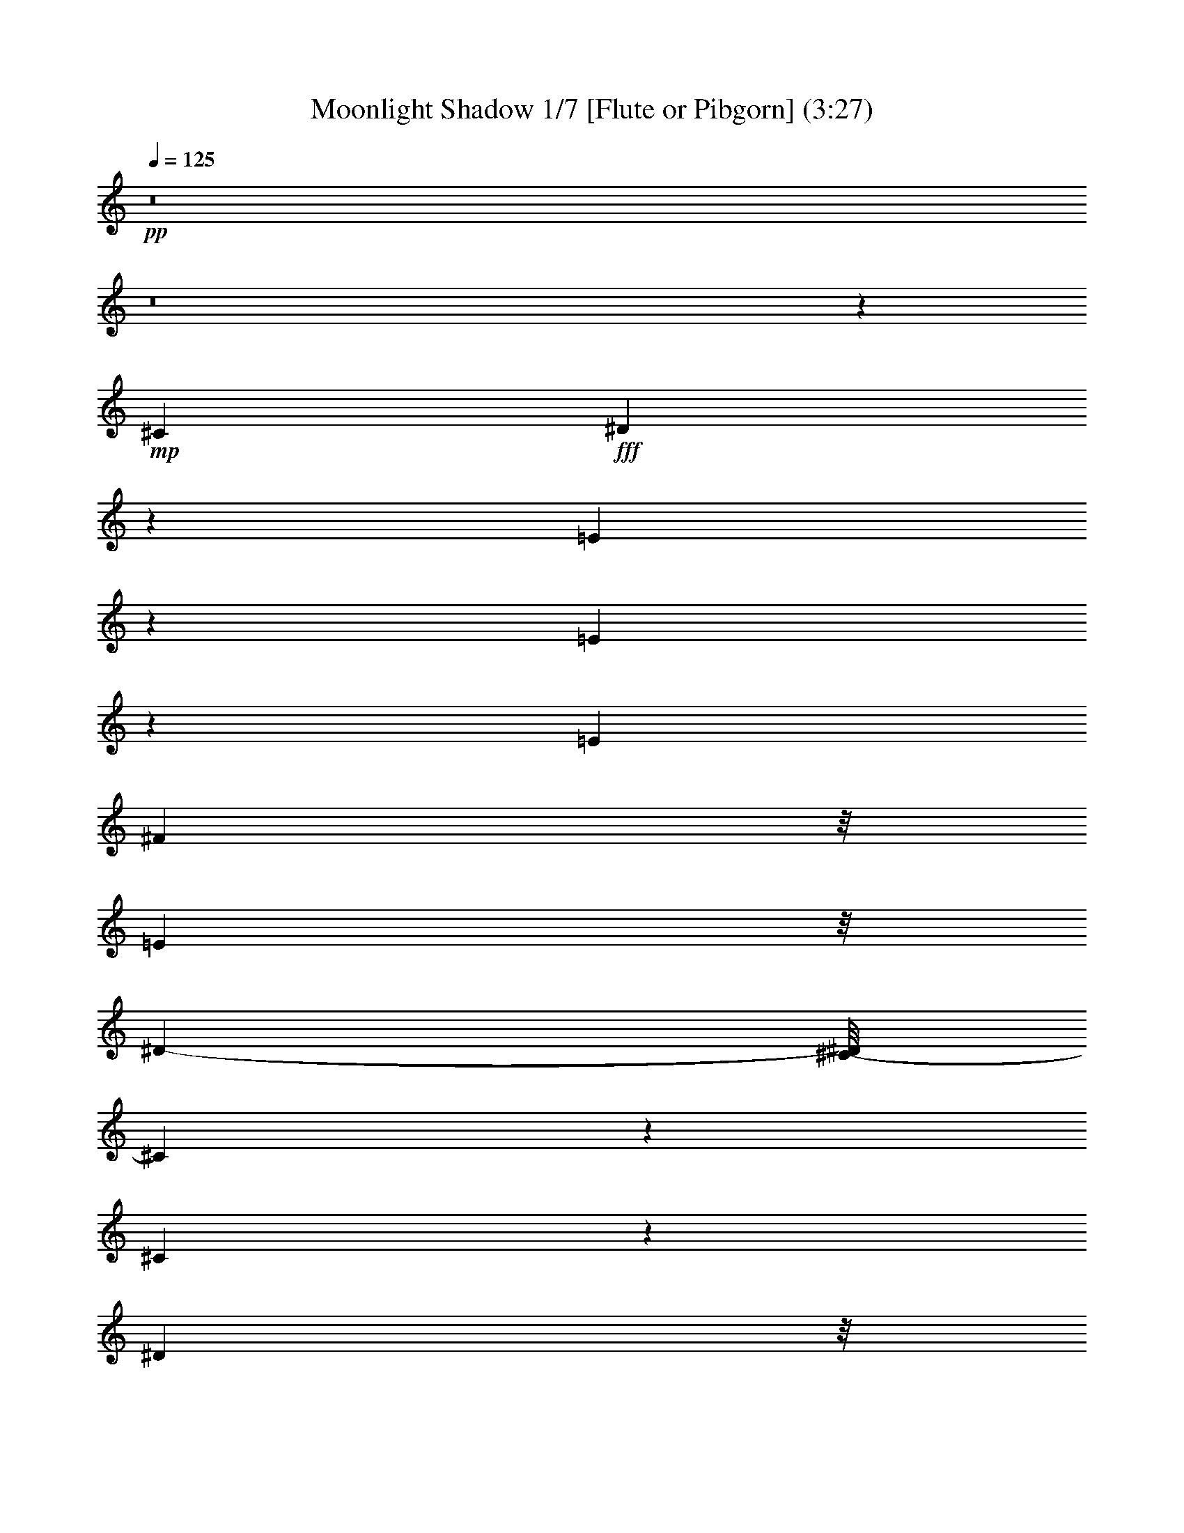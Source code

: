 % Produced with Bruzo's Transcoding Environment 
% Transcribed by : Nelphindal 

X:1 
T: Moonlight Shadow 1/7 [Flute or Pibgorn] (3:27) 
Z: Transcribed with BruTE 
L: 1/4 
Q: 125 
K: C 
+pp+ 
z8 
z8 
z67845/27296 
+mp+ 
[^C2761/6824] 
+fff+ 
[^D8117/27296] 
z162/853 
[=E8087/6824] 
z8245/27296 
[=E5403/27296] 
z8311/27296 
[=E6293/13648] 
[^F1219/3412] 
z/8 
[=E4449/13648] 
z/8 
[^D12009/27296-] 
[^C/8-^D/8] 
[^C14313/13648] 
z9847/27296 
[^C41333/27296] 
z23605/27296 
[^D1305/3412] 
z/8 
[^D8605/27296] 
z1243/6824 
[=E2169/6824] 
z4763/27296 
[^F31063/27296] 
z8401/27296 
[=E4449/13648] 
z/8 
[^F9997/27296] 
z895/6824 
[^G1269/1706] 
z2029/6824 
[^G1971/3412] 
z8577/27296 
[^F10189/27296] 
z1763/13648 
[=B,1905/3412] 
z10647/27296 
[=B,11531/27296] 
z1725/13648 
[=E8511/13648] 
z1091/3412 
[=E2321/3412] 
z7043/27296 
[=E10017/27296] 
z1711/13648 
[^F10027/27296] 
z/8 
[=E10027/27296] 
z/8 
[^D5289/13648] 
z/8 
[^C3207/3412] 
z13395/27296 
[^C41197/27296] 
z23741/27296 
[^D10379/27296] 
z3611/27296 
[^D10037/27296] 
z1839/13648 
[=E1033/3412] 
z5037/27296 
[^F29083/27296] 
z10243/27296 
[=E8523/27296] 
z1825/13648 
[^F2073/6824] 
z6689/27296 
[^G18901/27296] 
z3493/13648 
[^G1899/3412] 
z10419/27296 
[^F10303/27296] 
z/8 
[=B,8405/13648] 
z23783/27296 
[^G15455/27296] 
z2539/6824 
[^G10027/27296] 
z/8 
[=B10441/27296] 
z/8 
[=A1727/6824] 
z2701/13648 
[=A1635/6824] 
z6761/27296 
[^G15417/27296] 
z11599/27296 
[^F7167/27296] 
z5143/27296 
[^F8505/27296] 
z1619/6824 
[^G1793/6824] 
z2707/13648 
[^F16059/13648] 
z33811/27296 
[^G17957/13648] 
z/8 
[^F6293/13648] 
[=E18343/27296] 
z8949/27296 
[=E9817/27296] 
z871/6824 
[^C9751/27296] 
z/8 
[^F5509/13648-] 
[^F/8^G/8-] 
[^G16691/27296] 
z8619/27296 
[^F28913/27296] 
z10137/27296 
[=E8899/27296] 
z/8 
[^F4983/13648] 
z4739/27296 
[^G10615/27296] 
z3887/6824 
[^G10027/27296] 
z/8 
[=B9889/27296] 
z/8 
[=A10303/27296] 
z/8 
[=A7119/27296] 
z5191/27296 
[^G6751/27296] 
z209/853 
[^G4333/13648] 
z4911/27296 
[^F2259/6824] 
z/8 
[^D11569/27296] 
z/8 
[^C9889/27296] 
z/8 
[=B,31129/27296] 
z7069/27296 
[^C4807/13648] 
z/8 
[^D5495/27296] 
z8357/27296 
[=E6997/27296] 
z1645/6824 
[=E1767/6824] 
z212/853 
[^D5991/13648] 
z13905/27296 
[^C8623/27296] 
z/8 
[^D2045/6824] 
z5259/27296 
[=E6683/27296] 
z3447/13648 
[^F39051/27296-] 
[=E5235/27296^F5235/27296] 
z8341/27296 
+mf+ 
[^F32603/27296] 
z8403/27296 
+fff+ 
[^C8761/27296] 
z/8 
[^D2533/6824] 
z3583/27296 
[=E30537/27296] 
z8651/27296 
[=E6703/27296] 
z421/1706 
[=E12173/27296] 
[^F10093/27296] 
z3759/27296 
[=E9889/27296] 
z/8 
[^D5289/13648] 
z/8 
[^C15183/13648] 
z4067/13648 
[^C18111/13648] 
z29405/27296 
[^D11431/27296] 
z/8 
[^D4319/13648] 
z4939/27296 
[=E7003/27296] 
z1609/6824 
[^F6921/6824] 
z10651/27296 
[=E4807/13648] 
z/8 
[^F2679/6824] 
z/8 
[^G18493/27296] 
z8109/27296 
[^G15775/27296] 
z4423/13648 
[^F5991/13648] 
z/8 
[=B,1219/3412] 
z/8 
[^C4449/13648] 
z/8 
[^D2499/6824] 
z4847/27296 
[=E20743/27296] 
z18583/27296 
[=E7007/27296] 
z3285/13648 
[=E12173/27296] 
[^F1305/3412] 
z/8 
[=E8623/27296] 
z/8 
[^D10165/27296] 
z/8 
[^C32211/27296] 
z3351/13648 
[^C1230/853] 
z25991/27296 
[^D13577/27296] 
[^D1025/3412] 
z168/853 
[=E517/1706] 
z5443/27296 
[^F25265/27296] 
z14061/27296 
[=E13301/27296] 
[^F10303/27296] 
z/8 
[^G20339/27296] 
z869/3412 
[^G7613/13648] 
z9973/27296 
[^F5151/13648] 
z/8 
[=B,25787/27296] 
z13815/27296 
[^G10027/27296] 
z/8 
[^G3433/13648] 
z6435/27296 
[^G4587/13648] 
z/8 
[=B5647/13648] 
z/8 
[=A5511/27296] 
z6661/27296 
[=A6987/27296] 
z3295/13648 
[^G10165/27296] 
z/8 
[=E8835/27296] 
z3613/27296 
[^F6623/27296] 
z213/853 
[^F4269/13648] 
z5177/27296 
[^G8471/27296] 
z2415/13648 
[^F7749/6824] 
z34355/27296 
[^G17957/13648] 
z/8 
[^F10303/27296] 
z/8 
[=E10041/13648] 
z815/3412 
[=E2259/6824] 
z/8 
[^C5017/13648] 
z3681/27296 
[^F13439/27296] 
[^G9353/13648] 
z7181/27296 
[^F25233/27296] 
z15773/27296 
[=E1219/3412] 
z/8 
[^F8595/27296] 
z5257/27296 
[^G8391/27296] 
z16945/27296 
[=B12057/27296] 
z7617/13648 
[=A7737/13648] 
z5069/13648 
[^G10027/27296] 
z/8 
[=E7131/27296] 
z5317/27296 
[^F10441/27296] 
z/8 
[^D9751/27296] 
z/8 
[^C10027/27296] 
z/8 
[=B,15499/13648] 
z4095/13648 
[^C8761/27296] 
z/8 
[^D8639/27296] 
z5489/27296 
[=E9865/27296] 
z1787/13648 
[=E3331/13648] 
z6777/27296 
[^D18813/27296] 
z1803/6824 
[^C11431/27296] 
z/8 
[^D8485/27296] 
z/8 
[=E10303/27296] 
z/8 
[^F23/16-] 
[=E5219/27296^F5219/27296] 
z8721/27296 
+mf+ 
[^F40753/27296] 
z52467/27296 
+fff+ 
[^G26025/27296] 
[^F2775/3412] 
z/8 
+mp+ 
[^G5099/13648] 
z15689/27296 
[^F20137/27296] 
z8421/27296 
+fff+ 
[^G22613/27296] 
z/8 
[^F5463/6824] 
z871/6824 
[=E9751/27296] 
z/8 
[^F10303/27296] 
z/8 
[^G22613/27296] 
z/8 
[=B20383/27296] 
z6495/27296 
[=A10165/27296] 
z/8 
[^G2609/3412] 
z17325/27296 
[^F23619/27296] 
z4801/27296 
[^G7141/27296] 
z2585/13648 
[^F6811/6824] 
z66251/27296 
[^G24457/27296-] 
[^F/8-^G/8] 
[^F10893/13648-] 
[^F/8^G/8-] 
+pp+ 
[^G3011/6824] 
z6633/13648 
+mp+ 
[^F8721/13648] 
z8721/27296 
+fff+ 
[^G11733/13648] 
z/8 
[^F23879/27296] 
z/8 
[=E8485/27296] 
z/8 
[^F10303/27296] 
z/8 
[^G22613/27296] 
z/8 
[=B2775/3412] 
z/8 
[=A11293/27296] 
z/8 
[^G8731/13648] 
z648/853 
[^F28557/27296] 
[^G8711/27296] 
z225/1706 
[^F18741/13648-] 
[^F/8^G/8-] 
+pp+ 
[^G1245/6824] 
z6891/27296 
[^F6757/27296] 
z3341/13648 
+fff+ 
[=E4727/6824] 
z6979/27296 
[=E18611/27296] 
z8405/27296 
[=E10027/27296] 
z/8 
[^F4449/13648] 
z/8 
[=E10303/27296] 
z/8 
[^D13577/27296] 
[^C7243/6824] 
z9941/27296 
[^C39533/27296] 
z6771/6824 
[^D10303/27296] 
z/8 
[^D8675/27296] 
z3773/27296 
[=E8169/27296] 
z6399/27296 
[^F26015/27296] 
z3011/6824 
[=E5067/13648] 
z3443/27296 
[^F8499/27296] 
z2539/13648 
[^G641/853] 
z3321/13648 
[^G971/1706] 
z10351/27296 
[^F9751/27296] 
z/8 
[=B,598/853] 
z6889/27296 
[=B,11569/27296] 
z/8 
[=E5453/13648] 
+f+ 
[=B,2789/6824] 
z/8 
+mf+ 
[=E2771/13648] 
z3591/13648 
+fff+ 
[=E3233/13648] 
z6973/27296 
[=E10027/27296] 
z/8 
[^F1095/3412] 
z/8 
[=E10303/27296] 
z/8 
[^D10027/27296] 
z/8 
[^C14487/13648] 
z5245/13648 
[^C4873/3412] 
z12977/13648 
[^D11431/27296] 
z/8 
[^D8677/27296] 
z3771/27296 
[=E8171/27296] 
z2703/13648 
[^F844/853] 
z3465/6824 
[=E4159/13648] 
z3717/27296 
[^F9931/27296] 
z1823/13648 
[^G4633/6824] 
z4173/13648 
[^G9475/13648] 
z6799/27296 
[^F10027/27296] 
z/8 
[=B,2375/3412] 
z7163/27296 
[=B,9897/27296] 
z2473/13648 
[^G7763/13648] 
z4905/13648 
[=B5651/6824] 
z4825/27296 
[=A5411/27296] 
z1725/6824 
[=A1687/6824] 
z3483/13648 
[^G8761/27296] 
z/8 
[^G10027/27296] 
z/8 
[^F9889/27296] 
z/8 
[^F10165/27296] 
z/8 
[^G549/1706] 
z1901/13648 
[^F10565/6824] 
z23531/27296 
[^G9013/6824] 
z/8 
[^F10363/27296] 
z3489/27296 
[=E20395/27296] 
z6621/27296 
[=E2259/6824] 
z/8 
[^C9889/27296] 
z/8 
[^F10303/27296] 
z/8 
[^G17037/27296] 
z9841/27296 
[^F27691/27296] 
z10369/27296 
[=E9889/27296] 
z/8 
[^F1093/3412] 
z673/3412 
[^G11809/13648] 
z221/1706 
[=B1675/6824] 
z6601/27296 
[=A17283/27296] 
z4233/13648 
[^G5987/6824] 
z3481/27296 
[^F2775/3412] 
z/8 
[^D10145/27296] 
z2349/13648 
[^C8899/27296] 
z/8 
[=B,30759/27296] 
z8429/27296 
[^C8631/27296] 
z3679/27296 
[^D6557/27296] 
z8149/27296 
[=E8911/27296] 
z3537/27296 
[=E8405/27296] 
z1293/6824 
[^D6797/13648] 
z12293/27296 
[^C8179/27296] 
z2561/13648 
[^D1705/6824] 
z6481/27296 
[=E7167/27296] 
z3205/13648 
[^F36033/13648] 
z73755/27296 
[^G11733/13648] 
z/8 
[^F2775/3412] 
z/8 
+mp+ 
[^G20471/27296] 
z6407/27296 
[^F17477/27296] 
z5045/13648 
+fff+ 
[^G22475/27296] 
z/8 
[^F22027/27296] 
z3447/27296 
[=E6155/13648] 
[^F13577/27296] 
[^G11733/13648] 
z/8 
[=B10279/13648] 
z5467/27296 
[=A13301/27296] 
[^G4691/6824] 
z5175/6824 
[^F2957/3412] 
z909/6824 
[^G4153/13648] 
z5133/27296 
[^F27281/27296] 
z33107/13648 
[^G24457/27296-] 
[^F/8-^G/8] 
[^F6293/6824] 
+pp+ 
[^G15519/27296] 
z10093/27296 
+mp+ 
[^F17203/27296] 
z2171/6824 
+fff+ 
[^G11733/13648] 
z/8 
[^F23879/27296] 
z/8 
[=E11897/27296] 
[^F13715/27296] 
[^G22613/27296] 
z/8 
[=B2775/3412] 
z/8 
[=A3463/6824] 
[^G1147/1706] 
z20699/27296 
[^F7105/6824] 
[^G8885/27296] 
z3563/27296 
[^F9405/6824-] 
[^F/8^G/8-] 
+mp+ 
[^G6585/27296] 
z1287/6824 
[^F20457/13648] 
z8 
z8 
z8 
z8 
z159069/27296 
+fff+ 
[^G33709/27296] 
z154/853 
[^F545/1706] 
z233/1706 
[=E10931/13648] 
z2439/13648 
[=E8761/27296] 
z/8 
[^C1305/3412] 
z/8 
[^F10041/27296] 
z1837/13648 
[^G3773/6824] 
z12061/27296 
[^F35707/27296] 
z8 
z8 
z8 
z8 
z8 
z104027/13648 
[^G8569/13648] 
z8887/27296 
[^G9889/27296] 
z/8 
[=B1065/3412] 
z4919/27296 
[=A10027/27296] 
z/8 
[=A226/853] 
z2677/13648 
[^G1647/6824] 
z6713/27296 
[^G6935/27296] 
z3321/13648 
[^F389/853] 
[^F4103/13648] 
z5371/27296 
[^G8277/27296] 
z1325/6824 
[^F8911/6824] 
z8 
z10641/27296 
[=E8125/27296] 
z3221/13648 
[^G8721/13648] 
z8445/27296 
[=B17145/27296] 
z8467/27296 
[=A6155/13648] 
[=A8225/27296] 
z2607/13648 
[^G1219/3412] 
z/8 
[^G2753/13648] 
z513/1706 
[^F10579/27296] 
z/8 
[^D6857/13648] 
[^C9889/27296] 
z/8 
[=B,16337/13648] 
z433/1706 
[^C4213/13648] 
z3609/27296 
[^D8333/27296] 
z2553/13648 
[=E8347/27296] 
z/8 
[=E1515/3412] 
z/8 
[^D18783/27296] 
z6829/27296 
[^C10027/27296] 
z/8 
[^D1757/6824] 
z6411/27296 
[=E7237/27296] 
z5349/27296 
[^F64597/27296] 
z8 
z8 
z8 
z8 
z8 
z8 
z3/8 

X:2 
T: Moonlight Shadow 2/7 [Clarinet] Mar 13 
Z: Transcribed with BruTE 
L: 1/4 
Q: 125 
K: C 
+ppp+ 
z52989/13648 
+ppp+ 
[^G25213/6824=B25213/6824=e25213/6824] 
z/8 
+ppp+ 
[^F99835/27296=B99835/27296^d99835/27296] 
z/8 
[^G/8-^c/8-] 
[^G48183/27296^c48183/27296=e48183/27296] 
z295/1706 
[=A46079/27296-^c46079/27296=e46079/27296] 
[=A/8] 
[^F/8-^d/8-] 
[^F101035/27296=B101035/27296^d101035/27296] 
z4771/27296 
[^G49491/13648^c49491/13648-=e49491/13648-] 
[^c/8=e/8] 
[^c/8-=e/8-] 
[=A99261/27296^c99261/27296-=e99261/27296] 
[^c6545/27296] 
[^F99227/27296=B99227/27296-^d99227/27296] 
[=B6579/27296] 
[^G46307/27296-=B46307/27296=e46307/27296] 
[^G1649/6824] 
[^F23145/13648-=B23145/13648^d23145/13648] 
[^F6613/27296] 
[^G51197/13648^c51197/13648=e51197/13648] 
z/8 
[=A99125/27296^c99125/27296-=e99125/27296-] 
[^c6681/27296=e6681/27296] 
[^F99091/27296-=B99091/27296^d99091/27296] 
[^F6715/27296] 
[^G46171/27296-=B46171/27296-=e46171/27296] 
[^G1683/6824=B1683/6824] 
[^F23077/13648=B23077/13648-^d23077/13648-] 
[=B6749/27296^d6749/27296] 
[^G51197/13648=B51197/13648=e51197/13648] 
z/8 
[^F51197/13648=B51197/13648^d51197/13648] 
z/8 
[^G49481/27296^c49481/27296=e49481/27296] 
z1711/13648 
[=A6183/3412^c6183/3412=e6183/3412] 
z3439/27296 
[^F102333/27296=B102333/27296^d102333/27296] 
z3473/27296 
[^G102299/27296=B102299/27296=e102299/27296] 
z3507/27296 
[^F102265/27296=B102265/27296^d102265/27296] 
z3541/27296 
[^G49345/27296^c49345/27296=e49345/27296] 
z1779/13648 
[=A3083/1706^c3083/1706=e3083/1706] 
z3575/27296 
[^F102197/27296=B102197/27296^d102197/27296] 
z3609/27296 
[^G102163/27296^c102163/27296=e102163/27296] 
z3643/27296 
[=A102129/27296^c102129/27296=e102129/27296] 
z3539/27296 
[^F102233/27296=B102233/27296^d102233/27296] 
z3711/27296 
[^G49175/27296=B49175/27296=e49175/27296] 
z233/1706 
[^F24579/13648=B24579/13648^d24579/13648] 
z3745/27296 
[^G102027/27296^c102027/27296=e102027/27296] 
z3779/27296 
[=A101993/27296^c101993/27296=e101993/27296] 
z3813/27296 
[^F99835/27296=B99835/27296^d99835/27296] 
z/8 
[^G/8-=B/8-] 
[^G24093/13648=B24093/13648=e24093/13648] 
z4717/27296 
[^F48169/27296=B48169/27296^d48169/27296] 
z3743/27296 
[^G99973/27296-=B99973/27296=e99973/27296] 
[^G/8] 
[=B/8-^d/8-] 
[^F49491/13648=B49491/13648-^d49491/13648] 
[=B/8] 
[^G/8-^c/8-] 
[^G46079/27296^c46079/27296-=e46079/27296] 
[^c/8] 
[=A/8-^c/8-] 
[=A46361/27296-^c46361/27296-=e46361/27296] 
[=A3271/13648^c3271/13648] 
[^F49615/13648=B49615/13648-^d49615/13648-] 
[=B411/1706^d411/1706] 
[^G24799/6824=B24799/6824=e24799/6824-] 
[=e3305/13648] 
[^F24711/6824=B24711/6824-^d24711/6824-] 
[=B/8^d/8] 
[=e/8-] 
[^G11595/6824^c11595/6824-=e11595/6824-] 
[^c6661/27296=e6661/27296] 
[=A49491/27296^c49491/27296=e49491/27296] 
z/8 
[^F128419/27296=B128419/27296-^d128419/27296-] 
[=B/8^d/8] 
[^G11733/13648=B11733/13648=e11733/13648] 
z/8 
[^F37689/13648=B37689/13648-^d37689/13648-] 
[=B/8^d/8] 
[^G5901/6824=B5901/6824=e5901/6824] 
z/8 
[^F47829/27296=B47829/27296-^d47829/27296-] 
[=B2537/13648^d2537/13648] 
[^G49491/27296=B49491/27296=e49491/27296] 
z/8 
[=A49491/27296^c49491/27296=e49491/27296] 
z/8 
[^F16159/3412=B16159/3412^d16159/3412] 
[=B/8-=e/8-] 
[^G22613/27296=B22613/27296=e22613/27296] 
z/8 
[^F39395/13648=B39395/13648^d39395/13648] 
[^G5901/6824=B5901/6824=e5901/6824] 
z/8 
[^F49491/27296=B49491/27296^d49491/27296] 
z/8 
[^G24691/13648=B24691/13648=e24691/13648] 
z3521/27296 
[=A49365/27296^c49365/27296=e49365/27296] 
z1769/13648 
[^F51117/13648=B51117/13648^d51117/13648] 
z893/6824 
[^G12775/3412^c12775/3412=e12775/3412] 
z1803/13648 
[=A51083/13648^c51083/13648=e51083/13648] 
z455/3412 
[^F25533/6824=B25533/6824^d25533/6824] 
z1837/13648 
[^G12303/6824=B12303/6824=e12303/6824] 
z3691/27296 
[^F49195/27296=B49195/27296^d49195/27296] 
z927/6824 
[^G6379/1706^c6379/1706=e6379/1706] 
z1871/13648 
[=A51015/13648^c51015/13648=e51015/13648] 
z118/853 
[^F25499/6824=B25499/6824^d25499/6824] 
z459/3412 
[^G24607/13648=B24607/13648=e24607/13648] 
z3827/27296 
[^F11733/6824=B11733/6824^d11733/6824] 
z/8 
[^G/8-=B/8-] 
[^G49491/13648=B49491/13648=e49491/13648] 
z/8 
[=B/8-^d/8-] 
[^F49491/13648=B49491/13648^d49491/13648] 
z/8 
[^G/8-^c/8-] 
[^G46079/27296-^c46079/27296-=e46079/27296] 
[^G/8^c/8] 
[^c/8-=e/8-] 
[=A23199/13648^c23199/13648-=e23199/13648] 
[^c6505/27296] 
[^F99267/27296-=B99267/27296^d99267/27296] 
[^F6539/27296] 
[^G99233/27296=B99233/27296=e99233/27296-] 
[=e6435/27296] 
[^F99337/27296=B99337/27296-^d99337/27296-] 
[=B6607/27296^d6607/27296] 
[^G46279/27296^c46279/27296-=e46279/27296] 
[^c207/853] 
[=A23131/13648^c23131/13648-=e23131/13648-] 
[^c6641/27296=e6641/27296] 
[^F126427/27296=B126427/27296-^d126427/27296-] 
[=B1351/6824^d1351/6824] 
[^G11733/13648=B11733/13648=e11733/13648] 
z/8 
[^F18879/6824=B18879/6824-^d18879/6824] 
[=B/8] 
[^G11733/13648=B11733/13648=e11733/13648] 
z/8 
[^F49491/27296=B49491/27296^d49491/27296] 
z/8 
[^G49491/27296=B49491/27296=e49491/27296] 
z/8 
[=A49491/27296^c49491/27296=e49491/27296] 
z/8 
[^F128419/27296=B128419/27296-^d128419/27296-] 
[=B/8^d/8] 
[^G11733/13648=B11733/13648=e11733/13648] 
z/8 
[^F39395/13648=B39395/13648^d39395/13648] 
[^G5901/6824=B5901/6824=e5901/6824] 
z/8 
[^F49491/27296=B49491/27296^d49491/27296] 
z/8 
[^G49419/27296=B49419/27296=e49419/27296] 
z871/6824 
[=A24701/13648^c24701/13648=e24701/13648] 
z3501/27296 
[^F102271/27296=B102271/27296^d102271/27296] 
z3535/27296 
[^G102237/27296^c102237/27296=e102237/27296] 
z3569/27296 
[=A102203/27296^c102203/27296=e102203/27296] 
z3603/27296 
[^F102169/27296=B102169/27296^d102169/27296] 
z3637/27296 
[^G49249/27296=B49249/27296=e49249/27296] 
z1827/13648 
[^F3077/1706=B3077/1706^d3077/1706] 
z3671/27296 
[^G102101/27296^c102101/27296=e102101/27296] 
z3705/27296 
[=A102067/27296^c102067/27296=e102067/27296] 
z3739/27296 
[^F102033/27296=B102033/27296^d102033/27296] 
z3773/27296 
[^G47407/27296-=B47407/27296=e47407/27296] 
[^G687/3412] 
[^F6137/3412=B6137/3412^d6137/3412] 
z3807/27296 
[^G100259/27296-=B100259/27296=e100259/27296] 
[^G200/853] 
[^F49491/13648=B49491/13648-^d49491/13648] 
[=B/8] 
[^c/8-=e/8-] 
[^G46079/27296^c46079/27296=e46079/27296] 
z/8 
[^c/8-=e/8-] 
[=A46079/27296^c46079/27296=e46079/27296-] 
[=e/8] 
[=B/8-^d/8-] 
[^F49491/13648=B49491/13648-^d49491/13648] 
[=B/8] 
[^G/8-=B/8-] 
[^G49635/13648-=B49635/13648=e49635/13648] 
[^G817/3412] 
[^F24809/6824=B24809/6824^d24809/6824-] 
[^d3285/13648] 
[^G11579/6824-^c11579/6824-=e11579/6824] 
[^G6587/27296^c6587/27296] 
[=A46299/27296^c46299/27296-=e46299/27296] 
[^c1651/6824] 
[^F66893/27296-=B66893/27296-^d66893/27296-] 
+pp+ 
[^F12655/13648-^G12655/13648-=B12655/13648^d12655/13648-] 
[^F/8-^G/8=B/8-^d/8-] 
[^F6965/27296=B6965/27296^d6965/27296] 
z3777/27296 
[^G/2-^c/2-=e/2-] 
[^G9685/27296-=B9685/27296^c9685/27296-=e9685/27296-] 
+ppp+ 
[^G3545/27296^c3545/27296-=e3545/27296-] 
+pp+ 
[^G20159/27296-^c20159/27296-=e20159/27296-] 
[^F6857/27296^G6857/27296-^c6857/27296-=e6857/27296-] 
[=E2259/6824^G2259/6824-^c2259/6824-=e2259/6824-] 
+ppp+ 
[^G/8-^c/8-=e/8-] 
+pp+ 
[^C10027/27296^G10027/27296-^c10027/27296-=e10027/27296-] 
+ppp+ 
[^G/8^c/8-=e/8-] 
+pp+ 
[^G13577/27296-^c13577/27296-=e13577/27296-] 
[^G3/16=B3/16-^c3/16-=e3/16-] 
[=B3665/13648^c3665/13648=e3665/13648] 
[^G13439/27296=A13439/27296-^c13439/27296-=e13439/27296-] 
[=A4947/13648-=B4947/13648^c4947/13648-=e4947/13648-] 
+ppp+ 
[=A3821/27296-^c3821/27296-=e3821/27296-] 
+pp+ 
[^G14945/27296=A14945/27296-^c14945/27296-=e14945/27296-] 
+ppp+ 
[=A2469/13648-^c2469/13648-=e2469/13648-] 
+pp+ 
[^F6995/27296=A6995/27296-^c6995/27296-=e6995/27296-] 
[^C22187/27296=A22187/27296-^c22187/27296-=e22187/27296-] 
+ppp+ 
[=A1781/13648-^c1781/13648-=e1781/13648-] 
+pp+ 
[=E10027/27296=A10027/27296-^c10027/27296-=e10027/27296-] 
+ppp+ 
[=A/8-^c/8-=e/8-] 
+pp+ 
[^F3/16-=A3/16^c3/16-=e3/16-] 
[^F/8-^c/8=e/8] 
[^F/8] 
[^F/2-=B/2^d/2-] 
[^F3503/6824=B3503/6824-^d3503/6824-] 
[^F6857/13648-=B6857/13648^d6857/13648-] 
[^F6651/13648=B6651/13648-^d6651/13648-] 
[^F5591/27296-=B5591/27296-^d5591/27296-] 
[^D5013/27296-^F5013/27296-=B5013/27296-^d5013/27296-] 
[^C/8-^D/8^F/8-=B/8-^d/8-] 
[^C4621/27296^F4621/27296-=B4621/27296-^d4621/27296-] 
+ppp+ 
[^F3625/13648-=B3625/13648-^d3625/13648-] 
+pp+ 
[=E11871/27296-^F11871/27296=B11871/27296-^d11871/27296-] 
[=E/8^F/8-=B/8-^d/8-] 
[^F8045/27296=B8045/27296^d8045/27296] 
+ppp+ 
[^G/8-=B/8-=e/8-] 
+pp+ 
[^F340/853-^G340/853-=B340/853-=e340/853-] 
[^F/8^G/8-=A/8-=B/8-=e/8-] 
[^G8597/27296-=A8597/27296=B8597/27296-=e8597/27296-] 
+ppp+ 
[^G/8-=B/8-=e/8-] 
+pp+ 
[^F13163/27296^G13163/27296-=B13163/27296-=e13163/27296-] 
[^G3/16-=A3/16-=B3/16-=e3/16] 
[^G/8=A/8-=B/8] 
[=A5047/27296^F5047/27296-=B5047/27296-^d5047/27296-] 
[^F2259/6824-^G2259/6824=B2259/6824-^d2259/6824-] 
+ppp+ 
[^F/8=B/8-^d/8-] 
+pp+ 
[^F/2-=B/2-^d/2-] 
[=E4947/13648^F4947/13648-=B4947/13648-^d4947/13648-] 
+ppp+ 
[^F1737/13648=B1737/13648-^d1737/13648-] 
+pp+ 
[^F6477/27296=B6477/27296^d6477/27296] 
z/8 
+ppp+ 
[^G/8-^c/8-=e/8-] 
+pp+ 
[^F26163/27296^G26163/27296-^c26163/27296-=e26163/27296-] 
[^C15083/27296^G15083/27296-^c15083/27296-=e15083/27296-] 
+ppp+ 
[^G4833/27296-^c4833/27296-=e4833/27296-] 
+pp+ 
[=B,/8^G/8-^c/8-=e/8-] 
+ppp+ 
[^G/8-^c/8-=e/8-] 
+pp+ 
[^C6293/13648^G6293/13648-^c6293/13648-=e6293/13648-] 
[^G,10027/27296^G10027/27296-^c10027/27296-=e10027/27296-] 
+ppp+ 
[^G/8-^c/8-=e/8-] 
+pp+ 
[^F,10165/27296^G10165/27296-^c10165/27296-=e10165/27296-] 
+ppp+ 
[^G/8-^c/8-=e/8-] 
+pp+ 
[=E,6615/27296-^G6615/27296^c6615/27296=e6615/27296] 
[=E,/8] 
+ppp+ 
[=A/8-^c/8-=e/8-] 
+pp+ 
[^F,5371/13648-=A5371/13648-^c5371/13648-=e5371/13648-] 
[^F,/8^C/8-=A/8-^c/8-=e/8-] 
[^C8321/27296=A8321/27296-^c8321/27296-=e8321/27296-] 
+ppp+ 
[=A/8-^c/8-=e/8-] 
+pp+ 
[^C13439/27296=A13439/27296-^c13439/27296-=e13439/27296-] 
[=B,10165/27296=A10165/27296-^c10165/27296-=e10165/27296-] 
+ppp+ 
[=A/8-^c/8-=e/8-] 
+pp+ 
[^C389/853=A389/853-^c389/853-=e389/853-] 
[^C13577/27296=A13577/27296-^c13577/27296-=e13577/27296-] 
[^D,10027/27296=A10027/27296-^c10027/27296-=e10027/27296-] 
+ppp+ 
[=A/8-^c/8-=e/8-] 
+pp+ 
[=E,8485/27296-=A8485/27296^c8485/27296=e8485/27296] 
[=E,301/1706^F301/1706=B301/1706-^d301/1706-] 
[^F,276/853=B,276/853-^F276/853-=B276/853-^d276/853-] 
[=B,113/853-^F113/853-=B113/853-^d113/853-] 
[^F,627/1706=B,627/1706-^F627/1706-=B627/1706-^d627/1706-] 
[=B,3683/27296-^F3683/27296-=B3683/27296-^d3683/27296-] 
[^G,15083/27296=B,15083/27296-^F15083/27296-=B15083/27296-^d15083/27296-] 
[=B,11795/27296-^F11795/27296-=B11795/27296-^d11795/27296-] 
[^F,15501/27296=B,15501/27296-^F15501/27296-=B15501/27296-^d15501/27296-] 
[=B,2631/6824-^F2631/6824-=B2631/6824-^d2631/6824-] 
[^G,10165/27296=B,10165/27296-^F10165/27296-=B10165/27296-^d10165/27296-] 
[=B,/8-^F/8=B/8-^d/8-] 
[=B,/8^F/8-=B/8-^d/8-] 
[^F6339/27296=B6339/27296^d6339/27296] 
[^G3/16-=B3/16-=e3/16-=B,3/16-] 
[=B,340/853-=E340/853-^G340/853-=B340/853=e340/853-] 
[=B,13439/27296-=E13439/27296-^G13439/27296=B13439/27296-=e13439/27296-] 
[=B,13439/27296-=E13439/27296-^G13439/27296-=B13439/27296=e13439/27296-] 
[=B,/8=E/8^G/8-=B/8-=e/8-] 
[^G3/16=B3/16-=e3/16] 
[=B3479/27296-^F3479/27296^d3479/27296-] 
[^F/8-^G/8-=B/8-^d/8-] 
[=B,8183/27296-^F8183/27296-^G8183/27296=B8183/27296-^d8183/27296-] 
+ppp+ 
[=B,/8-^F/8=B/8-^d/8-] 
+pp+ 
[=B,7/16-^F7/16-=B7/16-^d7/16-] 
[=B,10671/27296-=E10671/27296^F10671/27296-=B10671/27296-^d10671/27296-] 
[=B,3/16^F3/16-=B3/16-^d3/16-] 
[^F6779/27296-=B6779/27296^d6779/27296] 
[^F3261/13648^G3261/13648-=B3261/13648-=e3261/13648-] 
+ppp+ 
[=B,55/16-=E55/16^G55/16-=B55/16-=e55/16-] 
[=B,3/16^G3/16-=B3/16=e3/16] 
[^G937/6824] 
+ppp+ 
[^F95037/27296-=B95037/27296-^d95037/27296-] 
+pp+ 
[=B,217/1706^F217/1706-=B217/1706-^d217/1706-] 
[^C/8-^F/8=B/8^d/8] 
[^C6995/27296-^G6995/27296^c6995/27296-=e6995/27296-=E,6995/27296-] 
+ppp+ 
[=E,4909/27296^C4909/27296-^G4909/27296-^c4909/27296-=e4909/27296-] 
[^F,/8^C/8-^G/8-^c/8-=e/8-] 
[^C/8-^G/8-^c/8-=e/8-] 
+pp+ 
[^G,5729/27296^C5729/27296-^G5729/27296-^c5729/27296-=e5729/27296-] 
+ppp+ 
[=B,6857/27296^C6857/27296-^G6857/27296-^c6857/27296-=e6857/27296-] 
+pp+ 
[^G,210/853-^C210/853-^G210/853-^c210/853-=e210/853-] 
[^F,/8-^G,/8^C/8^G/8-^c/8-=e/8-] 
+ppp+ 
[^F,5013/27296^G5013/27296-^c5013/27296-=e5013/27296-=E,5013/27296-] 
[=E,/8-^G/8-^c/8-=e/8-] 
[=E,5185/27296^C5185/27296-^G5185/27296^c5185/27296=e5185/27296] 
[^C/8=A/8-^c/8-=e/8-] 
+ppp+ 
[=E,/4=A,/4-=E/4-=A/4-^c/4-=e/4-] 
+pp+ 
[=A,6339/27296-^C6339/27296=E6339/27296-=A6339/27296-^c6339/27296-=e6339/27296-] 
+ppp+ 
[=E,5867/27296=A,5867/27296-=E5867/27296-=A5867/27296-^c5867/27296-=e5867/27296-] 
+pp+ 
[=A,6719/27296-^C6719/27296=E6719/27296-=A6719/27296-^c6719/27296-=e6719/27296-] 
+ppp+ 
[=E,210/853=A,210/853-=E210/853-=A210/853-^c210/853-=e210/853-] 
+pp+ 
[^F,6857/27296=A,6857/27296=E6857/27296-=A6857/27296-^c6857/27296-=e6857/27296-] 
[=A,5013/27296=E5013/27296=A5013/27296-^c5013/27296-=e5013/27296-] 
[=B,3291/13648-=A3291/13648^c3291/13648=e3291/13648^F3291/13648=B3291/13648-] 
+pp+ 
[=B,/8^F/8-=B/8-^d/8-] 
[=B,11871/27296-^F11871/27296-=B11871/27296-^d11871/27296-] 
+pp+ 
[=B,10027/27296-^D10027/27296^F10027/27296-=B10027/27296-^d10027/27296-] 
+ppp+ 
[=B,/8-^F/8=B/8-^d/8-] 
+pp+ 
[=B,6293/13648-^F6293/13648-=B6293/13648-^d6293/13648-] 
[=B,10027/27296-^D10027/27296^F10027/27296-=B10027/27296-^d10027/27296-] 
+ppp+ 
[=B,/8-^F/8=B/8-^d/8-] 
+pp+ 
[=B,13/8^F13/8-=B13/8-^d13/8-] 
[^F/8-=B/8^d/8] 
[^F/8-] 
[^F3593/27296^G3593/27296-=B3593/27296-=e3593/27296-] 
+ppp+ 
[=B,47657/13648=E47657/13648^G47657/13648-=B47657/13648-=e47657/13648-] 
+ppp+ 
[^G/8=B/8=e/8] 
z917/6824 
[^F12763/3412=B12763/3412^d12763/3412] 
z1851/13648 
[^G1537/853^c1537/853=e1537/853] 
z3719/27296 
[=A10191/6824-^c10191/6824-=e10191/6824-] 
+pp+ 
[^G/8=A/8-^c/8-=e/8-] 
+ppp+ 
[=A3/16^c3/16=e3/16^A3/16-] 
+pp+ 
[^A6719/27296^F6719/27296=B6719/27296-^d6719/27296-] 
[=B,4737/3412-^F4737/3412-=B4737/3412-^d4737/3412-] 
+ppp+ 
[=B,3291/13648-^F3291/13648-^G3291/13648=B3291/13648-^d3291/13648-] 
[=B,5151/27296-^F5151/27296-^A5151/27296-=B5151/27296^d5151/27296-] 
+pp+ 
[=B,/8-^F/8-^A/8=B/8-^d/8-] 
[=B,7/16-^F7/16-=B7/16-^d7/16-] 
[=B,33911/27296-^F33911/27296-=B33911/27296^d33911/27296^f33911/27296-] 
[=B,/8-^F/8-^f/8-] 
[=B,3/16^F3/16^G3/16-^c3/16-=e3/16-^f3/16-] 
[^G41785/13648-^c41785/13648-=e41785/13648-^f41785/13648] 
+ppp+ 
[^G1713/3412^c1713/3412=e1713/3412] 
z951/6824 
[=A6373/1706^c6373/1706=e6373/1706] 
z1919/13648 
[^F50967/13648=B50967/13648^d50967/13648] 
z1867/13648 
[^G23535/13648-=B23535/13648=e23535/13648] 
[^G/8] 
[=B/8-^d/8-] 
[^F3009/1706=B3009/1706^d3009/1706] 
z4759/27296 
[^G99307/27296^c99307/27296-=e99307/27296] 
[^c6499/27296] 
[=A49491/13648^c49491/13648-=e49491/13648] 
[^c/8] 
[=B/8-^d/8-] 
[^F99239/27296=B99239/27296-^d99239/27296] 
[=B6567/27296] 
[^G46319/27296-=B46319/27296-=e46319/27296] 
[^G823/3412=B823/3412] 
[^F49491/27296=B49491/27296^d49491/27296] 
z/8 
[^G58227/27296=B58227/27296-=e58227/27296-] 
[=B/8=e/8] 
z3841/3412 
[^G23021/13648=B23021/13648=e23021/13648] 
z8 
z37/16 

X:3 
T: Moonlight Shadow 3/7 [Harp 1] 
Z: Transcribed with BruTE 
L: 1/4 
Q: 125 
K: C 
+ppp+ 
z119003/27296 
+pp+ 
[=B,3181/6824] 
[=E3291/6824] 
[^F5237/27296] 
z8477/27296 
[^G13577/27296] 
[^F389/853] 
[=E10165/27296] 
z/8 
[^C6513/27296] 
z1697/6824 
[=B,10165/27296] 
z/8 
[^C389/853] 
[^D8131/27296] 
z1327/6824 
[^F,7203/6824] 
z2663/6824 
[=B,2507/13648-] 
[=B,/8^C/8-] 
[^C5013/27296] 
[^D4911/27296] 
z533/1706 
[=E160/853] 
z8457/27296 
[=E5191/27296] 
z4055/13648 
[^D291/853] 
z/8 
[^D9889/27296] 
z/8 
[^C10165/27296] 
z/8 
[^D10027/27296] 
z/8 
[=E389/853] 
[^F18525/27296] 
z8353/27296 
[=B,41121/27296] 
z8 
z8 
z8 
z8 
z8 
z8 
z8 
z8 
z8 
z8 
z8 
z8 
z8 
z8 
z8 
z146951/27296 
+ppp+ 
[^F,6719/27296=B,6719/27296^D6719/27296^F6719/27296] 
+ppp+ 
[^F,210/853=B,210/853^D210/853^F210/853] 
[^F,1273/6824=B,1273/6824^D1273/6824^F1273/6824] 
z51/16 
[^F,3343/13648=B,3343/13648^D3343/13648^F3343/13648] 
[^F,1805/13648=B,1805/13648^D1805/13648^F1805/13648] 
z/8 
[^F,1691/6824=B,1691/6824^D1691/6824^F1691/6824] 
z3393/13648 
[^F,1289/6824=B,1289/6824^D1289/6824^F1289/6824] 
z8 
z66905/27296 
[^F,3445/27296=B,3445/27296^D3445/27296^F3445/27296] 
z/8 
[^F,3291/13648=B,3291/13648^D3291/13648^F3291/13648] 
[^F,3331/13648=B,3331/13648^D3331/13648^F3331/13648] 
z84989/27296 
[^F,210/853=B,210/853^D210/853^F210/853] 
[^F,5263/27296=B,5263/27296^D5263/27296^F5263/27296] 
z/8 
[^F,1347/6824=B,1347/6824^D1347/6824^F1347/6824] 
z212/853 
[^F,2579/13648=B,2579/13648^D2579/13648^F2579/13648] 
z8 
z8 
z8 
z8 
z8 
z8 
z8 
z8 
z8 
z6923/13648 
[^F,6719/27296=B,6719/27296^D6719/27296^F6719/27296] 
[^F,4213/13648=B,4213/13648^D4213/13648^F4213/13648] 
[^F,5129/27296=B,5129/27296^D5129/27296^F5129/27296] 
z25/8 
[^F,6649/27296=B,6649/27296^D6649/27296^F6649/27296] 
[^F,1805/13648=B,1805/13648^D1805/13648^F1805/13648] 
z/8 
[^F,5095/27296=B,5095/27296^D5095/27296^F5095/27296] 
z8455/27296 
[^F,5193/27296=B,5193/27296^D5193/27296^F5193/27296] 
z8 
z16717/6824 
[^F,6719/27296=B,6719/27296^D6719/27296^F6719/27296] 
[^F,210/853=B,210/853^D210/853^F210/853] 
[^F,6699/27296=B,6699/27296^D6699/27296^F6699/27296] 
z42545/13648 
[^F,1811/13648=B,1811/13648^D1811/13648^F1811/13648-] 
[^F3813/27296] 
[^F,3291/13648=B,3291/13648^D3291/13648^F3291/13648] 
[^F,4959/27296=B,4959/27296^D4959/27296^F4959/27296] 
z8453/27296 
[^F,5195/27296=B,5195/27296^D5195/27296^F5195/27296] 
z8 
z17425/6824 
+pp+ 
[^G,3181/3412-] 
[^G,/8^C/8-] 
[^C899/3412] 
z/8 
[=E10165/27296] 
z/8 
[^G26025/27296] 
[=E10165/27296] 
z/8 
[^C13301/27296] 
[=B,2151/6824] 
z4973/27296 
[=A,7/16-] 
[=A,1959/13648^C1959/13648-] 
[^C10165/27296] 
+pp+ 
[=E13439/27296-] 
+pp+ 
[=E/8^c/8-] 
[^c13567/27296] 
z9899/27296 
[^c3749/27296] 
z8699/27296 
[^d11733/13648] 
z/8 
[^d6753/27296^f6753/27296] 
z/8 
[^d/8-] 
[^d4425/13648^f4425/13648] 
z1799/13648 
[^d5187/13648^f5187/13648-] 
[^f5809/13648] 
z157/853 
[^d2259/6824] 
z/8 
[^F13577/27296] 
[=B13301/27296] 
[^d1067/3412] 
z5179/27296 
[=E9889/27296] 
z/8 
[^G551/1706] 
z227/1706 
[=B16609/27296] 
z/8 
[=E6857/27296] 
[^D10027/27296] 
z/8 
[^F3181/6824] 
[=B11733/27296-] 
[^D/8-=B/8] 
[^D619/3412] 
z6781/27296 
[^C13301/27296] 
[=E340/853-] 
[=E/8^G/8-] 
[^G35337/27296] 
z/8 
[=E389/853] 
[^C10165/27296] 
z/8 
[=B,9889/27296] 
z/8 
[=A,10165/27296] 
z/8 
[^C2259/6824] 
z/8 
[=E11733/27296-] 
[=E/8^c/8-] 
[^c680/853] 
z/8 
[^c5457/27296] 
z6991/27296 
[^d22011/27296] 
z5005/27296 
[^d3665/13648^f3665/13648] 
z/8 
[^d/8-] 
[^d6431/27296^f6431/27296-] 
[^f2651/13648] 
[^d755/1706^f755/1706-] 
[^f2881/6824] 
z/8 
[^d10027/27296] 
z/8 
[^F7129/27296] 
z5457/27296 
[^F13579/13648-=B13579/13648-] 
[^F/8^G/8-=B/8-] 
[^G4917/27296-=B4917/27296] 
[^G2415/13648] 
[^G10165/27296=B10165/27296] 
z/8 
[^G3873/6824=B3873/6824-] 
[=B3633/27296] 
z3381/13648 
[^F10027/27296=B10027/27296] 
z/8 
[^F210/853] 
[^D130/853] 
+ppp+ 
[^D/8-] 
+pp+ 
[^D11871/27296^F11871/27296] 
[^D10165/27296] 
z/8 
[=E9889/27296^G9889/27296] 
z/8 
[=E389/853^G389/853] 
[=E10165/27296^G10165/27296] 
z/8 
[=E9889/27296^G9889/27296] 
z/8 
[=E/8^G/8-] 
[^G2573/13648^F2573/13648-] 
[^F4881/27296] 
[=E5355/27296] 
z4111/13648 
[=E2259/6824^G2259/6824] 
z/8 
[=E5019/13648] 
z3539/27296 
[^D9889/27296^G9889/27296] 
z/8 
[^F5591/27296] 
+pp+ 
[=E6995/27296] 
+pp+ 
[^D11733/27296-^F11733/27296-] 
[^D/8=E/8-^F/8] 
[=E10027/27296-] 
[^D/8-=E/8^F/8-] 
[^D11871/27296^F11871/27296] 
[^D8595/27296^F8595/27296] 
z1211/6824 
[^D337/1706-^G337/1706] 
[^D/8] 
z1891/13648 
[^D4933/13648^F4933/13648] 
z3573/27296 
+pp+ 
[=B,3291/13648] 
+ppp+ 
[=E6719/27296] 
[^G5729/27296] 
+ppp+ 
[=E2149/13648] 
z/8 
+pp+ 
[=B,8925/27296=E8925/27296] 
z3799/27296 
+ppp+ 
[^G210/853] 
+ppp+ 
[=E5013/27296-] 
+pp+ 
[^C210/853-=E210/853] 
[^C6719/27296=E6719/27296-] 
+ppp+ 
[=E/8=A/8-] 
[=A5151/27296] 
[=E3291/13648] 
+pp+ 
[^C5729/27296] 
+ppp+ 
[=E5013/27296-] 
[=E/8=A/8-] 
+ppp+ 
[=A161/853] 
+pp+ 
[=E6857/27296] 
+pp+ 
[^D6755/13648^F6755/13648-] 
[^F4923/27296] 
z8169/27296 
[^D3/16^G3/16-] 
[^G3773/27296] 
z3695/27296 
[^D15071/27296^F15071/27296-] 
[^F/8] 
z8395/27296 
[^D2259/6824^F2259/6824-] 
[^F3/16^D3/16-] 
[^D6453/27296^G6453/27296] 
z2709/13648 
[^F10165/27296-=B10165/27296] 
[^F/8] 
[=e8301/27296-^g8301/27296] 
[=e625/3412] 
[=e10027/27296^g10027/27296] 
z/8 
[=e4587/13648^g4587/13648] 
z/8 
[=e10027/27296^g10027/27296] 
z/8 
[=e/8^g/8-] 
[^g210/853^f210/853-] 
[^f3445/27296] 
[=e5081/27296] 
z2055/6824 
[=e10165/27296^g10165/27296] 
z/8 
[=e8911/27296] 
z3537/27296 
[^d10111/27296^g10111/27296] 
z/8 
[^f3249/13648] 
+pp+ 
[=e3445/27296] 
z/8 
+pp+ 
[^d13577/27296^f13577/27296] 
[=e5371/13648-] 
[^d/8-=e/8^f/8-] 
[^d11733/27296^f11733/27296] 
[^d6891/27296^f6891/27296-] 
[^f3343/13648] 
[^d2167/6824^g2167/6824] 
z945/6824 
[^d2467/6824^f2467/6824] 
z3709/27296 
[^g3291/13648] 
[=e5013/27296-] 
[^c/8-=e/8] 
[^c161/853] 
[=B6719/27296] 
[^c3/16-] 
[=B8321/27296^c8321/27296] 
[^G5729/27296] 
[=E5013/27296-] 
[=E/8=A/8-] 
[=A1219/6824] 
[=B6995/27296] 
[=A1611/6824] 
[=E6857/27296] 
[=A210/853] 
[=E6857/27296] 
[^C5729/27296] 
[=E6857/27296] 
[=B,4787/27296^D4787/27296-] 
[^D/8] 
z655/3412 
[=B,1051/3412^D1051/3412] 
z4893/27296 
[=B,7049/27296=E7049/27296] 
z5537/27296 
[=B,50761/27296^D50761/27296] 
z8 
z8 
z8 
z8 
z8 
z8 
z8 
z167453/27296 
[^G,12517/13648-] 
[^G,/8^C/8-] 
[^C7115/27296] 
z3765/27296 
[=E10165/27296] 
z/8 
[^G729/853] 
z/8 
[=E10165/27296] 
z/8 
[^C389/853] 
[=B,8369/27296] 
z651/3412 
[=A,11595/27296-] 
[=A,/8^C/8-] 
[^C8459/27296] 
z/8 
[=E7/16-] 
[=E507/3412^c507/3412-] 
[^c3333/6824] 
z5067/13648 
[^c1305/6824] 
z1807/6824 
[^d11733/13648] 
z/8 
[^d10027/27296^f10027/27296] 
z/8 
[^d2259/6824^f2259/6824] 
z/8 
[^d755/1706^f755/1706-] 
[^f11521/27296] 
z3415/27296 
[^d10165/27296] 
z/8 
[^F6155/13648] 
[=B13577/27296] 
[^d8301/27296] 
z2707/13648 
[=E9751/27296] 
z/8 
[^G10027/27296] 
z/8 
[=B1969/3412] 
z/8 
[=E/8] 
z3587/27296 
[^D10027/27296] 
z/8 
[^F9889/27296] 
z/8 
[=B5509/13648-] 
[^D/8-=B/8] 
[^D4717/27296] 
z3439/13648 
[^C13439/27296] 
[=E13577/27296] 
[^G9013/6824] 
z/8 
[=E9889/27296] 
z/8 
[^C10165/27296] 
z/8 
[=B,2237/6824] 
z875/6824 
[=A,2537/6824] 
z3429/27296 
[^C9889/27296] 
z/8 
[=E340/853-] 
[=E/8^c/8-] 
[^c680/853] 
z/8 
[^c2611/13648] 
z8217/27296 
[^d20785/27296] 
z2689/13648 
[^d9889/27296^f9889/27296] 
z/8 
[^d10027/27296^f10027/27296] 
z/8 
[^d5187/13648^f5187/13648-] 
[^f3025/6824] 
z3551/27296 
[^d10027/27296] 
z/8 
[^F1075/3412] 
z4839/27296 
[^F25723/27296-=B25723/27296-] 
[=E/8-^F/8=B/8-] 
[=E6917/27296=B6917/27296] 
z/8 
[^G10165/27296] 
z/8 
[=B7739/13648] 
z/8 
[=E/8] 
z3723/27296 
[^D9889/27296] 
z/8 
[^F10027/27296] 
z/8 
[=B13577/27296] 
[^D1785/6824] 
z2723/13648 
[=E13301/27296] 
[=B,11595/27296-] 
[^G,1371/6824=B,1371/6824] 
z6525/27296 
[=E/8-] 
[^G,8829/27296=E8829/27296] 
z22037/13648 
[^G,13/8=B,13/8-=E13/8-] 
[=B,675/3412=E675/3412] 
z8 
z17/8 

X:4 
T: Moonlight Shadow 4/7 [Harp 2] 
Z: Transcribed with BruTE 
L: 1/4 
Q: 125 
K: C 
+ppp+ 
z8 
z8 
z31/8 
+ppp+ 
[^A/8] 
z5/16 
+mp+ 
[^A/8] 
z3/8 
+ppp+ 
[^A/8] 
z5/16 
+mp+ 
[^A/8] 
z3/8 
+ppp+ 
[^A/8] 
z3/8 
+mp+ 
[^A/8] 
z3/8 
+ppp+ 
[^A/8] 
z3/8 
+mp+ 
[^A/8] 
z3/8 
+ppp+ 
[^A/8] 
z5/16 
+mp+ 
[^A/8] 
z3/8 
+ppp+ 
[^A/8] 
z5/16 
+mp+ 
[^A/8] 
z3/8 
+ppp+ 
[^A/8] 
z3/8 
+mp+ 
[^A/8] 
z3/8 
+ppp+ 
[^A/8] 
z3/8 
+mp+ 
[^A/8] 
z3/8 
+ppp+ 
[^A/8] 
z5/16 
+mp+ 
[^A/8] 
z3/8 
+ppp+ 
[^A/8] 
z5/16 
+mp+ 
[^A/8] 
z3/8 
+ppp+ 
[^A/8] 
z3/8 
+mp+ 
[^A/8] 
z3/8 
+ppp+ 
[^A/8] 
z3/8 
+mp+ 
[^A/8] 
z3/8 
+ppp+ 
[^A/8] 
z5/16 
+mp+ 
[^A/8] 
z3/8 
+ppp+ 
[^A/8] 
z5/16 
+mp+ 
[^A/8] 
z7/16 
+ppp+ 
[^A/8] 
z5/16 
+mp+ 
[^A/8] 
z3/8 
+ppp+ 
[^A/8] 
z3/8 
+mp+ 
[^A/8] 
z3/8 
+ppp+ 
[^A/8] 
z5/16 
+mp+ 
[^A/8] 
z3/8 
+ppp+ 
[^A/8] 
z5/16 
+mp+ 
[^A/8] 
z3/8 
+ppp+ 
[^A/8] 
z3/8 
+mp+ 
[^A/8] 
z3/8 
+ppp+ 
[^A/8] 
z3/8 
+mp+ 
[^A/8] 
z3/8 
+ppp+ 
[^A/8] 
z5/16 
+mp+ 
[^A/8] 
z3/8 
+ppp+ 
[^A/8] 
z5/16 
+mp+ 
[^A/8] 
z7/16 
+ppp+ 
[^A/8] 
z5/16 
+mp+ 
[^A/8] 
z3/8 
+ppp+ 
[^A/8] 
z3/8 
+mp+ 
[^A/8] 
z3/8 
+ppp+ 
[^A/8] 
z5/16 
+mp+ 
[^A/8] 
z3/8 
+ppp+ 
[^A/8] 
z5/16 
+mp+ 
[^A/8] 
z7/16 
+ppp+ 
[^A/8] 
z5/16 
+mp+ 
[^A/8] 
z3/8 
+ppp+ 
[^A/8] 
z3/8 
+mp+ 
[^A/8] 
z3/8 
+ppp+ 
[^A/8] 
z5/16 
+mp+ 
[^A/8] 
z3/8 
+ppp+ 
[^A/8] 
z3/8 
+mp+ 
[^A/8] 
z3/8 
+ppp+ 
[^A/8] 
z5/16 
+mp+ 
[^A/8] 
z3/8 
+ppp+ 
[^A/8] 
z3/8 
+mp+ 
[^A/8] 
z3/8 
+ppp+ 
[^A/8] 
z5/16 
+mp+ 
[^A/8] 
z3/8 
+ppp+ 
[^A/8] 
z3/8 
+mp+ 
[^A/8] 
z3/8 
+ppp+ 
[^A/8] 
z5/16 
+mp+ 
[^A/8] 
z3/8 
+ppp+ 
[^A/8] 
z3/8 
+mp+ 
[^A/8] 
z3/8 
+ppp+ 
[^A/8] 
z5/16 
+mp+ 
[^A/8] 
z3/8 
+ppp+ 
[^A/8] 
z3/8 
+mp+ 
[^A/8] 
z3/8 
+ppp+ 
[^A/8] 
z5/16 
+mp+ 
[^A/8] 
z3/8 
+ppp+ 
[^A/8] 
z3/8 
+mp+ 
[^A/8] 
z3/8 
+ppp+ 
[^A/8] 
z5/16 
+mp+ 
[^A/8] 
z7/16 
+ppp+ 
[^A/8] 
z5/16 
+mp+ 
[^A/8] 
z3/8 
+ppp+ 
[^A/8] 
z5/16 
+mp+ 
[^A/8] 
z3/8 
+ppp+ 
[^A/8] 
z3/8 
+mp+ 
[^A/8] 
z3/8 
+ppp+ 
[^A/8] 
z5/16 
+mp+ 
[^A/8] 
z3/8 
+ppp+ 
[^A/8] 
z3/8 
+mp+ 
[^A/8] 
z3/8 
+ppp+ 
[^A/8] 
z3/8 
+mp+ 
[^A/8] 
z5/16 
+ppp+ 
[^A/8] 
z3/8 
+mp+ 
[^A/8] 
z3/8 
+ppp+ 
[^A/8] 
z5/16 
+mp+ 
[^A/8] 
z3/8 
+ppp+ 
[^A/8] 
z3/8 
+mp+ 
[^A/8] 
z3/8 
+ppp+ 
[^A/8] 
z5/16 
+mp+ 
[^A/8] 
z3/8 
+ppp+ 
[^A/8] 
z3/8 
+mp+ 
[^A/8] 
z3/8 
+ppp+ 
[^A/8] 
z5/16 
+mp+ 
[^A/8] 
z7/16 
+ppp+ 
[^A/8] 
z5/16 
+mp+ 
[^A/8] 
z3/8 
+ppp+ 
[^A/8] 
z5/16 
+mp+ 
[^A/8] 
z7/16 
+ppp+ 
[^A/8] 
z5/16 
+mp+ 
[^A/8] 
z3/8 
+ppp+ 
[^A/8] 
z3/8 
+mp+ 
[^A/8] 
z3/8 
+ppp+ 
[^A/8] 
z5/16 
+mp+ 
[^A/8] 
z3/8 
+ppp+ 
[^A/8] 
z5/16 
+mp+ 
[^A/8] 
z7/16 
+ppp+ 
[^A/8] 
z5/16 
+mp+ 
[^A/8] 
z3/8 
+ppp+ 
[^A/8] 
z3/8 
+mp+ 
[^A/8] 
z3/8 
+ppp+ 
[^A/8] 
z5/16 
+mp+ 
[^A/8] 
z37/16 
+ppp+ 
[^A/8] 
z3/8 
+mp+ 
[^A/8] 
z3/8 
+ppp+ 
[^A/8] 
z5/16 
+mp+ 
[^A/8] 
z3/8 
+ppp+ 
[^A/8] 
z3/8 
+mp+ 
[^A/8] 
z3/8 
+ppp+ 
[^A/8] 
z5/16 
+mp+ 
[^A/8] 
z3/8 
+ppp+ 
[^A/8] 
z5/16 
+mp+ 
[^A/8] 
z7/16 
+ppp+ 
[^A/8] 
z5/16 
+mp+ 
[^A/8] 
z3/8 
+ppp+ 
[^A/8] 
z3/8 
+mp+ 
[^A/8] 
z3/8 
+ppp+ 
[^A/8] 
z5/16 
+mp+ 
[^A/8] 
z3/8 
+ppp+ 
[^A/8] 
z3/8 
+mp+ 
[^A/8] 
z3/8 
+ppp+ 
[^A/8] 
z5/16 
+mp+ 
[^A/8] 
z3/8 
+ppp+ 
[^A/8] 
z3/8 
+mp+ 
[^A/8] 
z3/8 
+ppp+ 
[^A/8] 
z3/8 
+mp+ 
[^A/8] 
z5/16 
+ppp+ 
[^A/8] 
z3/8 
+mp+ 
[^A/8] 
z3/8 
+ppp+ 
[^A/8] 
z5/16 
+mp+ 
[^A/8] 
z3/8 
+ppp+ 
[^A/8] 
z3/8 
+mp+ 
[^A/8] 
z3/8 
+ppp+ 
[^A/8] 
z3/8 
+mp+ 
[^A/8] 
z5/16 
+ppp+ 
[^A/8] 
z3/8 
+mp+ 
[^A/8] 
z3/8 
+ppp+ 
[^A/8] 
z5/16 
+mp+ 
[^A/8] 
z3/8 
+ppp+ 
[^A/8] 
z3/8 
+mp+ 
[^A/8] 
z3/8 
+ppp+ 
[^A/8] 
z3/8 
+mp+ 
[^A/8] 
z5/16 
+ppp+ 
[^A/8] 
z3/8 
+mp+ 
[^A/8] 
z3/8 
+ppp+ 
[^A/8] 
z5/16 
+mp+ 
[^A/8] 
z3/8 
+ppp+ 
[^A/8] 
z3/8 
+mp+ 
[^A/8] 
z3/8 
+ppp+ 
[^A/8] 
z3/8 
+mp+ 
[^A/8] 
z3/8 
+ppp+ 
[^A/8] 
z5/16 
+mp+ 
[^A/8] 
z3/8 
+ppp+ 
[^A/8] 
z5/16 
+mp+ 
[^A/8] 
z3/8 
+ppp+ 
[^A/8] 
z3/8 
+mp+ 
[^A/8] 
z3/8 
+ppp+ 
[^A/8] 
z5/16 
+mp+ 
[^A/8] 
z7/16 
+ppp+ 
[^A/8] 
z5/16 
+mp+ 
[^A/8] 
z3/8 
+ppp+ 
[^A/8] 
z5/16 
+mp+ 
[^A/8] 
z7/16 
+ppp+ 
[^A/8] 
z5/16 
+mp+ 
[^A/8] 
z11/8 
+ppp+ 
[^A/8] 
z5/16 
+mp+ 
[^A/8] 
z3/8 
+ppp+ 
[^A/8] 
z5/16 
+mp+ 
[^A/8] 
z3/8 
+ppp+ 
[^A/8] 
z3/8 
+mp+ 
[^A/8] 
z3/8 
+ppp+ 
[^A/8] 
z3/8 
+mp+ 
[^A/8] 
z3/8 
+ppp+ 
[^A/8] 
z5/16 
+mp+ 
[^A/8] 
z3/8 
+ppp+ 
[^A/8] 
z5/16 
+mp+ 
[^A/8] 
z3/8 
+ppp+ 
[^A/8] 
z3/8 
+mp+ 
[^A/8] 
z3/8 
+ppp+ 
[^A/8] 
z3/8 
+mp+ 
[^A/8] 
z3/8 
+ppp+ 
[^A/8] 
z5/16 
+mp+ 
[^A/8] 
z3/8 
+ppp+ 
[^A/8] 
z5/16 
+mp+ 
[^A/8] 
z3/8 
+ppp+ 
[^A/8] 
z3/8 
+mp+ 
[^A/8] 
z3/8 
+ppp+ 
[^A/8] 
z3/8 
+mp+ 
[^A/8] 
z3/8 
+ppp+ 
[^A/8] 
z5/16 
+mp+ 
[^A/8] 
z3/8 
+ppp+ 
[^A/8] 
z5/16 
+mp+ 
[^A/8] 
z7/16 
+ppp+ 
[^A/8] 
z5/16 
+mp+ 
[^A/8] 
z3/8 
+ppp+ 
[^A/8] 
z3/8 
+mp+ 
[^A/8] 
z3/8 
+ppp+ 
[^A/8] 
z5/16 
+mp+ 
[^A/8] 
z3/8 
+ppp+ 
[^A/8] 
z5/16 
+mp+ 
[^A/8] 
z3/8 
+ppp+ 
[^A/8] 
z3/8 
+mp+ 
[^A/8] 
z3/8 
+ppp+ 
[^A/8] 
z3/8 
+mp+ 
[^A/8] 
z3/8 
+ppp+ 
[^A/8] 
z5/16 
+mp+ 
[^A/8] 
z3/8 
+ppp+ 
[^A/8] 
z5/16 
+mp+ 
[^A/8] 
z7/16 
+ppp+ 
[^A/8] 
z5/16 
+mp+ 
[^A/8] 
z3/8 
+ppp+ 
[^A/8] 
z3/8 
+mp+ 
[^A/8] 
z3/8 
+ppp+ 
[^A/8] 
z5/16 
+mp+ 
[^A/8] 
z3/8 
+ppp+ 
[^A/8] 
z3/8 
+mp+ 
[^A/8] 
z3/8 
+ppp+ 
[^A/8] 
z5/16 
+mp+ 
[^A/8] 
z3/8 
+ppp+ 
[^A/8] 
z3/8 
+mp+ 
[^A/8] 
z3/8 
+ppp+ 
[^A/8] 
z5/16 
+mp+ 
[^A/8] 
z3/8 
+ppp+ 
[^A/8] 
z8 
z8 
z8 
z8 
z29/16 
[^A/8] 
z3/8 
+mp+ 
[^A/8] 
z3/8 
+ppp+ 
[^A/8] 
z5/16 
+mp+ 
[^A/8] 
z3/8 
+ppp+ 
[^A/8] 
z3/8 
+mp+ 
[^A/8] 
z3/8 
+ppp+ 
[^A/8] 
z5/16 
+mp+ 
[^A/8] 
z3/8 
+ppp+ 
[^A/8] 
z3/8 
+mp+ 
[^A/8] 
z3/8 
+ppp+ 
[^A/8] 
z5/16 
+mp+ 
[^A/8] 
z3/8 
+ppp+ 
[^A/8] 
z3/8 
+mp+ 
[^A/8] 
z3/8 
+ppp+ 
[^A/8] 
z3/8 
+mp+ 
[^A/8] 
z5/16 
+ppp+ 
[^A/8] 
z3/8 
+mp+ 
[^A/8] 
z3/8 
+ppp+ 
[^A/8] 
z5/16 
+mp+ 
[^A/8] 
z3/8 
+ppp+ 
[^A/8] 
z3/8 
+mp+ 
[^A/8] 
z3/8 
+ppp+ 
[^A/8] 
z5/16 
+mp+ 
[^A/8] 
z3/8 
+ppp+ 
[^A/8] 
z3/8 
+mp+ 
[^A/8] 
z3/8 
+ppp+ 
[^A/8] 
z5/16 
+mp+ 
[^A/8] 
z3/8 
+ppp+ 
[^A/8] 
z3/8 
+mp+ 
[^A/8] 
z13/16 
[^A/8] 
z3/8 
+ppp+ 
[^A/8] 
z3/8 
+mp+ 
[^A/8] 
z3/8 
+ppp+ 
[^A/8] 
z5/16 
+mp+ 
[^A/8] 
z3/8 
+ppp+ 
[^A/8] 
z3/8 
+mp+ 
[^A/8] 
z3/8 
+ppp+ 
[^A/8] 
z3/8 
+mp+ 
[^A/8] 
z5/16 
+ppp+ 
[^A/8] 
z3/8 
+mp+ 
[^A/8] 
z3/8 
+ppp+ 
[^A/8] 
z5/16 
+mp+ 
[^A/8] 
z3/8 
+ppp+ 
[^A/8] 
z3/8 
+mp+ 
[^A/8] 
z3/8 
+ppp+ 
[^A/8] 
z3/8 
+mp+ 
[^A/8] 
z5/16 
+ppp+ 
[^A/8] 
z3/8 
+mp+ 
[^A/8] 
z3/8 
+ppp+ 
[^A/8] 
z5/16 
+mp+ 
[^A/8] 
z3/8 
+ppp+ 
[^A/8] 
z3/8 
+mp+ 
[^A/8] 
z3/8 
+ppp+ 
[^A/8] 
z3/8 
+mp+ 
[^A/8] 
z3/8 
+ppp+ 
[^A/8] 
z5/16 
+mp+ 
[^A/8] 
z3/8 
+ppp+ 
[^A/8] 
z5/16 
+mp+ 
[^A/8] 
z19/8 
+ppp+ 
[^A/8] 
z5/16 
+mp+ 
[^A/8] 
z3/8 
+ppp+ 
[^A/8] 
z5/16 
+mp+ 
[^A/8] 
z3/8 
+ppp+ 
[^A/8] 
z3/8 
+mp+ 
[^A/8] 
z3/8 
+ppp+ 
[^A/8] 
z3/8 
+mp+ 
[^A/8] 
z3/8 
+ppp+ 
[^A/8] 
z5/16 
+mp+ 
[^A/8] 
z3/8 
+ppp+ 
[^A/8] 
z5/16 
+mp+ 
[^A/8] 
z3/8 
+ppp+ 
[^A/8] 
z3/8 
+mp+ 
[^A/8] 
z3/8 
+ppp+ 
[^A/8] 
z3/8 
+mp+ 
[^A/8] 
z3/8 
+ppp+ 
[^A/8] 
z5/16 
+mp+ 
[^A/8] 
z3/8 
+ppp+ 
[^A/8] 
z5/16 
+mp+ 
[^A/8] 
z3/8 
+ppp+ 
[^A/8] 
z3/8 
+mp+ 
[^A/8] 
z3/8 
+ppp+ 
[^A/8] 
z3/8 
+mp+ 
[^A/8] 
z3/8 
+ppp+ 
[^A/8] 
z5/16 
+mp+ 
[^A/8] 
z3/8 
+ppp+ 
[^A/8] 
z5/16 
+mp+ 
[^A/8] 
z7/16 
+ppp+ 
[^A/8] 
z5/16 
+mp+ 
[^A/8] 
z3/8 
+ppp+ 
[^A/8] 
z3/8 
+mp+ 
[^A/8] 
z3/8 
+ppp+ 
[^A/8] 
z5/16 
+mp+ 
[^A/8] 
z3/8 
+ppp+ 
[^A/8] 
z5/16 
+mp+ 
[^A/8] 
z3/8 
+ppp+ 
[^A/8] 
z3/8 
+mp+ 
[^A/8] 
z3/8 
+ppp+ 
[^A/8] 
z3/8 
+mp+ 
[^A/8] 
z3/8 
+ppp+ 
[^A/8] 
z5/16 
+mp+ 
[^A/8] 
z3/8 
+ppp+ 
[^A/8] 
z5/16 
+mp+ 
[^A/8] 
z7/16 
+ppp+ 
[^A/8] 
z5/16 
+mp+ 
[^A/8] 
z3/8 
+ppp+ 
[^A/8] 
z3/8 
+mp+ 
[^A/8] 
z3/8 
+ppp+ 
[^A/8] 
z5/16 
+mp+ 
[^A/8] 
z3/8 
+ppp+ 
[^A/8] 
z5/16 
+mp+ 
[^A/8] 
z3/8 
+ppp+ 
[^A/8] 
z3/8 
+mp+ 
[^A/8] 
z3/8 
+ppp+ 
[^A/8] 
z3/8 
+mp+ 
[^A/8] 
z8 
z8 
z8 
z8 
z13/4 
+ppp+ 
[^A/8] 
z3/8 
+mp+ 
[^A/8] 
z3/8 
+ppp+ 
[^A/8] 
z5/16 
+mp+ 
[^A/8] 
z3/8 
+ppp+ 
[^A/8] 
z5/16 
+mp+ 
[^A/8] 
z7/16 
+ppp+ 
[^A/8] 
z5/16 
+mp+ 
[^A/8] 
z3/8 
+ppp+ 
[^A/8] 
z3/8 
+mp+ 
[^A/8] 
z3/8 
+ppp+ 
[^A/8] 
z5/16 
+mp+ 
[^A/8] 
z3/8 
+ppp+ 
[^A/8] 
z3/8 
+mp+ 
[^A/8] 
z3/8 
+ppp+ 
[^A/8] 
z3/8 
+mp+ 
[^A/8] 
z5/16 
+ppp+ 
[^A/8] 
z3/8 
+mp+ 
[^A/8] 
z3/8 
+ppp+ 
[^A/8] 
z5/16 
+mp+ 
[^A/8] 
z3/8 
+ppp+ 
[^A/8] 
z3/8 
+mp+ 
[^A/8] 
z3/8 
+ppp+ 
[^A/8] 
z5/16 
+mp+ 
[^A/8] 
z3/8 
+ppp+ 
[^A/8] 
z3/8 
+mp+ 
[^A/8] 
z3/8 
+ppp+ 
[^A/8] 
z5/16 
+mp+ 
[^A/8] 
z3/8 
+ppp+ 
[^A/8] 
z3/8 
+mp+ 
[^A/8] 
z3/8 
+pp+ 
[^A/8] 
z13/16 
+ppp+ 
[^A/8] 
z3/8 
+mp+ 
[^A/8] 
z3/8 
+ppp+ 
[^A/8] 
z5/16 
+mp+ 
[^A/8] 
z3/8 
+ppp+ 
[^A/8] 
z3/8 
+mp+ 
[^A/8] 
z3/8 
+ppp+ 
[^A/8] 
z5/16 
+mp+ 
[^A/8] 
z3/8 
+ppp+ 
[^A/8] 
z3/8 
+mp+ 
[^A/8] 
z3/8 
+ppp+ 
[^A/8] 
z5/16 
+mp+ 
[^A/8] 
z3/8 
+ppp+ 
[^A/8] 
z3/8 
+mp+ 
[^A/8] 
z3/8 
+ppp+ 
[^A/8] 
z3/8 
+mp+ 
[^A/8] 
z5/16 
+ppp+ 
[^A/8] 
z3/8 
+mp+ 
[^A/8] 
z3/8 
+ppp+ 
[^A/8] 
z5/16 
+mp+ 
[^A/8] 
z3/8 
+ppp+ 
[^A/8] 
z3/8 
+mp+ 
[^A/8] 
z3/8 
+ppp+ 
[^A/8] 
z3/8 
+mp+ 
[^A/8] 
z5/16 
+ppp+ 
[^A/8] 
z3/8 
+mp+ 
[^A/8] 
z3/8 
+ppp+ 
[^A/8] 
z5/16 
+mp+ 
[^A/8] 
z3/8 
+ppp+ 
[^A/8] 
z3/8 
+mp+ 
[^A/8] 
z11/8 
+ppp+ 
[^A/8] 
z5/16 
+mp+ 
[^A/8] 
z3/8 
+ppp+ 
[^A/8] 
z5/16 
+mp+ 
[^A/8] 
z3/8 
+ppp+ 
[^A/8] 
z3/8 
+mp+ 
[^A/8] 
z3/8 
+ppp+ 
[^A/8] 
z3/8 
+mp+ 
[^A/8] 
z3/8 
+ppp+ 
[^A/8] 
z5/16 
+mp+ 
[^A/8] 
z3/8 
+ppp+ 
[^A/8] 
z5/16 
+mp+ 
[^A/8] 
z3/8 
+ppp+ 
[^A/8] 
z3/8 
+mp+ 
[^A/8] 
z3/8 
+ppp+ 
[^A/8] 
z3/8 
+mp+ 
[^A/8] 
z3/8 
+ppp+ 
[^A/8] 
z5/16 
+mp+ 
[^A/8] 
z3/8 
+ppp+ 
[^A/8] 
z5/16 
+mp+ 
[^A/8] 
z3/8 
+ppp+ 
[^A/8] 
z3/8 
+mp+ 
[^A/8] 
z3/8 
+ppp+ 
[^A/8] 
z3/8 
+mp+ 
[^A/8] 
z5/16 
+ppp+ 
[^A/8] 
z3/8 
+mp+ 
[^A/8] 
z3/8 
+ppp+ 
[^A/8] 
z5/16 
+mp+ 
[^A/8] 
z3/8 
+ppp+ 
[^A/8] 
z3/8 
+mp+ 
[^A/8] 
z3/8 
+ppp+ 
[^A/8] 
z3/8 
+mp+ 
[^A/8] 
z3/8 
+ppp+ 
[^A/8] 
z5/16 
+mp+ 
[^A/8] 
z3/8 
+ppp+ 
[^A/8] 
z5/16 
+mp+ 
[^A/8] 
z3/8 
+ppp+ 
[^A/8] 
z3/8 
+mp+ 
[^A/8] 
z3/8 
+ppp+ 
[^A/8] 
z3/8 
+mp+ 
[^A/8] 
z3/8 
+ppp+ 
[^A/8] 
z5/16 
+mp+ 
[^A/8] 
z3/8 
+ppp+ 
[^A/8] 
z5/16 
+mp+ 
[^A/8] 
z7/16 
+ppp+ 
[^A/8] 
z5/16 
+mp+ 
[^A/8] 
z3/8 
+ppp+ 
[^A/8] 
z3/8 
+mp+ 
[^A/8] 
z3/8 
+ppp+ 
[^A/8] 
z5/16 
+mp+ 
[^A/8] 
z3/8 
+ppp+ 
[^A/8] 
z3/8 
+mp+ 
[^A/8] 
z5/16 
+ppp+ 
[^A/8] 
z3/8 
+mp+ 
[^A/8] 
z3/8 
+ppp+ 
[^A/8] 
z3/8 
+mp+ 
[^A/8] 
z17/4 
+ppp+ 
[^A/8] 
z5/16 
+mp+ 
[^A/8] 
z3/8 
+ppp+ 
[^A/8] 
z5/16 
+mp+ 
[^A/8] 
z7/16 
+ppp+ 
[^A/8] 
z5/16 
+mp+ 
[^A/8] 
z3/8 
+ppp+ 
[^A/8] 
z3/8 
+mp+ 
[^A/8] 
z3/8 
+ppp+ 
[^A/8] 
z5/16 
+mp+ 
[^A/8] 
z3/8 
+ppp+ 
[^A/8] 
z5/16 
+mp+ 
[^A/8] 
z7/16 
+ppp+ 
[^A/8] 
z5/16 
+mp+ 
[^A/8] 
z3/8 
+ppp+ 
[^A/8] 
z3/8 
+mp+ 
[^A/8] 
z3/8 
+ppp+ 
[^A/8] 
z5/16 
+mp+ 
[^A/8] 
z3/8 
+ppp+ 
[^A/8] 
z3/8 
+mp+ 
[^A/8] 
z3/8 
+ppp+ 
[^A/8] 
z5/16 
+mp+ 
[^A/8] 
z3/8 
+ppp+ 
[^A/8] 
z3/8 
+mp+ 
[^A/8] 
z3/8 
+ppp+ 
[^A/8] 
z5/16 
+mp+ 
[^A/8] 
z3/8 
+ppp+ 
[^A/8] 
z3/8 
+mp+ 
[^A/8] 
z3/8 
+ppp+ 
[^A/8] 
z5/16 
+mp+ 
[^A/8] 
z3/8 
+ppp+ 
[^A/8] 
z7/8 
[^A/8] 
z5/16 
+mp+ 
[^A/8] 
z3/8 
+ppp+ 
[^A/8] 
z5/16 
+mp+ 
[^A/8] 
z7/16 
+ppp+ 
[^A/8] 
z5/16 
+mp+ 
[^A/8] 
z3/8 
+ppp+ 
[^A/8] 
z3/8 
+mp+ 
[^A/8] 
z3/8 
+ppp+ 
[^A/8] 
z5/16 
+mp+ 
[^A/8] 
z3/8 
+ppp+ 
[^A/8] 
z3/8 
+mp+ 
[^A/8] 
z3/8 
+ppp+ 
[^A/8] 
z5/16 
+mp+ 
[^A/8] 
z7/16 
+ppp+ 
[^A/8] 
z5/16 
+mp+ 
[^A/8] 
z3/8 
+ppp+ 
[^A/8] 
z3/8 
+mp+ 
[^A/8] 
z5/16 
+ppp+ 
[^A/8] 
z3/8 
+mp+ 
[^A/8] 
z3/8 
+ppp+ 
[^A/8] 
z3/8 
+mp+ 
[^A/8] 
z5/16 
+ppp+ 
[^A/8] 
z3/8 
+mp+ 
[^A/8] 
z3/8 
+ppp+ 
[^A/8] 
z3/8 
+mp+ 
[^A/8] 
z5/16 
+ppp+ 
[^A/8] 
z3/8 
+mp+ 
[^A/8] 
z37/16 
+ppp+ 
[^A/8] 
z3/8 
+mp+ 
[^A/8] 
z5/16 
+ppp+ 
[^A/8] 
z3/8 
+mp+ 
[^A/8] 
z3/8 
+ppp+ 
[^A/8] 
z5/16 
+mp+ 
[^A/8] 
z7/16 
+ppp+ 
[^A/8] 
z5/16 
+mp+ 
[^A/8] 
z3/8 
+ppp+ 
[^A/8] 
z5/16 
+mp+ 
[^A/8] 
z7/16 
+ppp+ 
[^A/8] 
z5/16 
+mp+ 
[^A/8] 
z3/8 
+ppp+ 
[^A/8] 
z3/8 
+mp+ 
[^A/8] 
z3/8 
+ppp+ 
[^A/8] 
z5/16 
+mp+ 
[^A/8] 
z3/8 
+ppp+ 
[^A/8] 
z3/8 
+mp+ 
[^A/8] 
z3/8 
+ppp+ 
[^A/8] 
z5/16 
+mp+ 
[^A/8] 
z3/8 
+ppp+ 
[^A/8] 
z3/8 
+mp+ 
[^A/8] 
z3/8 
+ppp+ 
[^A/8] 
z3/8 
+mp+ 
[^A/8] 
z5/16 
+ppp+ 
[^A/8] 
z3/8 
+mp+ 
[^A/8] 
z3/8 
+ppp+ 
[^A/8] 
z5/16 
+mp+ 
[^A/8] 
z3/8 
+pp+ 
[^A/8] 
z3/8 
+mp+ 
[^A/8] 
z21/16 
+ppp+ 
[^A/8] 
z3/8 
+mp+ 
[^A/8] 
z3/8 
+ppp+ 
[^A/8] 
z5/16 
+mp+ 
[^A/8] 
z3/8 
+ppp+ 
[^A/8] 
z3/8 
+mp+ 
[^A/8] 
z3/8 
+ppp+ 
[^A/8] 
z5/16 
+mp+ 
[^A/8] 
z3/8 
+ppp+ 
[^A/8] 
z3/8 
+mp+ 
[^A/8] 
z3/8 
+ppp+ 
[^A/8] 
z5/16 
+mp+ 
[^A/8] 
z3/8 
+ppp+ 
[^A/8] 
z3/8 
+mp+ 
[^A/8] 
z3/8 
+ppp+ 
[^A/8] 
z5/16 
+mp+ 
[^A/8] 
z3/8 
+ppp+ 
[^A/8] 
z3/8 
+mp+ 
[^A/8] 
z3/8 
+ppp+ 
[^A/8] 
z5/16 
+mp+ 
[^A/8] 
z3/8 
+ppp+ 
[^A/8] 
z3/8 
+mp+ 
[^A/8] 
z3/8 
+ppp+ 
[^A/8] 
z3/8 
+mp+ 
[^A/8] 
z67/16 
+ppp+ 
[^A/8] 
z3/8 
+mp+ 
[^A/8] 
z3/8 
+ppp+ 
[^A/8] 
z5/16 
+mp+ 
[^A/8] 
z3/8 
+ppp+ 
[^A/8] 
z3/8 
+mp+ 
[^A/8] 
z3/8 
+ppp+ 
[^A/8] 
z3/8 
+mp+ 
[^A/8] 
z3/8 
+ppp+ 
[^A/8] 
z5/16 
+mp+ 
[^A/8] 
z3/8 
+ppp+ 
[^A/8] 
z5/16 
+mp+ 
[^A/8] 
z3/8 
+ppp+ 
[^A/8] 
z3/8 
+mp+ 
[^A/8] 
z3/8 
+ppp+ 
[^A/8] 
z3/8 
+mp+ 
[^A/8] 
z3/8 
+ppp+ 
[^A/8] 
z5/16 
+mp+ 
[^A/8] 
z3/8 
+ppp+ 
[^A/8] 
z5/16 
+mp+ 
[^A/8] 
z3/8 
+ppp+ 
[^A/8] 
z3/8 
+mp+ 
[^A/8] 
z3/8 
+ppp+ 
[^A/8] 
z3/8 
+mp+ 
[^A/8] 
z3/8 
+ppp+ 
[^A/8] 
z5/16 
+mp+ 
[^A/8] 
z3/8 
+ppp+ 
[^A/8] 
z5/16 
+mp+ 
[^A/8] 
z19/8 
+ppp+ 
[^A/8] 
z5/16 
+mp+ 
[^A/8] 
z3/8 
+ppp+ 
[^A/8] 
z5/16 
+mp+ 
[^A/8] 
z3/8 
+ppp+ 
[^A/8] 
z3/8 
+mp+ 
[^A/8] 
z3/8 
+ppp+ 
[^A/8] 
z3/8 
+mp+ 
[^A/8] 
z3/8 
+ppp+ 
[^A/8] 
z5/16 
+mp+ 
[^A/8] 
z3/8 
+ppp+ 
[^A/8] 
z5/16 
+mp+ 
[^A/8] 
z7/16 
+ppp+ 
[^A/8] 
z5/16 
+mp+ 
[^A/8] 
z3/8 
+ppp+ 
[^A/8] 
z3/8 
+mp+ 
[^A/8] 
z3/8 
+ppp+ 
[^A/8] 
z5/16 
+mp+ 
[^A/8] 
z3/8 
+ppp+ 
[^A/8] 
z5/16 
+mp+ 
[^A/8] 
z3/8 
+ppp+ 
[^A/8] 
z3/8 
+mp+ 
[^A/8] 
z3/8 
+ppp+ 
[^A/8] 
z3/8 
+mp+ 
[^A/8] 
z3/8 
+pp+ 
[^A/8] 
z5/16 
+mp+ 
[^A/8] 
z3/8 
+ppp+ 
[^A/8] 
z5/16 
+mp+ 
[^A/8] 
z7/16 
[^A/8] 
z5/16 
[^A/8] 
z8 
z8 
z/4 

X:5 
T: Moonlight Shadow 5/7 [Lute] 
Z: Transcribed with BruTE 
L: 1/4 
Q: 125 
K: C 
+ppp+ 
z52205/13648 
+ppp+ 
[^G,405/1706=B,405/1706=E405/1706] 
z4701/27296 
+ppp+ 
[^G,5535/27296=B,5535/27296=E5535/27296] 
z4241/13648 
+ppp+ 
[^G,859/3412=B,859/3412=E859/3412] 
z3421/13648 
[^G,1275/6824=B,1275/6824=E1275/6824] 
z7211/27296 
[^G,6437/27296=B,6437/27296=E6437/27296] 
z3281/13648 
+ppp+ 
[^G,1345/6824=B,1345/6824=E1345/6824] 
z4387/13648 
+ppp+ 
[^G,2437/13648=B,2437/13648=E2437/13648] 
z8841/27296 
+ppp+ 
[^G,4807/27296=B,4807/27296=E4807/27296] 
z2089/6824 
+ppp+ 
[=B,1323/6824^D1323/6824^F1323/6824] 
z5/16 
+ppp+ 
[=B,/8^D/8^F/8] 
z8791/27296 
+ppp+ 
[=B,4857/27296^D4857/27296^F4857/27296] 
z4291/13648 
[=B,2533/13648^D2533/13648^F2533/13648] 
z10079/27296 
[=B,3569/27296^D3569/27296^F3569/27296] 
z5/16 
+ppp+ 
[=B,/8^D/8^F/8] 
z1101/3412 
+ppp+ 
[=B,3273/13648^D3273/13648^F3273/13648] 
z6893/27296 
+ppp+ 
[=B,5049/27296^D5049/27296^F5049/27296] 
z4333/13648 
+ppp+ 
[^G,2491/13648^C2491/13648=E2491/13648] 
z7053/27296 
+ppp+ 
[^G,4889/27296^C4889/27296=E4889/27296] 
z4275/13648 
+ppp+ 
[^G,2549/13648^C2549/13648=E2549/13648] 
z4377/13648 
+ppp+ 
[^G,2447/13648^C2447/13648=E2447/13648] 
z8683/27296 
+ppp+ 
[=A,4965/27296^C4965/27296=E4965/27296] 
z3315/13648 
+ppp+ 
[=A,166/853^C166/853=E166/853] 
z8265/27296 
+ppp+ 
[=A,5383/27296^C5383/27296=E5383/27296] 
z8633/27296 
+ppp+ 
[=A,5015/27296^C5015/27296=E5015/27296] 
z4281/13648 
+ppp+ 
[=B,2543/13648^D2543/13648^F2543/13648] 
z5/16 
+ppp+ 
[=B,/8^D/8^F/8] 
z2497/6824 
+ppp+ 
[=B,2683/13648^D2683/13648^F2683/13648] 
z/4 
[=B,/8^D/8-^F/8-] 
[^D/8^F/8] 
z6873/27296 
[=B,5069/27296^D5069/27296^F5069/27296] 
z549/1706 
[=B,152/853^D152/853^F152/853] 
z3585/13648 
[=B,3239/13648^D3239/13648^F3239/13648] 
z7237/27296 
[=B,210/853^D210/853^F210/853] 
[=B,6443/27296^D6443/27296^F6443/27296] 
[^G,2595/13648^C2595/13648=E2595/13648] 
z6543/27296 
+ppp+ 
[^G,5399/27296^C5399/27296=E5399/27296] 
z5/16 
+ppp+ 
[^G,/8^C/8=E/8-] 
[=E/8] 
z6401/27296 
[^G,5541/27296^C5541/27296=E5541/27296] 
z1025/3412 
[^G,681/3412^C681/3412=E681/3412] 
z205/853 
+ppp+ 
[^G,2691/13648^C2691/13648=E2691/13648] 
z8635/27296 
+ppp+ 
[^G,6719/27296^C6719/27296=E6719/27296] 
z3209/13648 
+ppp+ 
[^G,1381/6824^C1381/6824=E1381/6824] 
z8217/27296 
+ppp+ 
[=A,5431/27296^C5431/27296=E5431/27296] 
z6577/27296 
+ppp+ 
[=A,5365/27296^C5365/27296=E5365/27296] 
z5/16 
+ppp+ 
[=A,/8^C/8=E/8-] 
[=E/8] 
z3575/13648 
+ppp+ 
[=A,599/3412^C599/3412=E599/3412] 
z4117/13648 
+ppp+ 
[=A,445/1706^C445/1706=E445/1706] 
z2733/13648 
+ppp+ 
[=A,2385/13648^C2385/13648=E2385/13648] 
z8669/27296 
+ppp+ 
[=A,4979/27296^C4979/27296=E4979/27296] 
z2115/6824 
+ppp+ 
[=A,1297/6824^C1297/6824=E1297/6824] 
z5/16 
+ppp+ 
[=B,/8^D/8^F/8-] 
[^F/8] 
z/4 
+ppp+ 
[=B,/8^D/8^F/8] 
z360/853 
+ppp+ 
[=B,1917/13648^D1917/13648^F1917/13648] 
z3523/13648 
[=B,153/853^D153/853^F153/853] 
z8543/27296 
[=B,5105/27296^D5105/27296^F5105/27296] 
z5/16 
+ppp+ 
[=B,/8^D/8^F/8] 
z11813/27296 
+ppp+ 
[=B,3541/27296^D3541/27296^F3541/27296] 
z3243/13648 
+ppp+ 
[=B,341/1706^D341/1706^F341/1706] 
z8285/27296 
+ppp+ 
[^G,5363/27296=B,5363/27296=E5363/27296] 
z7223/27296 
+ppp+ 
[^G,6425/27296=B,6425/27296=E6425/27296] 
z3507/13648 
+ppp+ 
[^G,3317/13648=B,3317/13648=E3317/13648] 
z6503/27296 
+ppp+ 
[^G,5439/27296=B,5439/27296=E5439/27296] 
z5/16 
+ppp+ 
[=B,/8^D/8-^F/8-] 
[^D/8^F/8] 
z3331/13648 
+ppp+ 
[=B,165/853^D165/853^F165/853] 
z10003/27296 
+ppp+ 
[=B,3645/27296^D3645/27296^F3645/27296] 
z7097/27296 
+ppp+ 
[=B,6551/27296^D6551/27296^F6551/27296] 
z6613/27296 
+ppp+ 
[^G,5329/27296^C5329/27296=E5329/27296] 
z5/16 
+ppp+ 
[^G,/8^C/8=E/8] 
z4377/13648 
+ppp+ 
[^G,2447/13648^C2447/13648=E2447/13648] 
z8545/27296 
[^G,5103/27296^C5103/27296=E5103/27296] 
z521/1706 
[^G,166/853^C166/853=E166/853] 
z5/16 
+ppp+ 
[^G,/8^C/8=E/8] 
z8771/27296 
+ppp+ 
[^G,6583/27296^C6583/27296=E6583/27296] 
z857/3412 
+ppp+ 
[^G,2543/13648^C2543/13648=E2543/13648] 
z8353/27296 
+ppp+ 
[=A,5295/27296^C5295/27296=E5295/27296] 
z8695/27296 
+ppp+ 
[=A,4953/27296^C4953/27296=E4953/27296] 
z3541/13648 
+ppp+ 
[=A,1215/6824^C1215/6824=E1215/6824] 
z8579/27296 
+ppp+ 
[=A,5069/27296^C5069/27296=E5069/27296] 
z4185/13648 
+ppp+ 
[=A,2639/13648^C2639/13648=E2639/13648] 
z4287/13648 
+ppp+ 
[=A,2537/13648^C2537/13648=E2537/13648] 
z7099/27296 
+ppp+ 
[=A,6549/27296^C6549/27296=E6549/27296] 
z3225/13648 
+ppp+ 
[=A,1373/6824^C1373/6824=E1373/6824] 
z4331/13648 
+ppp+ 
[=B,2493/13648^D2493/13648^F2493/13648] 
z8867/27296 
+ppp+ 
[=B,4781/27296^D4781/27296^F4781/27296] 
z1065/3412 
+ppp+ 
[=B,641/3412^D641/3412^F641/3412] 
z6605/27296 
+ppp+ 
[=B,5337/27296^D5337/27296^F5337/27296] 
z8679/27296 
+ppp+ 
[=B,6675/27296^D6675/27296^F6675/27296] 
z220/853 
+ppp+ 
[=B,2451/13648^D2451/13648^F2451/13648] 
z9967/27296 
+ppp+ 
[=B,3681/27296^D3681/27296^F3681/27296] 
z3531/13648 
+ppp+ 
[=B,305/1706^D305/1706^F305/1706] 
z8421/27296 
+ppp+ 
[^G,6933/27296=B,6933/27296=E6933/27296] 
z/4 
+ppp+ 
[^G,/8=B,/8=E/8] 
z1107/3412 
+ppp+ 
[^G,3249/13648=B,3249/13648=E3249/13648] 
z451/1706 
+ppp+ 
[^G,2363/13648=B,2363/13648=E2363/13648] 
z1017/3412 
+ppp+ 
[=B,/8-] 
[=B,1903/13648^D1903/13648^F1903/13648] 
z5/16 
+ppp+ 
[=B,/8^D/8^F/8] 
z8571/27296 
+ppp+ 
[=B,5077/27296^D5077/27296^F5077/27296] 
z7233/27296 
+ppp+ 
[=B,6415/27296^D6415/27296^F6415/27296] 
z6749/27296 
+ppp+ 
[^G,3487/27296=B,3487/27296=E3487/27296-] 
[=E/8] 
z/4 
+ppp+ 
[^G,/8=B,/8=E/8] 
z4445/13648 
+ppp+ 
[^G,202/853=B,202/853=E202/853] 
z6975/27296 
+ppp+ 
[^G,4967/27296=B,4967/27296=E4967/27296] 
z1059/3412 
+ppp+ 
[^G,647/3412=B,647/3412=E647/3412] 
z5/16 
+ppp+ 
[^G,/8=B,/8=E/8] 
z8907/27296 
+ppp+ 
[^G,6447/27296=B,6447/27296=E6447/27296] 
z437/1706 
+ppp+ 
[^G,2475/13648=B,2475/13648=E2475/13648] 
z2191/6824 
+ppp+ 
[=B,3295/13648^D3295/13648^F3295/13648] 
z7125/27296 
+ppp+ 
[=B,4817/27296^D4817/27296^F4817/27296] 
z4173/13648 
+ppp+ 
[=B,2651/13648^D2651/13648^F2651/13648] 
z5/16 
[=B,/8^D/8^F/8] 
z8781/27296 
[=B,6573/27296^D6573/27296^F6573/27296] 
z3571/13648 
+ppp+ 
[=B,150/853^D150/853^F150/853] 
z10069/27296 
+ppp+ 
[=B,3579/27296^D3579/27296^F3579/27296] 
z/4 
+ppp+ 
[=B,/8^D/8-^F/8-] 
+ppp+ 
[^D/8^F/8] 
z6817/27296 
+ppp+ 
[^G,5125/27296^C5125/27296=E5125/27296] 
z4075/13648 
+ppp+ 
[^G,2749/13648^C2749/13648=E2749/13648] 
z4259/13648 
+ppp+ 
[^G,2565/13648^C2565/13648=E2565/13648] 
z7043/27296 
+ppp+ 
[^G,6605/27296^C6605/27296=E6605/27296] 
z3417/13648 
+ppp+ 
[=A,3407/13648^C3407/13648=E3407/13648] 
z3519/13648 
+ppp+ 
[=A,613/3412^C613/3412=E613/3412] 
z7131/27296 
+ppp+ 
[=A,6517/27296^C6517/27296=E6517/27296] 
z1765/6824 
+ppp+ 
[=A,2441/13648^C2441/13648=E2441/13648] 
z8255/27296 
+ppp+ 
[=B,3687/27296^D3687/27296-^F3687/27296-] 
[^D/8^F/8] 
z7055/27296 
+ppp+ 
[=B,4887/27296^D4887/27296^F4887/27296] 
z4345/13648 
+ppp+ 
[=B,2479/13648^D2479/13648^F2479/13648] 
z9911/27296 
[=B,3737/27296^D3737/27296^F3737/27296] 
z4205/13648 
[=B,2619/13648^D2619/13648^F2619/13648] 
z3605/13648 
+ppp+ 
[=B,1183/6824^D1183/6824^F1183/6824] 
z8431/27296 
+ppp+ 
[=B,5217/27296^D5217/27296^F5217/27296] 
z4249/13648 
+ppp+ 
[=B,2575/13648^D2575/13648^F2575/13648] 
z/4 
+ppp+ 
[^G,/8=B,/8=E/8-] 
[=E/8] 
z6951/27296 
+ppp+ 
[^G,4991/27296=B,4991/27296=E4991/27296] 
z/4 
+ppp+ 
[^G,/8-=B,/8-=E/8] 
[^G,/8=B,/8=E/8] 
z7111/27296 
+ppp+ 
[^G,4831/27296=B,4831/27296=E4831/27296] 
z5/16 
+ppp+ 
[^G,/8=B,/8-=E/8-] 
[=B,/8=E/8] 
z1811/6824 
+ppp+ 
[^G,2349/13648=B,2349/13648=E2349/13648] 
z8465/27296 
+ppp+ 
[^G,5183/27296=B,5183/27296=E5183/27296] 
z891/3412 
+ppp+ 
[^G,2407/13648=B,2407/13648=E2407/13648] 
z2225/6824 
+ppp+ 
[=B,3227/13648^D3227/13648^F3227/13648] 
z6985/27296 
+ppp+ 
[=B,4957/27296^D4957/27296^F4957/27296] 
z4379/13648 
+ppp+ 
[=B,2445/13648^D2445/13648^F2445/13648] 
z8549/27296 
+ppp+ 
[=B,5099/27296^D5099/27296^F5099/27296] 
z2477/6824 
+ppp+ 
[=B,935/6824^D935/6824^F935/6824] 
z3501/13648 
+ppp+ 
[=B,1235/6824^D1235/6824^F1235/6824] 
z5/16 
+ppp+ 
[=B,/8^D/8-^F/8-] 
[^D/8^F/8] 
z/4 
+ppp+ 
[=B,/8^D/8^F/8] 
z8659/27296 
+ppp+ 
[^G,6695/27296^C6695/27296=E6695/27296] 
z7157/27296 
+ppp+ 
[^G,4785/27296^C4785/27296=E4785/27296] 
z9947/27296 
+ppp+ 
[^G,3701/27296^C3701/27296=E3701/27296] 
z7179/27296 
+ppp+ 
[^G,4763/27296^C4763/27296=E4763/27296] 
z5/16 
+ppp+ 
[=A,/8^C/8-=E/8-] 
[^C/8=E/8] 
z3587/13648 
+ppp+ 
[=A,149/853^C149/853=E149/853] 
z2491/6824 
+ppp+ 
[=A,2695/13648^C2695/13648=E2695/13648] 
z2745/13648 
+ppp+ 
[=A,1613/6824^C1613/6824=E1613/6824] 
z9959/27296 
+ppp+ 
[=B,3689/27296^D3689/27296^F3689/27296] 
z7053/27296 
+ppp+ 
[=B,4889/27296^D4889/27296^F4889/27296] 
z543/1706 
+ppp+ 
[=B,155/853^D155/853^F155/853] 
z8617/27296 
[=B,5031/27296^D5031/27296^F5031/27296] 
z2171/6824 
[=B,3335/13648^D3335/13648^F3335/13648] 
[=B,1341/6824^D1341/6824^F1341/6824] 
[=B,1723/13648^D1723/13648^F1723/13648] 
z/8 
[=B,3445/27296^D3445/27296^F3445/27296] 
z/8 
[=B,6511/27296^D6511/27296^F6511/27296] 
+ppp+ 
[=B,/8^D/8^F/8] 
z1827/13648 
+ppp+ 
[=B,1219/6824^D1219/6824^F1219/6824] 
z/8 
[=B,3609/27296^D3609/27296^F3609/27296] 
[^G,6627/27296^C6627/27296=E6627/27296] 
z3255/13648 
+ppp+ 
[^G,679/3412^C679/3412=E679/3412] 
z8309/27296 
+ppp+ 
[^G,5339/27296^C5339/27296=E5339/27296] 
z7247/27296 
+ppp+ 
[^G,6401/27296^C6401/27296=E6401/27296] 
z3519/13648 
+ppp+ 
[^G,3305/13648^C3305/13648=E3305/13648] 
z222/853 
+ppp+ 
[^G,2419/13648^C2419/13648=E2419/13648] 
z4163/13648 
+ppp+ 
[^G,1757/6824^C1757/6824=E1757/6824] 
z/4 
+ppp+ 
[^G,/8^C/8=E/8] 
z8761/27296 
+ppp+ 
[=A,6593/27296^C6593/27296=E6593/27296] 
z3423/13648 
+ppp+ 
[=A,637/3412^C637/3412=E637/3412] 
z8343/27296 
+ppp+ 
[=A,5305/27296^C5305/27296=E5305/27296] 
z5/16 
[=A,/8^C/8=E/8] 
z4389/13648 
[=A,411/1706^C411/1706=E411/1706] 
z6561/27296 
+ppp+ 
[=A,5381/27296^C5381/27296=E5381/27296] 
z1045/3412 
+ppp+ 
[=A,661/3412^C661/3412=E661/3412] 
z4351/13648 
+ppp+ 
[=A,2473/13648^C2473/13648=E2473/13648] 
z9923/27296 
+ppp+ 
[=B,3725/27296^D3725/27296^F3725/27296] 
z7155/27296 
+ppp+ 
[=B,4787/27296^D4787/27296^F4787/27296] 
z2163/6824 
+ppp+ 
[=B,1249/6824^D1249/6824^F1249/6824] 
z8443/27296 
[=B,5205/27296^D5205/27296^F5205/27296] 
z2485/6824 
[=B,927/6824^D927/6824^F927/6824] 
z1793/6824 
+ppp+ 
[=B,2385/13648^D2385/13648^F2385/13648] 
z8807/27296 
+ppp+ 
[=B,6547/27296^D6547/27296^F6547/27296] 
z2115/6824 
+ppp+ 
[=B,1741/13648^D1741/13648^F1741/13648] 
z7123/27296 
+ppp+ 
[^G,6525/27296=B,6525/27296=E6525/27296] 
z3237/13648 
+ppp+ 
[^G,1367/6824=B,1367/6824=E1367/6824] 
z4343/13648 
+ppp+ 
[^G,2481/13648=B,2481/13648=E2481/13648] 
z8753/27296 
+ppp+ 
[^G,4895/27296=B,4895/27296=E4895/27296] 
z9837/27296 
+ppp+ 
[=B,5517/27296^D5517/27296^F5517/27296] 
z1375/6824 
+ppp+ 
[=B,3221/13648^D3221/13648^F3221/13648] 
z1605/6824 
+ppp+ 
[=B,2761/13648^D2761/13648^F2761/13648] 
z4247/13648 
+ppp+ 
[=B,2141/6824^D2141/6824^F2141/6824] 
+ppp+ 
[=B,5289/27296^D5289/27296^F5289/27296] 
[^G,4949/27296^C4949/27296=E4949/27296] 
z1737/6824 
+ppp+ 
[^G,2497/13648^C2497/13648=E2497/13648] 
z8445/27296 
+ppp+ 
[^G,5203/27296^C5203/27296=E5203/27296] 
z8649/27296 
[^G,4999/27296^C4999/27296=E4999/27296] 
z/4 
[^G,/8-^C/8-=E/8] 
[^G,/8^C/8=E/8] 
z6525/27296 
+ppp+ 
[^G,5417/27296^C5417/27296=E5417/27296] 
z4231/13648 
+ppp+ 
[^G,1723/6824^C1723/6824=E1723/6824] 
z3549/13648 
+ppp+ 
[^G,1211/6824^C1211/6824=E1211/6824] 
z7191/27296 
+ppp+ 
[=A,4751/27296^C4751/27296=E4751/27296-] 
[=E/8] 
z1319/6824 
+ppp+ 
[=A,155/853^C155/853=E155/853] 
z8479/27296 
+ppp+ 
[=A,6875/27296^C6875/27296=E6875/27296] 
z7115/27296 
+ppp+ 
[=A,4827/27296^C4827/27296=E4827/27296] 
z901/3412 
+ppp+ 
[=A,805/3412^C805/3412=E805/3412] 
z6421/27296 
+ppp+ 
[=A,5521/27296^C5521/27296=E5521/27296] 
z531/1706 
+ppp+ 
[=A,3429/13648^C3429/13648=E3429/13648] 
z1783/6824 
+ppp+ 
[=A,2405/13648^C2405/13648=E2405/13648] 
z8353/27296 
+ppp+ 
[=B,5295/27296^D5295/27296^F5295/27296] 
z5/16 
+ppp+ 
[=B,/8^D/8^F/8] 
z2197/6824 
+ppp+ 
[=B,3283/13648^D3283/13648^F3283/13648] 
z7149/27296 
+ppp+ 
[=B,4793/27296^D4793/27296^F4793/27296] 
z4185/13648 
+ppp+ 
[=B,2639/13648^D2639/13648^F2639/13648] 
z5/16 
+ppp+ 
[=B,/8^D/8^F/8] 
z8943/27296 
+ppp+ 
[=B,6411/27296^D6411/27296^F6411/27296] 
z3445/13648 
+ppp+ 
[=B,1263/6824^D1263/6824^F1263/6824] 
z4909/13648 
+ppp+ 
[^G,1915/13648=B,1915/13648=E1915/13648] 
z3525/13648 
+ppp+ 
[^G,1223/6824=B,1223/6824=E1223/6824] 
z4411/13648 
+ppp+ 
[^G,1633/6824=B,1633/6824=E1633/6824] 
z829/3412 
+ppp+ 
[^G,2655/13648=B,2655/13648=E2655/13648] 
z2101/6824 
+ppp+ 
[=B,1311/6824^D1311/6824^F1311/6824] 
z5/16 
+ppp+ 
[=B,/8^D/8^F/8] 
z2031/6824 
+ppp+ 
[=B,3615/13648^D3615/13648^F3615/13648] 
z1731/6824 
+ppp+ 
[=B,2509/13648^D2509/13648^F2509/13648] 
z4073/13648 
+ppp+ 
[^G,2751/13648=B,2751/13648=E2751/13648] 
z1771/6824 
+ppp+ 
[^G,2429/13648=B,2429/13648=E2429/13648] 
z8581/27296 
+ppp+ 
[^G,5067/27296=B,5067/27296=E5067/27296] 
z8647/27296 
+ppp+ 
[^G,5001/27296=B,5001/27296=E5001/27296] 
z8163/27296 
+ppp+ 
[^G,5485/27296=B,5485/27296=E5485/27296] 
z7101/27296 
+ppp+ 
[^G,4841/27296=B,4841/27296=E4841/27296] 
z4299/13648 
+ppp+ 
[^G,1689/6824=B,1689/6824=E1689/6824] 
z887/3412 
[^G,2423/13648=B,2423/13648=E2423/13648] 
z8455/27296 
[=B,3487/27296^D3487/27296-^F3487/27296-] 
[^D/8^F/8] 
z/4 
+ppp+ 
[=B,/8^D/8^F/8] 
z4445/13648 
+ppp+ 
[=B,202/853^D202/853^F202/853] 
z7113/27296 
[=B,4829/27296^D4829/27296^F4829/27296] 
z1059/3412 
[=B,647/3412^D647/3412^F647/3412] 
z5/16 
[=B,/8^D/8^F/8] 
z4165/13648 
[=B,439/1706^D439/1706^F439/1706] 
z6415/27296 
[=B,5527/27296^D5527/27296^F5527/27296] 
z4107/13648 
[^G,2717/13648^C2717/13648=E2717/13648] 
z447/1706 
+ppp+ 
[^G,2395/13648^C2395/13648=E2395/13648] 
z8649/27296 
+ppp+ 
[^G,6705/27296^C6705/27296=E6705/27296] 
z3367/13648 
+ppp+ 
[^G,651/3412^C651/3412=E651/3412] 
z4253/13648 
+ppp+ 
[=A,2571/13648^C2571/13648=E2571/13648] 
z7169/27296 
+ppp+ 
[=A,4773/27296^C4773/27296=E4773/27296] 
z2091/6824 
+ppp+ 
[=A,1789/13648^C1789/13648=E1789/13648-] 
[=E/8] 
z3513/13648 
+ppp+ 
[=A,1229/6824^C1229/6824=E1229/6824] 
z8523/27296 
+ppp+ 
[=B,3419/27296^D3419/27296-^F3419/27296] 
[^D/8] 
z/4 
+ppp+ 
[=B,/8^D/8^F/8] 
z11517/27296 
+ppp+ 
[=B,3837/27296^D3837/27296^F3837/27296] 
z7043/27296 
[=B,6605/27296^D6605/27296^F6605/27296] 
z1743/6824 
[=B,2485/13648^D2485/13648^F2485/13648] 
z8883/27296 
[=B,4765/27296^D4765/27296^F4765/27296] 
z1067/3412 
[=B,639/3412^D639/3412^F639/3412] 
z6483/27296 
[=B,5459/27296^D5459/27296^F5459/27296] 
z258/853 
[^G,337/1706=B,337/1706=E337/1706] 
z1805/6824 
+ppp+ 
[^G,1607/6824=B,1607/6824=E1607/6824] 
z7011/27296 
+ppp+ 
[^G,4931/27296=B,4931/27296=E4931/27296] 
z8921/27296 
[^G,4727/27296=B,4727/27296=E4727/27296] 
z4287/13648 
[^G,2537/13648=B,2537/13648=E2537/13648] 
z6797/27296 
+ppp+ 
[^G,5145/27296=B,5145/27296=E5145/27296] 
z4367/13648 
+ppp+ 
[^G,1655/6824=B,1655/6824=E1655/6824] 
z3547/13648 
+ppp+ 
[^G,303/1706=B,303/1706=E303/1706] 
z5/16 
+ppp+ 
[=B,/8^D/8-^F/8] 
[^D/8] 
z869/3412 
+ppp+ 
[=B,2495/13648^D2495/13648^F2495/13648] 
z8587/27296 
+ppp+ 
[=B,5061/27296^D5061/27296^F5061/27296] 
z7111/27296 
[=B,6537/27296^D6537/27296^F6537/27296] 
z3589/13648 
[=B,1191/6824^D1191/6824^F1191/6824] 
z8675/27296 
+ppp+ 
[=B,4973/27296^D4973/27296^F4973/27296] 
z4233/13648 
+ppp+ 
[=B,2591/13648^D2591/13648^F2591/13648] 
z6551/27296 
+ppp+ 
[=B,5391/27296^D5391/27296^F5391/27296] 
z4175/13648 
+ppp+ 
[^G,2649/13648^C2649/13648=E2649/13648] 
z5/16 
+ppp+ 
[^G,/8^C/8=E/8] 
z8785/27296 
+ppp+ 
[^G,6569/27296^C6569/27296=E6569/27296] 
z821/3412 
+ppp+ 
[^G,2687/13648^C2687/13648=E2687/13648] 
z8367/27296 
+ppp+ 
[=A,5281/27296^C5281/27296=E5281/27296] 
z8709/27296 
+ppp+ 
[=A,4939/27296^C4939/27296=E4939/27296] 
z887/3412 
+ppp+ 
[=A,819/3412^C819/3412=E819/3412] 
z6887/27296 
+ppp+ 
[=A,5055/27296^C5055/27296=E5055/27296] 
z2055/6824 
+ppp+ 
[=B,1861/13648^D1861/13648-^F1861/13648] 
[^D/8] 
z1755/6824 
+ppp+ 
[=B,2461/13648^D2461/13648^F2461/13648] 
z8241/27296 
+ppp+ 
[=B,5407/27296^D5407/27296^F5407/27296] 
z3301/13648 
[=B,3523/13648^D3523/13648^F3523/13648] 
z3485/13648 
[=B,1723/13648^D1723/13648^F1723/13648] 
z/8 
[=B,785/3412^D785/3412^F785/3412] 
[=B,8865/27296^D8865/27296^F8865/27296] 
[=B,6581/27296^D6581/27296^F6581/27296] 
[=B,3429/13648^D3429/13648^F3429/13648] 
[=B,2011/13648^D2011/13648^F2011/13648] 
[=B,1723/13648^D1723/13648^F1723/13648] 
z/8 
[=B,785/3412^D785/3412^F785/3412] 
[=B,657/3412^D657/3412^F657/3412] 
z4449/13648 
+ppp+ 
[=B,2375/13648^D2375/13648^F2375/13648] 
z8551/27296 
+ppp+ 
[=B,5097/27296=E5097/27296^G5097/27296] 
z4309/13648 
[=B,2515/13648=E2515/13648^G2515/13648] 
z3571/13648 
[=B,150/853^D150/853^F150/853] 
z8777/27296 
[=B,4871/27296^D4871/27296^F4871/27296] 
z4353/13648 
[=B,2471/13648^D2471/13648^F2471/13648] 
z3615/13648 
+ppp+ 
[=B,589/3412^D589/3412^F589/3412] 
z8727/27296 
+ppp+ 
[=B,4921/27296^D4921/27296^F4921/27296] 
z541/1706 
+ppp+ 
[=B,156/853^D156/853^F156/853] 
z8723/27296 
+ppp+ 
[=B,4925/27296=E4925/27296^G4925/27296] 
z4257/13648 
[=B,2567/13648=E2567/13648^G2567/13648] 
z6461/27296 
[=B,5481/27296^D5481/27296^F5481/27296] 
z8811/27296 
+ppp+ 
[=B,4837/27296^D4837/27296^F4837/27296] 
z627/1706 
+ppp+ 
[=B,113/853^D113/853^F113/853] 
z5/16 
[=B,/8^D/8^F/8] 
z539/1706 
[^G,157/853=B,157/853=E157/853] 
z8113/27296 
+ppp+ 
[^G,5535/27296=B,5535/27296=E5535/27296] 
z7215/27296 
+ppp+ 
[^G,6433/27296=B,6433/27296=E6433/27296] 
z3503/13648 
+ppp+ 
[^G,3321/13648=B,3321/13648=E3321/13648] 
z6797/27296 
+ppp+ 
[=A,5145/27296^C5145/27296=E5145/27296] 
z4147/13648 
+ppp+ 
[=A,2677/13648^C2677/13648=E2677/13648] 
z226/853 
+ppp+ 
[=A,401/1706^C401/1706=E401/1706] 
z7023/27296 
+ppp+ 
[=A,4919/27296^C4919/27296=E4919/27296] 
z2089/6824 
+ppp+ 
[=B,/8-] 
[=B,1793/13648^D1793/13648^F1793/13648] 
z6743/27296 
+ppp+ 
[=B,5199/27296^D5199/27296^F5199/27296] 
z8653/27296 
+ppp+ 
[=B,4995/27296^D4995/27296^F4995/27296] 
z4937/13648 
[=B,1887/13648^D1887/13648^F1887/13648] 
z3553/13648 
[=B,4437/27296^D4437/27296^F4437/27296] 
z/8 
[=B,2933/13648^D2933/13648^F2933/13648] 
[=B,3291/13648^D3291/13648^F3291/13648] 
[=B,8287/27296^D8287/27296^F8287/27296] 
[=B,887/6824^D887/6824^F887/6824] 
z/8 
[=B,5049/27296^D5049/27296^F5049/27296] 
[=B,6857/27296^D6857/27296^F6857/27296] 
[=B,2507/13648^D2507/13648^F2507/13648] 
[=B,111/853-^D111/853^F111/853-] 
[=B,/8^F/8] 
z6475/27296 
+ppp+ 
[=B,5467/27296^D5467/27296^F5467/27296] 
z8687/27296 
+ppp+ 
[=B,4961/27296=E4961/27296^G4961/27296] 
z1273/3412 
[=B,433/3412=E433/3412^G433/3412] 
z1785/6824 
[=B,2401/13648^D2401/13648^F2401/13648] 
z8637/27296 
+ppp+ 
[=B,5011/27296^D5011/27296^F5011/27296] 
z272/853 
+ppp+ 
[=B,309/1706^D309/1706^F309/1706] 
z8633/27296 
[=B,5015/27296^D5015/27296^F5015/27296] 
z7157/27296 
[=B,6491/27296^D6491/27296^F6491/27296] 
z3543/13648 
+ppp+ 
[=B,607/3412^D607/3412^F607/3412] 
z8721/27296 
+ppp+ 
[=B,4927/27296=E4927/27296^G4927/27296] 
z2197/6824 
[=B,1215/6824=E1215/6824^G1215/6824] 
z3587/13648 
[=B,149/853^D149/853^F149/853] 
z8947/27296 
[=B,4701/27296^D4701/27296^F4701/27296] 
z4369/13648 
[=B,2455/13648^D2455/13648^F2455/13648] 
z10235/27296 
+ppp+ 
[=B,3413/27296^D3413/27296^F3413/27296] 
z/4 
+ppp+ 
[^G,/8=B,/8-=E/8-] 
[=B,/8=E/8] 
z6405/27296 
+ppp+ 
[^G,5537/27296=B,5537/27296=E5537/27296] 
z8755/27296 
+ppp+ 
[^G,4893/27296=B,4893/27296=E4893/27296] 
z3571/13648 
+ppp+ 
[^G,3253/13648=B,3253/13648=E3253/13648] 
z/4 
+ppp+ 
[=A,/8^C/8-=E/8-] 
[^C/8=E/8] 
z6999/27296 
+ppp+ 
[=A,4943/27296^C4943/27296=E4943/27296] 
z/4 
+ppp+ 
[=A,/8-^C/8-=E/8] 
[=A,/8^C/8=E/8] 
z7159/27296 
+ppp+ 
[=A,4783/27296^C4783/27296=E4783/27296] 
z10611/27296 
+ppp+ 
[=B,4743/27296^D4743/27296^F4743/27296] 
z877/3412 
+ppp+ 
[=B,2463/13648^D2463/13648^F2463/13648] 
z8789/27296 
+ppp+ 
[=B,4859/27296^D4859/27296^F4859/27296] 
z2537/6824 
[=B,875/6824^D875/6824^F875/6824] 
z3539/13648 
[=B,3285/13648^D3285/13648^F3285/13648] 
z807/3412 
[=B,2743/13648^D2743/13648^F2743/13648] 
z5/16 
[=B,3721/27296^D3721/27296^F3721/27296] 
z/8 
[=B,3291/13648^D3291/13648^F3291/13648] 
[=B,6857/27296^D6857/27296^F6857/27296] 
[=B,7133/27296^D7133/27296^F7133/27296] 
[^G,4709/27296^C4709/27296=E4709/27296] 
z3525/13648 
+ppp+ 
[^G,1223/6824^C1223/6824=E1223/6824] 
z8547/27296 
+ppp+ 
[^G,5101/27296^C5101/27296=E5101/27296] 
z3605/13648 
[^G,1183/6824^C1183/6824=E1183/6824] 
z8707/27296 
[^G,4941/27296^C4941/27296=E4941/27296] 
z8773/27296 
+ppp+ 
[^G,4875/27296^C4875/27296=E4875/27296] 
z1105/3412 
+ppp+ 
[^G,601/3412^C601/3412=E601/3412] 
z/4 
+ppp+ 
[^G,/8^C/8=E/8-] 
+ppp+ 
[=E/8] 
z3509/13648 
+ppp+ 
[=A,3315/13648^C3315/13648=E3315/13648] 
z1771/6824 
+ppp+ 
[=A,2429/13648^C2429/13648=E2429/13648] 
z8857/27296 
+ppp+ 
[=A,4791/27296^C4791/27296=E4791/27296] 
z1811/6824 
[=A,1601/6824^C1601/6824=E1601/6824] 
z7035/27296 
[=A,6613/27296^C6613/27296=E6613/27296] 
z3413/13648 
+ppp+ 
[=A,1279/6824^C1279/6824=E1279/6824] 
z4299/13648 
+ppp+ 
[=A,2525/13648^C2525/13648=E2525/13648] 
z8389/27296 
+ppp+ 
[=A,5259/27296^C5259/27296=E5259/27296] 
z2045/6824 
+ppp+ 
[=B,1367/6824^D1367/6824^F1367/6824] 
z6541/27296 
+ppp+ 
[=B,5401/27296^D5401/27296^F5401/27296] 
z8753/27296 
+ppp+ 
[=B,6601/27296^D6601/27296^F6601/27296] 
z218/853 
[=B,2483/13648^D2483/13648^F2483/13648] 
z10041/27296 
[=B,3607/27296^D3607/27296^F3607/27296] 
z7135/27296 
+ppp+ 
[=B,4807/27296^D4807/27296^F4807/27296] 
z2227/6824 
+ppp+ 
[=B,3223/13648^D3223/13648^F3223/13648] 
z5/16 
+ppp+ 
[=B,/8^D/8^F/8] 
z3543/13648 
+ppp+ 
[^G,3281/13648=B,3281/13648=E3281/13648] 
z6437/27296 
+ppp+ 
[^G,5505/27296=B,5505/27296=E5505/27296] 
z4187/13648 
+ppp+ 
[^G,223/1706=B,223/1706=E223/1706-] 
[=E/8] 
z3367/13648 
+ppp+ 
[^G,651/3412=B,651/3412=E651/3412] 
z9937/27296 
+ppp+ 
[=B,3711/27296^D3711/27296^F3711/27296] 
z7169/27296 
+ppp+ 
[=B,4773/27296^D4773/27296^F4773/27296] 
z4471/13648 
+ppp+ 
[=B,2353/13648^D2353/13648^F2353/13648] 
z10163/27296 
+ppp+ 
[=B,210/853^D210/853^F210/853] 
+ppp+ 
[=B,3583/27296^D3583/27296^F3583/27296] 
[^G,1709/13648^C1709/13648-=E1709/13648-] 
[^C/8=E/8] 
z6609/27296 
+ppp+ 
[^G,5333/27296^C5333/27296=E5333/27296] 
z8821/27296 
+ppp+ 
[^G,4827/27296^C4827/27296=E4827/27296] 
z8199/27296 
[^G,5449/27296^C5449/27296=E5449/27296] 
z/4 
[^G,/8^C/8=E/8-] 
[=E/8] 
z433/1706 
+ppp+ 
[^G,2507/13648^C2507/13648=E2507/13648] 
z8425/27296 
+ppp+ 
[^G,6929/27296^C6929/27296=E6929/27296] 
z7061/27296 
+ppp+ 
[^G,4881/27296^C4881/27296=E4881/27296] 
z3577/13648 
+ppp+ 
[=A,3247/13648^C3247/13648=E3247/13648] 
z1805/6824 
+ppp+ 
[=A,2361/13648^C2361/13648=E2361/13648] 
z4221/13648 
+ppp+ 
[=A,2603/13648^C2603/13648=E2603/13648] 
z8233/27296 
+ppp+ 
[=A,5415/27296^C5415/27296=E5415/27296] 
z7171/27296 
+ppp+ 
[=A,6477/27296^C6477/27296=E6477/27296] 
z7237/27296 
+ppp+ 
[=A,4705/27296^C4705/27296=E4705/27296] 
z1109/3412 
+ppp+ 
[=A,597/3412^C597/3412=E597/3412] 
z8663/27296 
+ppp+ 
[=A,4985/27296^C4985/27296=E4985/27296] 
z4365/13648 
+ppp+ 
[=B,2459/13648^D2459/13648^F2459/13648] 
z5/16 
+ppp+ 
[=B,/8^D/8^F/8] 
z8751/27296 
+ppp+ 
[=B,6603/27296^D6603/27296^F6603/27296] 
z3487/13648 
[=B,621/3412^D621/3412^F621/3412] 
z8333/27296 
[=B,5315/27296^D5315/27296^F5315/27296] 
z5/16 
+ppp+ 
[=B,/8^D/8^F/8] 
z8191/27296 
+ppp+ 
[=B,7163/27296^D7163/27296^F7163/27296] 
z7129/27296 
+ppp+ 
[=B,4813/27296^D4813/27296^F4813/27296] 
z3611/13648 
+ppp+ 
[^G,3213/13648=B,3213/13648=E3213/13648] 
z6875/27296 
+ppp+ 
[^G,5067/27296=B,5067/27296=E5067/27296] 
z8785/27296 
+ppp+ 
[^G,4863/27296=B,4863/27296=E4863/27296] 
z268/853 
+ppp+ 
[^G,317/1706=B,317/1706=E317/1706] 
z8367/27296 
+ppp+ 
[=B,6987/27296^D6987/27296^F6987/27296] 
z/4 
+ppp+ 
[=B,/8^D/8^F/8] 
z8225/27296 
+ppp+ 
[=B,3717/27296^D3717/27296-^F3717/27296-] 
[^D/8^F/8] 
z7163/27296 
+ppp+ 
[=B,4779/27296^D4779/27296^F4779/27296] 
z4261/13648 
+ppp+ 
[^G,2563/13648=B,2563/13648=E2563/13648] 
z7047/27296 
+ppp+ 
[^G,4895/27296=B,4895/27296=E4895/27296] 
z267/853 
+ppp+ 
[^G,319/1706=B,319/1706=E319/1706] 
z4305/13648 
+ppp+ 
[^G,2519/13648=B,2519/13648=E2519/13648] 
z3/8 
+ppp+ 
[^G,/8=B,/8=E/8] 
z883/3412 
+ppp+ 
[^G,2439/13648=B,2439/13648=E2439/13648] 
z8561/27296 
+ppp+ 
[^G,6793/27296=B,6793/27296=E6793/27296] 
z7197/27296 
+ppp+ 
[^G,4745/27296=B,4745/27296=E4745/27296] 
z4209/13648 
+ppp+ 
[=B,2615/13648^D2615/13648^F2615/13648] 
z5/16 
+ppp+ 
[=B,/8^D/8^F/8] 
z8853/27296 
+ppp+ 
[=B,4795/27296^D4795/27296^F4795/27296] 
z4391/13648 
[=B,2433/13648^D2433/13648^F2433/13648] 
z8435/27296 
[=B,5213/27296^D5213/27296^F5213/27296] 
z5/16 
+ppp+ 
[=B,/8^D/8^F/8] 
z3417/27296 
+ppp+ 
[=B,5453/27296^D5453/27296^F5453/27296] 
[=B,2389/13648^D2389/13648^F2389/13648] 
z8661/27296 
+ppp+ 
[=B,4987/27296^D4987/27296^F4987/27296] 
z8315/27296 
+ppp+ 
[^G,5333/27296^C5333/27296=E5333/27296] 
z7115/27296 
+ppp+ 
[^G,4827/27296^C4827/27296=E4827/27296] 
z2153/6824 
+ppp+ 
[^G,1259/6824^C1259/6824=E1259/6824] 
z8403/27296 
+ppp+ 
[^G,5245/27296^C5245/27296=E5245/27296] 
z8469/27296 
+ppp+ 
[=A,5179/27296^C5179/27296=E5179/27296] 
z1783/6824 
+ppp+ 
[=A,2405/13648^C2405/13648=E2405/13648] 
z8629/27296 
+ppp+ 
[=A,5019/27296^C5019/27296=E5019/27296] 
z8833/27296 
+ppp+ 
[=A,4815/27296^C4815/27296=E4815/27296] 
z4243/13648 
+ppp+ 
[=B,108/853^D108/853-^F108/853-] 
[^D/8^F/8] 
z6847/27296 
+ppp+ 
[=B,5095/27296^D5095/27296^F5095/27296] 
z7215/27296 
+ppp+ 
[=B,6433/27296^D6433/27296^F6433/27296] 
z893/3412 
[=B,2399/13648^D2399/13648^F2399/13648] 
z8503/27296 
[=B,5145/27296^D5145/27296^F5145/27296] 
z5/16 
+ppp+ 
[=B,/8^D/8^F/8] 
z4469/13648 
+ppp+ 
[=B,401/1706^D401/1706^F401/1706] 
z7023/27296 
+ppp+ 
[=B,4919/27296^D4919/27296^F4919/27296] 
z5/16 
+ppp+ 
[^G,/8=B,/8=E/8-] 
[=E/8] 
z5477/27296 
+ppp+ 
[^G,6465/27296=B,6465/27296=E6465/27296] 
z/4 
+ppp+ 
[^G,/8=B,/8-=E/8-] 
[=B,/8=E/8] 
z220/853 
+ppp+ 
[^G,2451/13648=B,2451/13648=E2451/13648] 
z4131/13648 
+ppp+ 
[^G,2693/13648=B,2693/13648=E2693/13648] 
z3311/13648 
+ppp+ 
[^G,665/3412=B,665/3412=E665/3412] 
z8559/27296 
+ppp+ 
[^G,6795/27296=B,6795/27296=E6795/27296] 
z1661/6824 
+ppp+ 
[^G,2649/13648=B,2649/13648=E2649/13648] 
z4277/13648 
+ppp+ 
[=B,2547/13648^D2547/13648^F2547/13648] 
z5/16 
+ppp+ 
[=B,/8^D/8^F/8] 
z5059/13648 
+ppp+ 
[=B,1309/6824^D1309/6824^F1309/6824] 
z3537/13648 
[=B,1217/6824^D1217/6824^F1217/6824] 
z8709/27296 
[=B,4939/27296^D4939/27296^F4939/27296] 
z4319/13648 
+ppp+ 
[=B,2505/13648^D2505/13648^F2505/13648] 
z3/8 
+ppp+ 
[=B,/8^D/8^F/8] 
z7091/27296 
+ppp+ 
[=B,4851/27296^D4851/27296^F4851/27296] 
z8313/27296 
+ppp+ 
[^G,5335/27296^C5335/27296=E5335/27296] 
z5/16 
+ppp+ 
[^G,/8^C/8=E/8] 
z2187/6824 
+ppp+ 
[^G,3303/13648^C3303/13648=E3303/13648] 
z6833/27296 
+ppp+ 
[^G,5109/27296^C5109/27296=E5109/27296] 
z4165/13648 
+ppp+ 
[=A,2659/13648^C2659/13648=E2659/13648] 
z5/16 
+ppp+ 
[=A,/8^C/8=E/8] 
z8765/27296 
+ppp+ 
[=A,6589/27296^C6589/27296=E6589/27296] 
z7125/27296 
+ppp+ 
[=A,4817/27296^C4817/27296=E4817/27296] 
z1095/3412 
+ppp+ 
[=B,3297/13648^D3297/13648^F3297/13648] 
z6983/27296 
+ppp+ 
[=B,4959/27296^D4959/27296^F4959/27296] 
z4309/13648 
+ppp+ 
[=B,2515/13648^D2515/13648^F2515/13648] 
z3571/13648 
[=B,150/853^D150/853^F150/853] 
z8777/27296 
[=B,4871/27296^D4871/27296^F4871/27296] 
z/8 
[=B,4717/27296^D4717/27296^F4717/27296] 
+ppp+ 
[=B,8865/27296^D8865/27296^F8865/27296] 
+ppp+ 
[=B,5151/27296^D5151/27296^F5151/27296] 
[=B,5151/27296^D5151/27296^F5151/27296] 
z/8 
[=B,3/16^D3/16^F3/16] 
[=B,4909/27296^D4909/27296^F4909/27296] 
[=B,3721/27296^D3721/27296^F3721/27296] 
z/8 
[=B,2509/13648^D2509/13648^F2509/13648] 
z8861/27296 
+ppp+ 
[=B,4787/27296^D4787/27296^F4787/27296] 
z4257/13648 
+ppp+ 
[=B,2567/13648=E2567/13648^G2567/13648] 
z8443/27296 
[=B,5205/27296=E5205/27296^G5205/27296] 
z7105/27296 
[=B,4837/27296^D4837/27296^F4837/27296] 
z2185/6824 
[=B,1227/6824^D1227/6824^F1227/6824] 
z8669/27296 
[=B,4979/27296^D4979/27296^F4979/27296] 
z7193/27296 
+ppp+ 
[=B,4749/27296^D4749/27296^F4749/27296] 
z4345/13648 
+ppp+ 
[=B,2479/13648^D2479/13648^F2479/13648] 
z8481/27296 
+ppp+ 
[=B,5167/27296^D5167/27296^F5167/27296] 
z2027/6824 
+ppp+ 
[=B,1385/6824=E1385/6824^G1385/6824] 
z8477/27296 
[=B,5171/27296=E5171/27296^G5171/27296] 
z803/3412 
[=B,2759/13648^D2759/13648^F2759/13648] 
z4387/13648 
[=B,2437/13648^D2437/13648^F2437/13648] 
z8565/27296 
[=B,5083/27296^D5083/27296^F5083/27296] 
z7227/27296 
[=B,4715/27296^D4715/27296^F4715/27296] 
z8449/27296 
[^G,5199/27296=B,5199/27296=E5199/27296] 
z8929/27296 
+ppp+ 
[^G,4719/27296=B,4719/27296=E4719/27296] 
z3589/13648 
+ppp+ 
[^G,3235/13648=B,3235/13648=E3235/13648] 
z6969/27296 
+ppp+ 
[^G,4973/27296=B,4973/27296=E4973/27296] 
z4233/13648 
+ppp+ 
[=A,2591/13648^C2591/13648=E2591/13648] 
z9963/27296 
+ppp+ 
[=A,3685/27296^C3685/27296=E3685/27296] 
z7195/27296 
+ppp+ 
[=A,6453/27296^C6453/27296=E6453/27296] 
z1671/6824 
+ppp+ 
[=A,2629/13648^C2629/13648=E2629/13648] 
z8319/27296 
+ppp+ 
[=B,/8-] 
[=B,3623/27296^D3623/27296^F3623/27296] 
z1601/6824 
+ppp+ 
[=B,2769/13648^D2769/13648^F2769/13648] 
z1273/3412 
+ppp+ 
[=B,433/3412^D433/3412^F433/3412] 
z8407/27296 
[=B,5241/27296^D5241/27296^F5241/27296] 
z7069/27296 
[=B,6579/27296^D6579/27296^F6579/27296] 
[=B,/8^D/8-^F/8] 
[^D931/6824] 
[=B,3291/13648^D3291/13648^F3291/13648] 
[=B,8425/27296^D8425/27296^F8425/27296] 
[=B,3429/13648^D3429/13648^F3429/13648] 
[=B,5119/27296^D5119/27296^F5119/27296] 
[=B,6751/27296^D6751/27296^F6751/27296] 
[=B,161/853^D161/853^F161/853] 
[=B,3451/27296-^D3451/27296^F3451/27296-] 
[=B,/8^F/8] 
z6877/27296 
+ppp+ 
[=B,5065/27296^D5065/27296^F5065/27296] 
z4325/13648 
+ppp+ 
[=B,2499/13648=E2499/13648^G2499/13648] 
z10009/27296 
[=B,3639/27296=E3639/27296^G3639/27296] 
z7103/27296 
[=B,4839/27296^D4839/27296^F4839/27296] 
z1075/3412 
[=B,631/3412^D631/3412^F631/3412] 
z8667/27296 
[=B,4981/27296^D4981/27296^F4981/27296] 
z4229/13648 
[=B,2595/13648^D2595/13648^F2595/13648] 
z6819/27296 
[=B,3417/27296^D3417/27296^F3417/27296-] 
[^F/8] 
z6911/27296 
+ppp+ 
[=B,5031/27296^D5031/27296^F5031/27296] 
z2171/6824 
+ppp+ 
[=B,1241/6824=E1241/6824^G1241/6824] 
z8751/27296 
[=B,4897/27296=E4897/27296^G4897/27296] 
z7137/27296 
[=B,4805/27296^D4805/27296^F4805/27296] 
z8333/27296 
[=B,5315/27296^D5315/27296^F5315/27296] 
z8399/27296 
[=B,5249/27296^D5249/27296^F5249/27296] 
z3/8 
+ppp+ 
[=B,/8^D/8^F/8] 
z7017/27296 
+ppp+ 
[^G,6631/27296=B,6631/27296=E6631/27296] 
z7221/27296 
+ppp+ 
[^G,4721/27296=B,4721/27296=E4721/27296] 
z4359/13648 
+ppp+ 
[^G,2465/13648=B,2465/13648=E2465/13648] 
z7105/27296 
+ppp+ 
[^G,4837/27296=B,4837/27296=E4837/27296] 
z5/16 
+ppp+ 
[=A,/8^C/8-=E/8-] 
[^C/8=E/8] 
z1775/6824 
+ppp+ 
[=A,2421/13648^C2421/13648=E2421/13648] 
z1023/3412 
+ppp+ 
[=A,683/3412^C683/3412=E683/3412] 
z3561/13648 
+ppp+ 
[=A,1205/6824^C1205/6824=E1205/6824] 
z10299/27296 
+ppp+ 
[=B,5055/27296^D5055/27296^F5055/27296] 
z3339/13648 
+ppp+ 
[=B,329/1706^D329/1706^F329/1706] 
z547/1706 
+ppp+ 
[=B,153/853^D153/853^F153/853] 
z9973/27296 
[=B,3675/27296^D3675/27296^F3675/27296] 
z7205/27296 
[=B,6443/27296^D6443/27296^F6443/27296] 
z6419/27296 
[=B,5523/27296^D5523/27296^F5523/27296] 
z8493/27296 
[=B,7133/27296^D7133/27296^F7133/27296] 
[=B,819/3412^D819/3412^F819/3412] 
[=B,/8^D/8^F/8] 
z3475/27296 
[=B,3429/13648^D3429/13648^F3429/13648] 
[^G,5021/27296^C5021/27296=E5021/27296] 
z1609/6824 
+ppp+ 
[^G,2753/13648^C2753/13648=E2753/13648] 
z1081/3412 
+ppp+ 
[^G,625/3412^C625/3412=E625/3412] 
z7173/27296 
[^G,6475/27296^C6475/27296=E6475/27296] 
z/4 
[^G,/8^C/8-=E/8-] 
[^C/8=E/8] 
z6453/27296 
+ppp+ 
[^G,5489/27296^C5489/27296=E5489/27296] 
z2063/6824 
+ppp+ 
[^G,1349/6824^C1349/6824=E1349/6824] 
z3595/13648 
+ppp+ 
[^G,297/1706^C297/1706=E297/1706] 
z8687/27296 
+ppp+ 
[=A,6667/27296^C6667/27296=E6667/27296] 
z1693/6824 
+ppp+ 
[=A,2585/13648^C2585/13648=E2585/13648] 
z2205/6824 
+ppp+ 
[=A,1207/6824^C1207/6824=E1207/6824] 
z7207/27296 
[=A,6441/27296^C6441/27296=E6441/27296] 
z3499/13648 
[=A,3325/13648^C3325/13648=E3325/13648] 
z3601/13648 
+ppp+ 
[=A,1185/6824^C1185/6824=E1185/6824] 
z8561/27296 
+ppp+ 
[=A,5087/27296^C5087/27296=E5087/27296] 
z903/3412 
+ppp+ 
[=A,803/3412^C803/3412=E803/3412] 
z8143/27296 
+ppp+ 
[=B,5505/27296^D5505/27296^F5505/27296] 
z7081/27296 
+ppp+ 
[=B,6567/27296^D6567/27296^F6567/27296] 
z3505/13648 
+ppp+ 
[=B,1233/6824^D1233/6824^F1233/6824] 
z8645/27296 
[=B,5003/27296^D5003/27296^F5003/27296] 
z1089/3412 
[=B,617/3412^D617/3412^F617/3412] 
z6521/27296 
+ppp+ 
[=B,5421/27296^D5421/27296^F5421/27296] 
z2039/6824 
+ppp+ 
[=B,1373/6824^D1373/6824^F1373/6824] 
z5/16 
+ppp+ 
[=B,/8^D/8^F/8] 
z8755/27296 
+ppp+ 
[^G,6599/27296=B,6599/27296=E6599/27296] 
z200/853 
+ppp+ 
[^G,2771/13648=B,2771/13648=E2771/13648] 
z8173/27296 
+ppp+ 
[^G,5475/27296=B,5475/27296=E5475/27296] 
z8541/27296 
+ppp+ 
[^G,5107/27296=B,5107/27296=E5107/27296] 
z4097/13648 
+ppp+ 
[=B,2727/13648^D2727/13648^F2727/13648] 
z6555/27296 
+ppp+ 
[=B,5387/27296^D5387/27296^F5387/27296] 
z8767/27296 
+ppp+ 
[=B,4881/27296^D4881/27296^F4881/27296] 
z3/8 
+ppp+ 
[=B,/8^D/8^F/8] 
z7083/27296 
+ppp+ 
[^G,6565/27296^C6565/27296=E6565/27296] 
z7149/27296 
+ppp+ 
[^G,4793/27296^C4793/27296=E4793/27296] 
z4323/13648 
+ppp+ 
[^G,2501/13648^C2501/13648=E2501/13648] 
z8437/27296 
[^G,5211/27296^C5211/27296=E5211/27296] 
z/4 
[^G,/8^C/8=E/8-] 
[=E/8] 
z6891/27296 
+ppp+ 
[^G,5051/27296^C5051/27296=E5051/27296] 
z8663/27296 
+ppp+ 
[^G,4985/27296^C4985/27296=E4985/27296] 
z4365/13648 
+ppp+ 
[^G,2459/13648^C2459/13648=E2459/13648] 
z7117/27296 
+ppp+ 
[=A,6531/27296^C6531/27296=E6531/27296] 
z1727/6824 
+ppp+ 
[=A,2517/13648^C2517/13648=E2517/13648] 
z8405/27296 
+ppp+ 
[=A,5243/27296^C5243/27296=E5243/27296] 
z8471/27296 
[=A,5177/27296^C5177/27296=E5177/27296] 
z3567/13648 
[=A,3257/13648^C3257/13648=E3257/13648] 
z225/853 
+ppp+ 
[=A,2371/13648^C2371/13648=E2371/13648] 
z1015/3412 
+ppp+ 
[=A,1911/13648^C1911/13648=E1911/13648-] 
[=E/8] 
z3529/13648 
+ppp+ 
[=A,1221/6824^C1221/6824=E1221/6824] 
z8279/27296 
+ppp+ 
[=B,5369/27296^D5369/27296^F5369/27296] 
z7217/27296 
+ppp+ 
[=B,4725/27296^D4725/27296^F4725/27296] 
z4357/13648 
+ppp+ 
[=B,415/1706^D415/1706^F415/1706] 
z6799/27296 
[=B,5143/27296^D5143/27296^F5143/27296] 
z1037/3412 
[=B,669/3412^D669/3412^F669/3412] 
z6657/27296 
+ppp+ 
[=B,/8] 
[=B,3579/27296^D3579/27296^F3579/27296] 
z403/1706 
+ppp+ 
[=B,947/6824^D947/6824-^F947/6824] 
[^D/8] 
z5/16 
+ppp+ 
[=B,/8^D/8^F/8] 
z7185/27296 
+ppp+ 
[^G,6463/27296=B,6463/27296=E6463/27296] 
z218/853 
+ppp+ 
[^G,2483/13648=B,2483/13648=E2483/13648] 
z8473/27296 
+ppp+ 
[^G,3469/27296=B,3469/27296=E3469/27296-] 
[=E/8] 
z7109/27296 
+ppp+ 
[^G,4833/27296=B,4833/27296=E4833/27296] 
z5/16 
+ppp+ 
[=B,/8^D/8^F/8-] 
[^F/8] 
z/4 
+ppp+ 
[=B,/8^D/8^F/8] 
z8903/27296 
+ppp+ 
[=B,210/853^D210/853^F210/853] 
[=B,6719/27296^D6719/27296^F6719/27296] 
+ppp+ 
[=B,3291/13648^D3291/13648^F3291/13648] 
+ppp+ 
[=B,1299/6824^D1299/6824^F1299/6824] 
[^G,/8-=B,/8-] 
[^G,/8=B,/8=E/8] 
z3285/13648 
+ppp+ 
[^G,1343/6824=B,1343/6824=E1343/6824] 
z8507/27296 
+ppp+ 
[^G,3435/27296=B,3435/27296=E3435/27296-] 
[=E/8] 
z7005/27296 
[^G,4937/27296=B,4937/27296=E4937/27296] 
z1809/6824 
[^G,1603/6824=B,1603/6824=E1603/6824] 
z7027/27296 
+ppp+ 
[^G,4915/27296=B,4915/27296=E4915/27296] 
z2131/6824 
+ppp+ 
[^G,3415/13648=B,3415/13648=E3415/13648] 
z1721/6824 
+ppp+ 
[^G,2529/13648=B,2529/13648=E2529/13648] 
z8519/27296 
+ppp+ 
[=B,5129/27296^D5129/27296^F5129/27296] 
z5/16 
+ppp+ 
[=B,/8^D/8^F/8] 
z551/1706 
+ppp+ 
[=B,3269/13648^D3269/13648^F3269/13648] 
z6901/27296 
[=B,5041/27296^D5041/27296^F5041/27296] 
z4199/13648 
[=B,2625/13648^D2625/13648^F2625/13648] 
z5/16 
+ppp+ 
[=B,/8^D/8^F/8] 
z258/853 
+ppp+ 
[=B,1843/13648^D1843/13648-^F1843/13648-] 
[^D/8^F/8] 
z441/1706 
+ppp+ 
[=B,2443/13648^D2443/13648^F2443/13648] 
z8829/27296 
+ppp+ 
[^G,4819/27296^C4819/27296=E4819/27296] 
z3539/13648 
+ppp+ 
[^G,152/853^C152/853=E152/853] 
z8575/27296 
+ppp+ 
[^G,5073/27296^C5073/27296=E5073/27296] 
z8917/27296 
+ppp+ 
[^G,4731/27296^C4731/27296=E4731/27296] 
z4285/13648 
+ppp+ 
[=A,2539/13648^C2539/13648=E2539/13648] 
z7095/27296 
+ppp+ 
[=A,4847/27296^C4847/27296=E4847/27296] 
z537/1706 
+ppp+ 
[=A,158/853^C158/853=E158/853] 
z4329/13648 
+ppp+ 
[=A,2495/13648^C2495/13648=E2495/13648] 
z8587/27296 
+ppp+ 
[=B,5061/27296^D5061/27296^F5061/27296] 
z2129/6824 
+ppp+ 
[=B,1283/6824^D1283/6824^F1283/6824] 
z3589/13648 
+ppp+ 
[=B,3235/13648^D3235/13648^F3235/13648] 
z6969/27296 
[=B,4973/27296^D4973/27296^F4973/27296] 
z8329/27296 
[=B,5319/27296^D5319/27296^F5319/27296] 
z8809/27296 
[=B,4839/27296^D4839/27296^F4839/27296] 
z7195/27296 
[=B,6453/27296^D6453/27296^F6453/27296] 
z3493/13648 
+ppp+ 
[=B,1239/6824^D1239/6824^F1239/6824] 
z513/1706 
+ppp+ 
[^G,170/853=B,170/853=E170/853] 
z3573/13648 
+ppp+ 
[^G,1199/6824=B,1199/6824=E1199/6824] 
z8505/27296 
+ppp+ 
[^G,3437/27296=B,3437/27296=E3437/27296-] 
[=E/8] 
z7003/27296 
+ppp+ 
[^G,4939/27296=B,4939/27296=E4939/27296] 
z8225/27296 
+ppp+ 
[^G,5423/27296=B,5423/27296=E5423/27296] 
z7163/27296 
+ppp+ 
[^G,4779/27296=B,4779/27296=E4779/27296] 
z8935/27296 
+ppp+ 
[^G,6419/27296=B,6419/27296=E6419/27296] 
z6745/27296 
+ppp+ 
[^G,5197/27296=B,5197/27296=E5197/27296] 
z8517/27296 
+ppp+ 
[=B,5131/27296^D5131/27296^F5131/27296] 
z4361/13648 
+ppp+ 
[=B,2463/13648^D2463/13648^F2463/13648] 
z3623/13648 
+ppp+ 
[=B,3201/13648^D3201/13648^F3201/13648] 
z3299/13648 
[=B,167/853^D167/853^F167/853] 
z4267/13648 
[=B,2557/13648^D2557/13648^F2557/13648] 
z8601/27296 
+ppp+ 
[=B,5047/27296^D5047/27296^F5047/27296] 
z3/8 
+ppp+ 
[=B,/8^D/8^F/8] 
z3527/13648 
+ppp+ 
[=B,611/3412^D611/3412^F611/3412] 
z2069/6824 
+ppp+ 
[^G,1343/6824^C1343/6824=E1343/6824] 
z3607/13648 
+ppp+ 
[^G,591/3412^C591/3412=E591/3412] 
z8711/27296 
+ppp+ 
[^G,6643/27296^C6643/27296=E6643/27296] 
z1699/6824 
+ppp+ 
[^G,2573/13648^C2573/13648=E2573/13648] 
z8293/27296 
+ppp+ 
[=A,5355/27296^C5355/27296=E5355/27296] 
z1629/6824 
+ppp+ 
[=A,465/3412^C465/3412=E465/3412-] 
[=E/8] 
z3511/13648 
+ppp+ 
[=A,615/3412^C615/3412=E615/3412] 
z8519/27296 
+ppp+ 
[=A,5129/27296^C5129/27296=E5129/27296] 
z8723/27296 
+ppp+ 
[=B,4925/27296^D4925/27296^F4925/27296] 
z4395/13648 
+ppp+ 
[=B,2429/13648^D2429/13648^F2429/13648] 
z8719/27296 
+ppp+ 
[=B,4929/27296^D4929/27296^F4929/27296] 
z7105/27296 
[=B,4837/27296^D4837/27296^F4837/27296] 
z2185/6824 
[=B,210/853^D210/853^F210/853] 
[=B,6995/27296^D6995/27296^F6995/27296] 
[=B,6719/27296^D6719/27296^F6719/27296] 
[=B,1663/6824^D1663/6824^F1663/6824] 
[=B,/8^D/8^F/8] 
z3513/27296 
[=B,5315/27296^D5315/27296^F5315/27296] 
[=B,1723/13648^D1723/13648^F1723/13648] 
z/8 
[=B,6581/27296^D6581/27296^F6581/27296] 
[^G,5029/27296^C5029/27296=E5029/27296] 
z4343/13648 
+ppp+ 
[^G,2481/13648^C2481/13648=E2481/13648] 
z/4 
+ppp+ 
[^G,/8^C/8=E/8-] 
[=E/8] 
z429/1706 
[^G,2539/13648^C2539/13648=E2539/13648] 
z2159/6824 
[^G,1253/6824^C1253/6824=E1253/6824] 
z5/16 
+ppp+ 
[^G,/8^C/8=E/8] 
z4247/13648 
+ppp+ 
[^G,431/3412^C431/3412=E431/3412-] 
[=E/8] 
z6881/27296 
+ppp+ 
[^G,5061/27296^C5061/27296=E5061/27296] 
z4189/13648 
+ppp+ 
[=A,2635/13648^C2635/13648=E2635/13648] 
z5/16 
+ppp+ 
[=A,/8^C/8=E/8] 
z8813/27296 
+ppp+ 
[=A,6541/27296^C6541/27296=E6541/27296] 
z7173/27296 
[=A,4769/27296^C4769/27296=E4769/27296] 
z4335/13648 
[=A,2489/13648^C2489/13648=E2489/13648] 
z5/16 
+ppp+ 
[=A,/8^C/8=E/8] 
z4415/13648 
+ppp+ 
[=A,1631/6824^C1631/6824=E1631/6824] 
z6777/27296 
+ppp+ 
[=A,5165/27296^C5165/27296=E5165/27296] 
z1031/3412 
+ppp+ 
[=B,675/3412^D675/3412^F675/3412] 
z4377/13648 
+ppp+ 
[=B,2447/13648^D2447/13648^F2447/13648] 
z8545/27296 
+ppp+ 
[=B,5103/27296^D5103/27296^F5103/27296] 
z7207/27296 
[=B,6441/27296^D6441/27296^F6441/27296] 
z223/853 
[=B,2403/13648^D2403/13648^F2403/13648] 
z8771/27296 
+ppp+ 
[=B,4877/27296^D4877/27296^F4877/27296] 
z4061/13648 
+ppp+ 
[=B,2763/13648^D2763/13648^F2763/13648] 
z6647/27296 
+ppp+ 
[=B,5295/27296^D5295/27296^F5295/27296] 
z4223/13648 
+ppp+ 
[^G,1727/6824=B,1727/6824=E1727/6824] 
z/4 
+ppp+ 
[^G,/8=B,/8=E/8] 
z8881/27296 
+ppp+ 
[^G,6473/27296=B,6473/27296=E6473/27296] 
z3483/13648 
+ppp+ 
[^G,311/1706=B,311/1706=E311/1706] 
z4369/13648 
+ppp+ 
[=B,827/3412^D827/3412^F827/3412] 
z7099/27296 
+ppp+ 
[=B,4843/27296^D4843/27296^F4843/27296] 
z2149/6824 
+ppp+ 
[=B,1263/6824^D1263/6824^F1263/6824] 
z5/16 
+ppp+ 
[=B,/8^D/8^F/8] 
z4733/27296 
+ppp+ 
[=B,3747/27296^D3747/27296^F3747/27296] 
[^G,323/1706^C323/1706=E323/1706] 
z4411/13648 
+ppp+ 
[^G,2413/13648^C2413/13648=E2413/13648] 
z7209/27296 
+ppp+ 
[^G,6439/27296^C6439/27296=E6439/27296] 
z875/3412 
[^G,831/3412^C831/3412=E831/3412] 
z6791/27296 
[^G,5151/27296^C5151/27296=E5151/27296] 
z2031/6824 
+ppp+ 
[^G,1381/6824^C1381/6824=E1381/6824] 
z3613/13648 
+ppp+ 
[^G,3211/13648^C3211/13648=E3211/13648] 
z6439/27296 
+ppp+ 
[^G,5503/27296^C5503/27296=E5503/27296] 
z8789/27296 
+ppp+ 
[=A,6565/27296^C6565/27296=E6565/27296] 
z1753/6824 
+ppp+ 
[=A,2465/13648^C2465/13648=E2465/13648] 
z6803/27296 
+ppp+ 
[=A,6845/27296^C6845/27296=E6845/27296] 
z3517/13648 
[=A,3307/13648^C3307/13648=E3307/13648] 
z6825/27296 
[=A,6823/27296^C6823/27296=E6823/27296] 
z7167/27296 
+ppp+ 
[=A,4775/27296^C4775/27296=E4775/27296] 
z3561/13648 
+ppp+ 
[=A,3263/13648^C3263/13648=E3263/13648] 
z7051/27296 
+ppp+ 
[=A,4891/27296^C4891/27296=E4891/27296] 
z8823/27296 
+ppp+ 
[=B,6531/27296^D6531/27296^F6531/27296] 
z449/1706 
+ppp+ 
[=B,2379/13648^D2379/13648^F2379/13648] 
z8681/27296 
+ppp+ 
[=B,4967/27296^D4967/27296^F4967/27296] 
z1059/3412 
[=B,647/3412^D647/3412^F647/3412] 
z8401/27296 
[=B,5247/27296^D5247/27296^F5247/27296] 
z7201/27296 
+ppp+ 
[=B,4741/27296^D4741/27296^F4741/27296] 
z4211/13648 
+ppp+ 
[=B,2613/13648^D2613/13648^F2613/13648] 
z10195/27296 
+ppp+ 
[=B,3453/27296^D3453/27296^F3453/27296] 
z/4 
+ppp+ 
[^G,/8=B,/8=E/8-] 
[=E/8] 
z3609/13648 
+ppp+ 
[^G,1181/6824=B,1181/6824=E1181/6824] 
z8577/27296 
+ppp+ 
[^G,5071/27296=B,5071/27296=E5071/27296] 
z3551/13648 
+ppp+ 
[^G,3273/13648=B,3273/13648=E3273/13648] 
z224/853 
+ppp+ 
[=B,405/1706^D405/1706^F405/1706] 
z6959/27296 
+ppp+ 
[=B,4983/27296^D4983/27296^F4983/27296] 
z8319/27296 
+ppp+ 
[=B,5329/27296^D5329/27296^F5329/27296] 
z8523/27296 
+ppp+ 
[=B,5125/27296^D5125/27296^F5125/27296] 
z/4 
+ppp+ 
[^G,/8=B,/8-=E/8-] 
[=B,/8=E/8] 
z6399/27296 
+ppp+ 
[^G,5543/27296=B,5543/27296=E5543/27296] 
z8611/27296 
+ppp+ 
[^G,5037/27296=B,5037/27296=E5037/27296] 
z837/3412 
[^G,2623/13648=B,2623/13648=E2623/13648] 
z8633/27296 
[^G,6721/27296=B,6721/27296=E6721/27296] 
z401/1706 
+ppp+ 
[^G,2763/13648=B,2763/13648=E2763/13648] 
z9921/27296 
+ppp+ 
[^G,3727/27296=B,3727/27296=E3727/27296] 
z7153/27296 
+ppp+ 
[^G,4789/27296=B,4789/27296=E4789/27296] 
z8925/27296 
+ppp+ 
[=B,6429/27296^D6429/27296^F6429/27296] 
z3505/13648 
+ppp+ 
[=B,1233/6824^D1233/6824^F1233/6824] 
z8645/27296 
+ppp+ 
[=B,5003/27296^D5003/27296^F5003/27296] 
z4287/13648 
[=B,2537/13648^D2537/13648^F2537/13648] 
z8503/27296 
[=B,5145/27296^D5145/27296^F5145/27296] 
z7027/27296 
+ppp+ 
[=B,4915/27296^D4915/27296^F4915/27296] 
z2131/6824 
+ppp+ 
[=B,1281/6824^D1281/6824^F1281/6824] 
z10159/27296 
+ppp+ 
[=B,3489/27296^D3489/27296^F3489/27296] 
z/4 
+ppp+ 
[^G,/8^C/8=E/8-] 
[=E/8] 
z6467/27296 
+ppp+ 
[^G,5475/27296^C5475/27296=E5475/27296] 
z8679/27296 
+ppp+ 
[^G,4969/27296^C4969/27296=E4969/27296] 
z1801/6824 
+ppp+ 
[^G,1611/6824^C1611/6824=E1611/6824] 
z6995/27296 
+ppp+ 
[=A,6653/27296^C6653/27296=E6653/27296] 
z7061/27296 
+ppp+ 
[=A,4881/27296^C4881/27296=E4881/27296] 
z8283/27296 
+ppp+ 
[=A,5365/27296^C5365/27296=E5365/27296] 
z6643/27296 
+ppp+ 
[=A,5299/27296^C5299/27296=E5299/27296] 
z10535/27296 
+ppp+ 
[=B,4819/27296^D4819/27296^F4819/27296] 
z451/1706 
+ppp+ 
[=B,2363/13648^D2363/13648^F2363/13648] 
z1017/3412 
+ppp+ 
[=B,689/3412^D689/3412^F689/3412] 
z1063/3412 
[=B,643/3412^D643/3412^F643/3412] 
z8433/27296 
[=B,5215/27296^D5215/27296^F5215/27296] 
z208/853 
[=B,2643/13648^D2643/13648^F2643/13648] 
z2217/6824 
[=B,1195/6824^D1195/6824^F1195/6824] 
z/8 
[=B,4807/27296^D4807/27296^F4807/27296] 
+ppp+ 
[=B,1091/3412^D1091/3412^F1091/3412] 
+ppp+ 
[=B,3885/27296^D3885/27296^F3885/27296] 
[^G,202/853=B,202/853=E202/853] 
z889/3412 
+ppp+ 
[^G,2415/13648=B,2415/13648=E2415/13648] 
z8747/27296 
+ppp+ 
[^G,4901/27296=B,4901/27296=E4901/27296] 
z2169/6824 
+ppp+ 
[^G,1243/6824=B,1243/6824=E1243/6824] 
z7063/27296 
+ppp+ 
[^G,6585/27296=B,6585/27296=E6585/27296] 
z819/3412 
+ppp+ 
[^G,2695/13648=B,2695/13648=E2695/13648] 
z2191/6824 
+ppp+ 
[^G,1221/6824=B,1221/6824=E1221/6824] 
z8555/27296 
+ppp+ 
[^G,5093/27296=B,5093/27296=E5093/27296] 
z4957/13648 
+ppp+ 
[=B,1867/13648^D1867/13648^F1867/13648] 
z7009/27296 
+ppp+ 
[=B,4933/27296^D4933/27296^F4933/27296] 
z8643/27296 
+ppp+ 
[=B,5005/27296^D5005/27296^F5005/27296] 
z4217/13648 
[=B,2607/13648^D2607/13648^F2607/13648] 
z8777/27296 
[=B,4871/27296^D4871/27296^F4871/27296] 
z7163/27296 
+ppp+ 
[=B,4779/27296^D4779/27296^F4779/27296] 
z1117/3412 
+ppp+ 
[=B,589/3412^D589/3412^F589/3412] 
z8865/27296 
+ppp+ 
[=B,4783/27296^D4783/27296^F4783/27296] 
z1703/6824 
+ppp+ 
[^G,107/853^C107/853-=E107/853-] 
[^C/8=E/8] 
z6905/27296 
+ppp+ 
[^G,5037/27296^C5037/27296=E5037/27296] 
z2527/6824 
+ppp+ 
[^G,885/6824^C885/6824=E885/6824] 
z2117/6824 
+ppp+ 
[^G,1295/6824^C1295/6824=E1295/6824] 
z7131/27296 
+ppp+ 
[=A,6517/27296^C6517/27296=E6517/27296] 
z3241/13648 
+ppp+ 
[=A,1365/6824^C1365/6824=E1365/6824] 
z8117/27296 
+ppp+ 
[=A,5531/27296^C5531/27296=E5531/27296] 
z8623/27296 
+ppp+ 
[=A,5025/27296^C5025/27296=E5025/27296] 
z2207/6824 
+ppp+ 
[=B,1205/6824^D1205/6824^F1205/6824] 
z3607/13648 
+ppp+ 
[=B,3217/13648^D3217/13648^F3217/13648] 
z6841/27296 
+ppp+ 
[=B,5101/27296^D5101/27296^F5101/27296] 
z4251/13648 
[=B,2573/13648^D2573/13648^F2573/13648] 
z8707/27296 
[=B,6719/27296^D6719/27296^F6719/27296] 
[=B,5453/27296^D5453/27296^F5453/27296] 
+ppp+ 
[=B,4711/27296^D4711/27296^F4711/27296] 
z/8 
+ppp+ 
[=B,1329/6824^D1329/6824^F1329/6824] 
[=B,1723/13648^D1723/13648^F1723/13648] 
z/8 
[=B,6719/27296^D6719/27296^F6719/27296] 
[=B,3583/27296^D3583/27296^F3583/27296] 
z/8 
[=B,1205/6824^D1205/6824^F1205/6824] 
[^G,/8^C/8-=E/8-] 
[^C/8=E/8] 
z6973/27296 
+ppp+ 
[^G,4969/27296^C4969/27296=E4969/27296] 
z1021/3412 
+ppp+ 
[^G,685/3412^C685/3412=E685/3412] 
z4475/13648 
[^G,2349/13648^C2349/13648=E2349/13648] 
z/4 
[^G,/8^C/8=E/8] 
[=E/8] 
z1603/6824 
+ppp+ 
[^G,2765/13648^C2765/13648=E2765/13648] 
z8349/27296 
+ppp+ 
[^G,5299/27296^C5299/27296=E5299/27296] 
z8829/27296 
+ppp+ 
[^G,4819/27296^C4819/27296=E4819/27296] 
z451/1706 
+ppp+ 
[=A,201/853^C201/853=E201/853] 
z7007/27296 
+ppp+ 
[=A,4935/27296^C4935/27296=E4935/27296] 
z1063/3412 
+ppp+ 
[=A,643/3412^C643/3412=E643/3412] 
z8295/27296 
+ppp+ 
[=A,5353/27296^C5353/27296=E5353/27296] 
z7233/27296 
+ppp+ 
[=A,6415/27296^C6415/27296=E6415/27296] 
z439/1706 
+ppp+ 
[=A,2459/13648^C2459/13648=E2459/13648] 
z8521/27296 
+ppp+ 
[=A,5127/27296^C5127/27296=E5127/27296] 
z8725/27296 
+ppp+ 
[=A,4923/27296^C4923/27296=E4923/27296] 
z2129/6824 
+ppp+ 
[=B,1283/6824^D1283/6824^F1283/6824] 
z5/16 
+ppp+ 
[=B,/8^D/8^F/8] 
z8813/27296 
+ppp+ 
[=B,6541/27296^D6541/27296^F6541/27296] 
z3449/13648 
[=B,1261/6824^D1261/6824^F1261/6824] 
z8809/27296 
[=B,4839/27296^D4839/27296^F4839/27296] 
z5/16 
+ppp+ 
[=B,/8^D/8^F/8] 
z5/16 
+ppp+ 
[=B,/8^D/8-^F/8-] 
[^D/8^F/8] 
z6915/27296 
+ppp+ 
[=B,5027/27296^D5027/27296^F5027/27296] 
z8137/27296 
+ppp+ 
[^G,5511/27296=B,5511/27296=E5511/27296] 
z6937/27296 
+ppp+ 
[^G,5005/27296=B,5005/27296=E5005/27296] 
z4135/13648 
+ppp+ 
[^G,2689/13648=B,2689/13648=E2689/13648] 
z4319/13648 
+ppp+ 
[^G,2505/13648=B,2505/13648=E2505/13648] 
z8429/27296 
+ppp+ 
[=B,5219/27296^D5219/27296^F5219/27296] 
z5/16 
+ppp+ 
[=B,/8^D/8^F/8] 
z277/853 
+ppp+ 
[=B,299/1706^D299/1706^F299/1706] 
z8793/27296 
+ppp+ 
[=B,4855/27296^D4855/27296^F4855/27296] 
z4223/13648 
+ppp+ 
[^G,2601/13648^C2601/13648=E2601/13648] 
z7109/27296 
+ppp+ 
[^G,4833/27296^C4833/27296=E4833/27296] 
z4303/13648 
+ppp+ 
[^G,2521/13648^C2521/13648=E2521/13648] 
z271/853 
+ppp+ 
[^G,311/1706^C311/1706=E311/1706] 
z8739/27296 
+ppp+ 
[^G,4909/27296^C4909/27296=E4909/27296] 
z3563/13648 
+ppp+ 
[^G,301/1706^C301/1706=E301/1706] 
z8623/27296 
+ppp+ 
[^G,6731/27296^C6731/27296=E6731/27296] 
z1677/6824 
+ppp+ 
[^G,2617/13648^C2617/13648=E2617/13648] 
z8205/27296 
+ppp+ 
[=A,5443/27296^C5443/27296=E5443/27296] 
z7143/27296 
+ppp+ 
[=A,4799/27296^C4799/27296=E4799/27296] 
z5/16 
+ppp+ 
[=A,/8^C/8=E/8-] 
[=E/8] 
z875/3412 
+ppp+ 
[=A,2471/13648^C2471/13648=E2471/13648] 
z4111/13648 
+ppp+ 
[=A,2713/13648^C2713/13648=E2713/13648] 
z895/3412 
+ppp+ 
[=A,2391/13648^C2391/13648=E2391/13648] 
z5/16 
+ppp+ 
[=A,/8^C/8=E/8-] 
[=E/8] 
z3371/13648 
+ppp+ 
[=A,325/1706^C325/1706=E325/1706] 
z2163/6824 
+ppp+ 
[=B,1249/6824^D1249/6824^F1249/6824] 
z3/8 
+ppp+ 
[=B,/8^D/8^F/8] 
z4255/13648 
+ppp+ 
[=B,2569/13648^D2569/13648^F2569/13648] 
z6595/27296 
[=B,5347/27296^D5347/27296^F5347/27296] 
z8531/27296 
[=B,6823/27296^D6823/27296^F6823/27296] 
z/4 
+ppp+ 
[=B,/8^D/8^F/8] 
z10233/27296 
+ppp+ 
[=B,5121/27296^D5121/27296^F5121/27296] 
z7189/27296 
+ppp+ 
[=B,4753/27296^D4753/27296^F4753/27296] 
z9979/27296 
+ppp+ 
[^G,5375/27296=B,5375/27296=E5375/27296] 
z5505/27296 
+ppp+ 
[^G,4731/27296=B,4731/27296=E4731/27296] 
z5/16 
+ppp+ 
[^G,/8=B,/8=E/8-] 
[=E/8] 
z1767/6824 
+ppp+ 
[^G,2437/13648=B,2437/13648=E2437/13648] 
z2107/6824 
+ppp+ 
[=B,3463/13648^D3463/13648^F3463/13648] 
z883/3412 
+ppp+ 
[=B,2439/13648^D2439/13648^F2439/13648] 
z7157/27296 
+ppp+ 
[=B,6491/27296^D6491/27296^F6491/27296] 
z3405/13648 
+ppp+ 
[=B,3419/13648^D3419/13648^F3419/13648] 
z6739/27296 
+ppp+ 
[^G,5203/27296=B,5203/27296=E5203/27296] 
z5/16 
+ppp+ 
[^G,/8=B,/8=E/8] 
z555/1706 
+ppp+ 
[^G,3237/13648=B,3237/13648=E3237/13648] 
z6965/27296 
[^G,4977/27296=B,4977/27296=E4977/27296] 
z11837/6824 
[^G,479/3412=B,479/3412-=E479/3412-] 
[=B,/8=E/8] 
z8 
z61/16 

X:6 
T: Moonlight Shadow 6/7 [Theorbo] 
Z: Transcribed with BruTE 
L: 1/4 
Q: 125 
K: C 
+ppp+ 
z6615/1706 
+mp+ 
[=E1915/1706] 
z5/16 
+ppp+ 
[=E/8] 
z10183/27296 
+pp+ 
[=E29055/27296] 
z2981/3412 
[=B,14519/13648] 
z3/8 
+ppp+ 
[=B,/8] 
z10217/27296 
[=B,29021/27296] 
z11941/13648 
+pp+ 
[^C7251/6824] 
z2615/6824 
+ppp+ 
[^C2447/13648] 
z8545/27296 
[=A,32399/27296] 
z2563/3412 
+pp+ 
[=B,14485/13648] 
z3/8 
+ppp+ 
[=B,/8] 
z10285/27296 
+pp+ 
[=B,28953/27296] 
z10511/27296 
+ppp+ 
[=B,4843/27296] 
z2149/6824 
+pp+ 
[^C3617/3412] 
z3/8 
+ppp+ 
[^C/8] 
z10319/27296 
+pp+ 
[^C28919/27296] 
z1499/1706 
+ppp+ 
[=A,6799/6824] 
z7/16 
[=A,/8] 
z10353/27296 
+pp+ 
[=A,30591/27296] 
z2789/3412 
[=B,1591/1706] 
z1751/3412 
+ppp+ 
[=B,2379/13648] 
z8681/27296 
+ppp+ 
[=B,30557/27296] 
z8907/27296 
+ppp+ 
[=B,4741/27296] 
z4349/13648 
[=E3391/3412] 
z771/1706 
+ppp+ 
[=E1181/6824] 
z8715/27296 
[=B,27111/27296] 
z12353/27296 
[=B,4707/27296] 
z2183/6824 
[^C900/853] 
z3/8 
[^C/8] 
z10455/27296 
[^C30489/27296] 
z11207/13648 
+pp+ 
[=A,14383/13648] 
z3/8 
+ppp+ 
[=A,/8] 
z10489/27296 
[=A,32161/27296] 
z10371/13648 
[=B,15219/13648] 
z9879/27296 
[=B,3769/27296] 
z8817/27296 
[=B,28715/27296] 
z5801/13648 
+ppp+ 
[=B,469/3412] 
z4417/13648 
+ppp+ 
[=E14349/13648] 
z3/8 
[=E/8] 
z10557/27296 
[=B,37211/27296] 
z3923/6824 
+pp+ 
[=E3583/3412] 
z11653/27296 
+ppp+ 
[=E3701/27296] 
z8885/27296 
[=E28647/27296] 
z5835/13648 
[=E921/6824] 
z4451/13648 
[=B,14315/13648] 
z3/8 
+ppp+ 
[=B,/8] 
z10625/27296 
+ppp+ 
[=B,33731/27296] 
z4793/6824 
+pp+ 
[^C7149/6824] 
z11721/27296 
+ppp+ 
[^C3633/27296] 
z8953/27296 
[=A,28579/27296] 
z5869/13648 
+ppp+ 
[=A,113/853] 
z9823/27296 
+ppp+ 
[=B,27709/27296] 
z11755/27296 
+ppp+ 
[=B,3599/27296] 
z615/1706 
+ppp+ 
[=B,2757/13648] 
z221/853 
[=B,1675/3412] 
z6739/13648 
[=B,661/3412] 
z8151/27296 
[=E29381/27296] 
z10083/27296 
[=E3565/27296] 
z4937/13648 
[=E7341/6824] 
z23539/27296 
[=B,27641/27296] 
z11823/27296 
[=B,3531/27296] 
z2477/6824 
[=B,3453/3412] 
z370/853 
[=B,1757/13648] 
z9925/27296 
[^C27607/27296] 
z11857/27296 
[^C3497/27296] 
z4971/13648 
+pp+ 
[=A,13795/13648] 
z5937/13648 
+ppp+ 
[=A,435/3412] 
z9959/27296 
+ppp+ 
[=B,29279/27296] 
z10185/27296 
[=B,3463/27296] 
z1247/3412 
[=B,14631/13648] 
z5101/13648 
+ppp+ 
[=B,1723/13648] 
z9993/27296 
+pp+ 
[^C27539/27296] 
z11925/27296 
+ppp+ 
[^C3429/27296] 
z5005/13648 
+pp+ 
[^C7307/6824] 
z23675/27296 
[=A,27505/27296] 
z7/16 
+ppp+ 
[=A,/8] 
z2511/6824 
+pp+ 
[=A,14597/13648] 
z3/8 
+ppp+ 
[=A,/8] 
z10061/27296 
[=B,22353/27296] 
z459/3412 
[^D11733/13648] 
z/8 
+ppp+ 
[^F26025/27296] 
+ppp+ 
[=B,21901/27296] 
z4977/27296 
[=E22613/27296] 
z/8 
+ppp+ 
[^G2309/3412] 
z4203/13648 
+ppp+ 
[^F9445/13648] 
z7135/27296 
[=B,20161/27296] 
z6717/27296 
+ppp+ 
[^C29109/27296] 
z10355/27296 
+ppp+ 
[^C4999/27296] 
z1055/3412 
[^C7273/6824] 
z23811/27296 
[=A,29075/27296] 
z3/8 
[=A,/8] 
z2545/6824 
[=A,16235/13648] 
z20433/27296 
+pp+ 
[=B,20511/27296] 
z2757/13648 
+ppp+ 
[^D11733/13648] 
z/8 
+ppp+ 
[^F26025/27296] 
+ppp+ 
[=B,20059/27296] 
z6819/27296 
[=E11733/13648] 
z/8 
+ppp+ 
[^G19189/27296] 
z1709/6824 
+ppp+ 
[^F11083/13648] 
z589/3412 
[=B,4793/6824] 
z6853/27296 
[=E28973/27296] 
z10491/27296 
[=E4863/27296] 
z268/853 
[=E7239/6824] 
z23947/27296 
[=B,28939/27296] 
z10525/27296 
[=B,4829/27296] 
z4305/13648 
[=B,1701/1706] 
z25687/27296 
[^C28905/27296] 
z10559/27296 
[^C4795/27296] 
z2161/6824 
[=A,13591/13648] 
z6141/13648 
[=A,2389/13648] 
z8661/27296 
[=B,25459/27296] 
z14005/27296 
[=B,16703/27296] 
z10175/27296 
[=B,8591/27296] 
z303/1706 
+ppp+ 
[^F1403/1706] 
z3577/27296 
+ppp+ 
[=E28837/27296] 
z10627/27296 
[=E4727/27296] 
z1089/3412 
[=E16969/13648] 
z18965/27296 
+pp+ 
[=B,28803/27296] 
z10661/27296 
+ppp+ 
[=B,4693/27296] 
z4373/13648 
[=B,9275/13648] 
z1041/3412 
[=B,10027/27296] 
z/8 
+ppp+ 
[=C6293/13648] 
+ppp+ 
[^C27063/27296] 
z6627/13648 
[^C1903/13648] 
z2195/6824 
[=A,1797/1706] 
z11565/27296 
+pp+ 
[=A,5495/27296] 
z7091/27296 
[=B,4851/27296] 
z2147/6824 
[=B,478/853] 
z5791/13648 
[=B,943/6824] 
z5/16 
[=B,/8] 
z10311/27296 
[=B,5043/27296] 
z2099/6824 
+pp+ 
[^F,8597/13648] 
z8831/27296 
+pp+ 
[=B,4817/27296] 
z4311/13648 
[=B,10027/27296] 
z/8 
[^G,10027/27296] 
z/8 
[=E,3067/6824] 
[=B,/8] 
z10345/27296 
[=B,10027/27296] 
z/8 
+ppp+ 
[^F,10027/27296] 
z/8 
[=B,5427/27296] 
z7159/27296 
+pp+ 
[=B,4783/27296] 
z541/1706 
[=B,11733/27296-] 
[^G,/8-=B,/8] 
[^G,8321/27296] 
z/8 
[=E,6293/13648] 
+pp+ 
[=B,2383/13648] 
z8673/27296 
+pp+ 
[=B,4975/27296] 
z529/1706 
[^F,10027/27296] 
z/8 
+ppp+ 
[=B,8805/27296] 
z3781/27296 
+ppp+ 
[=E4749/27296] 
z4345/13648 
+pp+ 
[=E7597/13648] 
z2921/6824 
+ppp+ 
[=E1835/13648] 
z2229/6824 
+pp+ 
[=A,1183/6824] 
z8707/27296 
[=A,16883/27296] 
z9995/27296 
[=A,5359/27296] 
z7227/27296 
+ppp+ 
[=B,6421/27296] 
z3509/13648 
+pp+ 
[=B,1895/3412] 
z5859/13648 
+ppp+ 
[=B,867/1706] 
z12153/27296 
+pp+ 
[=B,4907/27296] 
z2133/6824 
[=B,10027/27296] 
z/8 
[=B,3619/27296] 
z2455/6824 
+pp+ 
[=B,957/6824] 
z4379/13648 
+pp+ 
[=B,13439/27296] 
[^G,13439/27296] 
+ppp+ 
[=E,10027/27296] 
z/8 
+pp+ 
[=B,3811/27296] 
z8775/27296 
+pp+ 
[=B,6579/27296] 
z1715/6824 
[^F,4247/13648] 
z4945/27296 
+ppp+ 
[^G,10027/27296] 
z/8 
+ppp+ 
[=B,1897/13648] 
z1099/3412 
+pp+ 
[=B,10027/27296] 
z/8 
[^G,10027/27296] 
z/8 
+ppp+ 
[=E,10027/27296] 
z/8 
+pp+ 
[=B,3777/27296] 
z8809/27296 
[=B,10027/27296] 
z/8 
+ppp+ 
[^F,10027/27296] 
z/8 
[=B,6963/27296] 
z1619/6824 
+pp+ 
[=E14675/13648] 
z5057/13648 
[=E1767/13648] 
z9905/27296 
[=A,3743/27296] 
z8843/27296 
+ppp+ 
[=A,16747/27296] 
z10131/27296 
+pp+ 
[=A,5223/27296] 
z1027/3412 
[=B,1863/13648] 
z2215/6824 
[=B,939/1706] 
z5927/13648 
[=B,7721/13648] 
z10583/27296 
[=B,4771/27296] 
z2167/6824 
[=B,10027/27296] 
z/8 
+ppp+ 
[=C8601/27296] 
z2419/13648 
[^C3447/3412] 
z743/1706 
+pp+ 
[^C1733/13648] 
z9973/27296 
[^C29265/27296] 
z10199/27296 
+ppp+ 
[^C3449/27296] 
z4995/13648 
+pp+ 
[=A,914/853] 
z1277/3412 
+ppp+ 
[=A,429/3412] 
z10007/27296 
+pp+ 
[=A,29231/27296] 
z2959/3412 
[=B,11195/13648] 
z3635/27296 
+ppp+ 
[^D11733/13648] 
z/8 
+ppp+ 
[^F22613/27296] 
z/8 
+ppp+ 
[=B,2529/3412] 
z3323/13648 
[=E22613/27296] 
z/8 
+ppp+ 
[^G11733/13648] 
z/8 
+ppp+ 
[^F26025/27296] 
[=B,4623/6824] 
z4193/13648 
[^C1715/1706] 
z1503/3412 
[^C1259/6824] 
z8403/27296 
+pp+ 
[^C29129/27296] 
z10335/27296 
+ppp+ 
[^C5019/27296] 
z2105/6824 
+pp+ 
[=A,3639/3412] 
z3/8 
[=A,/8] 
z10143/27296 
[=A,29095/27296] 
z10369/27296 
[=A,4985/27296] 
z4227/13648 
[=B,11127/13648] 
z3771/27296 
[^D11733/13648] 
z/8 
+ppp+ 
[^F22613/27296] 
z/8 
+ppp+ 
[=B,10901/13648] 
z1269/6824 
[=E5555/6824] 
z3805/27296 
+ppp+ 
[^G20079/27296] 
z6799/27296 
[^F26025/27296] 
+ppp+ 
[=B,11733/13648] 
z/8 
+pp+ 
[=E14505/13648] 
z5227/13648 
[=E1225/6824] 
z8539/27296 
[=E28993/27296] 
z10471/27296 
[=E4883/27296] 
z2139/6824 
[=B,1811/1706] 
z3/8 
+ppp+ 
[=B,/8] 
z10279/27296 
+pp+ 
[=B,17017/27296] 
z9861/27296 
+ppp+ 
[=B,8905/27296] 
z3681/27296 
[=C11733/27296-] 
+pp+ 
[=C/8^C/8-] 
[^C6809/6824] 
z5261/13648 
[^C151/853] 
z8607/27296 
[=A,28925/27296] 
z10539/27296 
+ppp+ 
[=A,4815/27296] 
z539/1706 
[=B,3187/3412] 
z873/1706 
+pp+ 
[=B,4185/6824] 
z5069/13648 
[=B,2157/6824] 
z4811/27296 
+ppp+ 
[^F4587/13648] 
z/8 
[=B,9899/27296] 
z885/6824 
[=E14437/13648] 
z5295/13648 
+pp+ 
[=E1191/6824] 
z8675/27296 
[=E30563/27296] 
z5585/6824 
[=B,3605/3412] 
z332/853 
+ppp+ 
[=B,2365/13648] 
z8709/27296 
[=B,18587/27296] 
z8291/27296 
[=B,4587/13648] 
z/8 
+ppp+ 
[=C11733/27296-] 
+pp+ 
[=C/8^C/8-] 
[^C6775/6824] 
z5329/13648 
[^C587/3412] 
z8743/27296 
[=A,28789/27296] 
z1441/3412 
[=A,1383/6824] 
z3527/13648 
[=B,611/3412] 
z8551/27296 
+pp+ 
[=B,17039/27296] 
z9839/27296 
+pp+ 
[=B,14045/27296] 
z2995/6824 
[=B,635/3412] 
z8359/27296 
+pp+ 
[^F,20643/27296] 
z2691/13648 
+pp+ 
[=B,2427/13648] 
z8585/27296 
[=B,10027/27296] 
z/8 
[^G,10027/27296] 
z/8 
[=E,12305/27296] 
[=B,/8] 
z2577/6824 
[=B,10027/27296] 
z/8 
+ppp+ 
[^F,10027/27296] 
z/8 
[=B,683/3412] 
z3561/13648 
+pp+ 
[=B,1205/6824] 
z8619/27296 
[=B,11733/27296-] 
[^G,/8-=B,/8] 
[^G,8321/27296] 
z/8 
[=E,12271/27296] 
+pp+ 
[=B,/8] 
z5171/13648 
+pp+ 
[=B,1253/6824] 
z8427/27296 
[^F,10027/27296] 
z/8 
+ppp+ 
[=B,4421/13648] 
z117/853 
+ppp+ 
[=E2393/13648] 
z8653/27296 
+pp+ 
[=E15231/27296] 
z11647/27296 
+ppp+ 
[=E3707/27296] 
z8879/27296 
+pp+ 
[=A,4769/27296] 
z4335/13648 
[=A,2115/3412] 
z4979/13648 
[=A,1349/6824] 
z3595/13648 
+ppp+ 
[=B,297/1706] 
z8687/27296 
+pp+ 
[=B,15197/27296] 
z11681/27296 
+ppp+ 
[=B,13909/27296] 
z3029/6824 
+pp+ 
[=B,309/1706] 
z8495/27296 
[=B,10027/27296] 
z/8 
[=B,457/3412] 
z4465/13648 
+pp+ 
[=B,2359/13648] 
z8721/27296 
+pp+ 
[=B,13439/27296] 
[^G,13439/27296] 
+ppp+ 
[=E,4587/13648] 
z/8 
+pp+ 
[=B,4701/27296] 
z4369/13648 
+pp+ 
[=B,2455/13648] 
z8529/27296 
[^F,8531/27296] 
z1227/6824 
+ppp+ 
[^G,10027/27296] 
z/8 
+ppp+ 
[=B,3831/27296] 
z8755/27296 
+pp+ 
[=B,13439/27296] 
[^G,10027/27296] 
z/8 
+ppp+ 
[=E,10027/27296] 
z/8 
+pp+ 
[=B,1907/13648] 
z2193/6824 
[=B,10027/27296] 
z/8 
+ppp+ 
[^F,10027/27296] 
z/8 
[=B,875/3412] 
z6439/27296 
+pp+ 
[=E29387/27296] 
z10077/27296 
[=E3571/27296] 
z2467/6824 
[=A,945/6824] 
z4403/13648 
+ppp+ 
[=A,1049/1706] 
z5047/13648 
+pp+ 
[=A,1315/6824] 
z8179/27296 
[=B,3763/27296] 
z8823/27296 
[=B,15061/27296] 
z11817/27296 
[=B,15479/27296] 
z5273/13648 
[=B,601/3412] 
z8631/27296 
[=B,10027/27296] 
z/8 
+ppp+ 
[=C4319/13648] 
z4801/27296 
[^C27613/27296] 
z11851/27296 
+pp+ 
[^C3503/27296] 
z621/1706 
[^C6899/6824] 
z25307/27296 
[=A,27579/27296] 
z11885/27296 
[=A,3469/27296] 
z4985/13648 
[=A,13781/13648] 
z25341/27296 
+ppp+ 
[=B,20721/27296] 
z663/3412 
[^D2749/3412] 
z2443/13648 
+ppp+ 
[^F26025/27296] 
+ppp+ 
[=B,21975/27296] 
z4903/27296 
[=E22613/27296] 
z/8 
+ppp+ 
[^G11733/13648] 
z/8 
+ppp+ 
[^F22613/27296] 
z/8 
+pp+ 
[=B,21941/27296] 
z4937/27296 
[^C29183/27296] 
z3/8 
[^C/8] 
z1259/3412 
[^C14583/13648] 
z23737/27296 
[=A,29149/27296] 
z3/8 
+ppp+ 
[=A,/8] 
z5053/13648 
+pp+ 
[=A,7283/6824] 
z23771/27296 
[=B,22291/27296] 
z1867/13648 
+ppp+ 
[^D11733/13648] 
z/8 
+ppp+ 
[^F22613/27296] 
z/8 
+ppp+ 
[=B,11733/13648] 
z/8 
[=E22613/27296] 
z/8 
[^G11733/13648] 
z/8 
+ppp+ 
[^F22613/27296] 
z/8 
+ppp+ 
[=B,21805/27296] 
z5073/27296 
[=E29047/27296] 
z3/8 
+pp+ 
[=E/8] 
z319/853 
[=E14515/13648] 
z23873/27296 
[=B,29013/27296] 
z3/8 
+ppp+ 
[=B,/8] 
z5121/13648 
+pp+ 
[=B,10233/13648] 
z1603/6824 
+ppp+ 
[^F4587/13648] 
z/8 
+ppp+ 
[=B,10027/27296] 
z/8 
+ppp+ 
[^C28979/27296] 
z3/8 
[^C/8] 
z2569/6824 
[=A,14481/13648] 
z23941/27296 
[=B,27239/27296] 
z12225/27296 
+pp+ 
[=B,18483/27296] 
z8395/27296 
[=B,8665/27296] 
z2387/13648 
+ppp+ 
[^F4587/13648] 
z/8 
+ppp+ 
[=B,621/1706] 
z3503/27296 
+ppp+ 
[=E28911/27296] 
z10553/27296 
[=E4801/27296] 
z4319/13648 
+pp+ 
[=E14447/13648] 
z24009/27296 
[=B,28877/27296] 
z10587/27296 
+ppp+ 
[=B,4767/27296] 
z271/853 
[=B,2017/1706] 
z20631/27296 
+pp+ 
[^C28843/27296] 
z3/8 
[^C/8] 
z2603/6824 
[=A,14413/13648] 
z5319/13648 
[=A,1179/6824] 
z8723/27296 
[=B,27103/27296] 
z12361/27296 
[=B,18347/27296] 
z8531/27296 
[=B,17059/27296] 
z9819/27296 
+ppp+ 
[=B,3829/27296] 
z8757/27296 
+pp+ 
[^C28775/27296] 
z3/8 
+pp+ 
[^C/8] 
z655/1706 
[^C952/853] 
z22439/27296 
[=A,28741/27296] 
z1447/3412 
+ppp+ 
[=A,1889/13648] 
z1101/3412 
+pp+ 
[=A,8887/6824] 
z17355/27296 
+pp+ 
[=B,18471/27296] 
z8407/27296 
+ppp+ 
[^D22613/27296] 
z/8 
+ppp+ 
[^F13439/13648] 
+ppp+ 
[=B,5571/6824] 
z3741/27296 
+pp+ 
[=E11733/13648] 
z/8 
+ppp+ 
[^G20561/27296] 
z683/3412 
[^F11733/13648] 
z/8 
+ppp+ 
[=B,11125/13648] 
z3775/27296 
+pp+ 
[^C28639/27296] 
z5839/13648 
[^C919/6824] 
z4455/13648 
+ppp+ 
[^C14311/13648] 
z24281/27296 
[=A,28605/27296] 
z366/853 
[=A,1821/13648] 
z559/1706 
+pp+ 
[=A,147/853] 
z8735/27296 
[=A,20267/27296] 
z6611/27296 
[=A,5331/27296] 
z2027/6824 
[=B,13859/13648] 
z5873/13648 
+ppp+ 
[=B,2657/13648] 
z8125/27296 
[=B,24319/27296-] 
[=B,/8^D/8-] 
[^D1171/1706] 
z1609/6824 
+ppp+ 
[=E14695/13648] 
z5037/13648 
+ppp+ 
[=E165/853] 
z8159/27296 
+pp+ 
[=B,27667/27296] 
z11797/27296 
+ppp+ 
[=B,5263/27296] 
z511/1706 
+pp+ 
[=E7339/6824] 
z2527/6824 
[=E885/6824] 
z9899/27296 
[=E29339/27296] 
z5891/6824 
[=B,14661/13648] 
z5071/13648 
+ppp+ 
[=B,1753/13648] 
z9933/27296 
+pp+ 
[=B,17363/27296] 
z4331/13648 
+ppp+ 
[=B,10027/27296] 
z/8 
+ppp+ 
[=C10027/27296] 
z/8 
+ppp+ 
[^C3661/3412] 
z318/853 
[^C2589/13648] 
z8261/27296 
+pp+ 
[=A,29271/27296] 
z1477/1706 
[=B,6887/6824] 
z2979/6824 
[=B,3845/6824] 
z10645/27296 
[=B,8121/27296] 
z2659/13648 
+ppp+ 
[^F10027/27296] 
z/8 
[=B,10027/27296] 
z/8 
+pp+ 
[=E7305/6824] 
z3/8 
[=E/8] 
z10035/27296 
[=E29203/27296] 
z5925/6824 
[=B,14593/13648] 
z5139/13648 
+ppp+ 
[=B,1269/6824] 
z8363/27296 
[=B,17227/27296] 
z4399/13648 
[=B,4131/13648] 
z5177/27296 
[=C11733/27296-] 
+pp+ 
[=C/8^C/8-] 
[^C6435/6824] 
z6009/13648 
[^C2521/13648] 
z8397/27296 
[=A,29135/27296] 
z10329/27296 
+ppp+ 
[=A,5025/27296] 
z4207/13648 
+pp+ 
[=B,14559/13648] 
z5173/13648 
+ppp+ 
[=B,313/1706] 
z8431/27296 
+pp+ 
[=B,17159/27296] 
z4433/13648 
+ppp+ 
[=B,4097/13648] 
z5245/27296 
[=C8403/27296] 
z1259/6824 
[^C15395/13648] 
z5/16 
+pp+ 
[^C/8] 
z10171/27296 
[^C30773/27296] 
z11065/13648 
[=A,14525/13648] 
z3/8 
[=A,/8] 
z10205/27296 
[=A,29033/27296] 
z11935/13648 
[=B,4695/6824] 
z7245/27296 
+ppp+ 
[^D21757/27296] 
z5121/27296 
[^F22175/27296] 
z4703/27296 
+pp+ 
[=B,19181/27296] 
z1711/6824 
[=E5113/6824] 
z3213/13648 
+ppp+ 
[^G10435/13648] 
z5155/27296 
[^F11733/13648] 
z/8 
[=B,20853/27296] 
z1293/6824 
[^C7237/6824] 
z2629/6824 
[^C2419/13648] 
z8601/27296 
+pp+ 
[^C27225/27296] 
z12839/13648 
[=A,14457/13648] 
z5275/13648 
[=A,1201/6824] 
z8635/27296 
[=A,28897/27296] 
z12003/13648 
+ppp+ 
[=B,2757/3412] 
z2411/13648 
[^D11237/13648] 
z3551/27296 
+ppp+ 
[^F11733/13648] 
z/8 
+ppp+ 
[=B,20751/27296] 
z2637/13648 
[=E5079/6824] 
z3281/13648 
+ppp+ 
[^G2805/3412] 
z3585/27296 
[^F11733/13648] 
z/8 
+ppp+ 
[=B,4587/13648] 
z/8 
+ppp+ 
[=C13439/27296] 
+pp+ 
[=E10027/27296] 
z/8 
+ppp+ 
[=B,10027/27296] 
z/8 
[^G,2673/13648] 
z905/3412 
+pp+ 
[=E7469/13648] 
z19409/13648 
[=E,5597/3412] 
z8 
z37/16 

X:7 
T: Moonlight Shadow 7/7 [Drums] 
Z: Transcribed with BruTE 
L: 1/4 
Q: 125 
K: C 
+ppp+ 
z61/16 
+ppp+ 
[=A,/8] 
z7/8 
+mp+ 
[=B/8] 
z5/16 
+ppp+ 
[=A,/8] 
z3/8 
+pp+ 
[=A,/8] 
z7/8 
+mp+ 
[=B/8] 
z13/16 
+pp+ 
[=A,/8] 
z7/8 
+mp+ 
[=B/8] 
z5/16 
+ppp+ 
[=A,/8] 
z3/8 
+pp+ 
[=A,/8] 
z7/8 
+mp+ 
[=B/8] 
z13/16 
+pp+ 
[=A,/8] 
z7/8 
+mp+ 
[=B/8] 
z5/16 
+ppp+ 
[=A,/8] 
z3/8 
+pp+ 
[=A,/8] 
z7/8 
+mp+ 
[=B/8] 
z13/16 
+pp+ 
[=A,/8] 
z9895/27296 
+ppp+ 
[=d5459/27296=a5459/27296] 
z4059/13648 
+mp+ 
[=A,2765/13648=d2765/13648=a2765/13648=B2765/13648] 
z5/16 
+ppp+ 
[=d/8=a/8] 
z8415/27296 
+pp+ 
[=A,5233/27296=d5233/27296=a5233/27296] 
z5/16 
+ppp+ 
[=d/8=a/8] 
z3/8 
+pp+ 
[=A,/8=d/8=a/8] 
z3/8 
+ppp+ 
[=d/8=a/8] 
z5/16 
+pp+ 
[=A,/8^A,/8] 
z7/8 
[=c'/8] 
z3/8 
+ppp+ 
[=A,/8] 
z5/16 
+pp+ 
[=A,/8] 
z7/8 
[=c'/8] 
z13/16 
[=A,/8] 
z7/8 
[=c'/8] 
z3/8 
+ppp+ 
[=A,/8] 
z5/16 
+pp+ 
[=A,/8] 
z7/8 
[=c'/8] 
z13/16 
[=A,/8] 
z7/8 
[=c'/8] 
z3/8 
+ppp+ 
[=A,/8] 
z5/16 
+pp+ 
[=A,/8] 
z7/8 
[=c'/8] 
z13/16 
[=A,/8] 
z7/8 
[=c'/8] 
z3/8 
+ppp+ 
[=A,/8] 
z5/16 
+pp+ 
[=A,/8] 
z7/8 
[=c'/8] 
z13/16 
[=A,/8] 
z7/8 
[=c'/8] 
z3/8 
+ppp+ 
[=A,/8] 
z5/16 
+pp+ 
[=A,/8] 
z7/8 
[=c'/8] 
z13/16 
[=A,/8] 
z7/8 
[=c'/8] 
z3/8 
+ppp+ 
[=A,/8] 
z5/16 
+pp+ 
[=A,/8] 
z7/8 
[=c'/8] 
z13/16 
[=A,/8] 
z7/8 
[=c'/8] 
z3/8 
+ppp+ 
[=A,/8] 
z5/16 
+pp+ 
[=A,/8] 
z7/8 
[=c'/8] 
z7/8 
[=A,/8] 
z13/16 
[=c'/8] 
z3/8 
+ppp+ 
[=A,/8] 
z3/8 
+pp+ 
[=A,/8] 
z13/16 
[=c'/8] 
z7/8 
[=A,/8] 
z13/16 
[=c'/8] 
z3/8 
+ppp+ 
[=A,/8] 
z3/8 
+pp+ 
[=A,/8] 
z13/16 
[=c'/8] 
z7/8 
[=A,/8] 
z13/16 
[=c'/8] 
z3/8 
+ppp+ 
[=A,/8] 
z3/8 
+pp+ 
[=A,/8] 
z13/16 
[=c'/8] 
z7/8 
[=A,/8] 
z13/16 
[=c'/8] 
z3/8 
+ppp+ 
[=A,/8] 
z3/8 
+pp+ 
[=A,/8] 
z13/16 
[=c'/8] 
z7/8 
[=A,/8] 
z13/16 
[=c'/8] 
z3/8 
+ppp+ 
[=A,/8] 
z3/8 
+pp+ 
[=A,/8] 
z5/16 
+ppp+ 
[=A,/8] 
z3/8 
+mp+ 
[=c'/8] 
z7/8 
+pp+ 
[=A,/8] 
z13/16 
[=c'/8] 
z3/8 
+ppp+ 
[=A,/8] 
z3/8 
+pp+ 
[=A,/8] 
z13/16 
[=c'/8] 
z7/8 
[=A,/8] 
z13/16 
[=c'/8] 
z3/8 
+ppp+ 
[=A,/8] 
z3/8 
+pp+ 
[=A,/8] 
z13/16 
[=c'/8] 
z7/8 
[=A,/8] 
z13/16 
[=c'/8] 
z3/8 
+ppp+ 
[=A,/8] 
z3/8 
+pp+ 
[=A,/8] 
z13/16 
[=c'/8] 
z7/8 
[=A,/8] 
z7/8 
[=c'/8] 
z5/16 
+ppp+ 
[=A,/8] 
z3/8 
+pp+ 
[=A,/8] 
z3/8 
+ppp+ 
[=A,/8=d/8] 
z254/853 
+mp+ 
[=c'345/1706] 
z5/16 
+ppp+ 
[=A,/8] 
z9829/27296 
+pp+ 
[=A,5525/27296^A,5525/27296] 
z3/4 
[=c'/8] 
z3/8 
+ppp+ 
[=A,/8] 
z3/8 
+pp+ 
[=A,/8] 
z7/8 
[=c'/8] 
z13/16 
[=A,/8] 
z13/16 
[=c'/8] 
z3/8 
+ppp+ 
[=A,/8] 
z3/8 
+pp+ 
[=A,/8] 
z13/16 
[=c'/8] 
z7/8 
[=A,/8] 
z7/8 
[=c'/8] 
z5/16 
+ppp+ 
[=A,/8] 
z3/8 
+pp+ 
[=A,/8] 
z7/8 
[=c'/8] 
z13/16 
[=A,/8] 
z7/8 
[=c'/8] 
z5/16 
+ppp+ 
[=A,/8] 
z3/8 
+pp+ 
[=A,/8] 
z7/8 
[=c'/8] 
z13/16 
[=A,/8] 
z7/8 
[=c'/8] 
z5/16 
+ppp+ 
[=A,/8] 
z3/8 
+pp+ 
[=A,/8] 
z7/8 
[=c'/8] 
z13/16 
[=A,/8] 
z7/8 
[=c'/8] 
z5/16 
+ppp+ 
[=A,/8] 
z3/8 
+pp+ 
[=A,/8] 
z7/8 
[=c'/8] 
z13/16 
[=A,/8] 
z7/8 
[=c'/8] 
z5/16 
+ppp+ 
[=A,/8] 
z3/8 
+pp+ 
[=A,/8] 
z7/8 
[=c'/8] 
z13/16 
[=A,/8] 
z7/8 
[=c'/8] 
z5/16 
+ppp+ 
[=A,/8] 
z3/8 
+pp+ 
[=A,/8] 
z3/8 
+ppp+ 
[=A,/8=d/8] 
z3/8 
+mp+ 
[=c'/8] 
z5/16 
+ppp+ 
[=A,/8] 
z9963/27296 
+pp+ 
[=A,5391/27296^F,5391/27296] 
z13/16 
[=c'/8] 
z5/16 
+ppp+ 
[=A,/8] 
z3/8 
+pp+ 
[=A,/8] 
z7/8 
[=c'/8] 
z13/16 
[=A,/8] 
z7/8 
[=c'/8] 
z3/8 
+ppp+ 
[=A,/8] 
z5/16 
+pp+ 
[=A,/8] 
z7/8 
[=c'/8] 
z13/16 
[=A,/8] 
z7/8 
[=c'/8] 
z3/8 
+ppp+ 
[=A,/8] 
z5/16 
+pp+ 
[=A,/8] 
z7/8 
[=c'/8] 
z13/16 
[=A,/8] 
z7/8 
[=c'/8] 
z3/8 
+ppp+ 
[=A,/8] 
z5/16 
+pp+ 
[=A,/8] 
z7/8 
[=c'/8] 
z13/16 
[=A,/8] 
z7/8 
[=c'/8] 
z3/8 
+ppp+ 
[=A,/8] 
z5/16 
+pp+ 
[=A,/8] 
z7/8 
[=c'/8] 
z13/16 
[=A,/8] 
z7/8 
[=c'/8] 
z3/8 
+ppp+ 
[=A,/8] 
z5/16 
+pp+ 
[=A,/8] 
z7/8 
[=c'/8] 
z13/16 
[=A,/8] 
z7/8 
[=c'/8] 
z3/8 
+ppp+ 
[=A,/8] 
z5/16 
+pp+ 
[=A,/8] 
z7/8 
[=c'/8] 
z13/16 
[=A,/8] 
z3/8 
+ppp+ 
[=A,/8] 
z3/8 
+pp+ 
[=c'/8] 
z/8 
[=c'/8] 
z/8 
+ppp+ 
[=A,/8=d/8] 
z4325/13648 
+pp+ 
[=A,2499/13648=d2499/13648] 
z4083/13648 
[=A,2741/13648=d2741/13648] 
z1029/3412 
+mp+ 
[=c'677/3412=B677/3412] 
z5/16 
+ppp+ 
[=A,/8] 
z3/8 
+pp+ 
[=A,/8=B/8=d/8] 
z8183/27296 
+ppp+ 
[=A,5465/27296=d5465/27296] 
z8249/27296 
+pp+ 
[=c'5399/27296=d5399/27296=B5399/27296] 
z5/16 
+ppp+ 
[=d/8] 
z3/8 
+pp+ 
[=A,/8=B/8=d/8] 
z8475/27296 
+ppp+ 
[=A,5173/27296=d5173/27296] 
z4133/13648 
+pp+ 
[=c'2691/13648=d2691/13648=B2691/13648] 
z5/16 
+ppp+ 
[=d/8] 
z4915/13648 
+pp+ 
[=A,1381/6824=d1381/6824=B1381/6824] 
z831/3412 
+ppp+ 
[=A,2647/13648=d2647/13648] 
z8421/27296 
+pp+ 
[=c'5227/27296=d5227/27296=B5227/27296] 
z5/16 
+ppp+ 
[=d/8] 
z3/8 
+pp+ 
[=A,/8=B/8=d/8] 
z8509/27296 
+ppp+ 
[=A,5139/27296=d5139/27296] 
z2075/6824 
+pp+ 
[=d1337/6824=c'1337/6824=B1337/6824] 
z5/16 
+ppp+ 
[=a/8] 
z3/8 
+pp+ 
[=A,/8=B/8=d/8] 
z4263/13648 
+ppp+ 
[=A,2561/13648=d2561/13648] 
z5/16 
+pp+ 
[=c'/8=B/8=d/8] 
z3/8 
+ppp+ 
[=d/8] 
z3/8 
+pp+ 
[=A,/8=B/8=d/8] 
z2067/6824 
+ppp+ 
[=A,1345/6824=d1345/6824] 
z5/16 
+pp+ 
[=c'/8=B/8=d/8] 
z7/16 
+ppp+ 
[=a/8] 
z5/16 
+pp+ 
[=A,/8=B/8=d/8] 
z4211/13648 
+ppp+ 
[=A,2613/13648=d2613/13648] 
z8489/27296 
+pp+ 
[=c'5159/27296=d5159/27296=B5159/27296] 
z5/16 
+ppp+ 
[=d/8] 
z3/8 
+pp+ 
[=A,/8=B/8=d/8] 
z8577/27296 
+ppp+ 
[=A,5071/27296=a5071/27296] 
z4115/13648 
+pp+ 
[=c'2709/13648=a2709/13648=B2709/13648] 
z5/16 
+ppp+ 
[=d/8] 
z3/8 
+pp+ 
[=A,/8=B/8=d/8] 
z4297/13648 
+ppp+ 
[=A,2527/13648=d2527/13648] 
z4055/13648 
+pp+ 
[=c'2769/13648=B2769/13648=d2769/13648] 
z5/16 
+ppp+ 
[=d/8] 
z3/8 
+pp+ 
[=A,/8=B/8=d/8] 
z8473/27296 
+ppp+ 
[=A,5175/27296=d5175/27296] 
z4201/13648 
+pp+ 
[=c'2623/13648=d2623/13648=B2623/13648] 
z5/16 
+ppp+ 
[=d/8] 
z3/8 
+pp+ 
[=A,/8=B/8=d/8] 
z4383/13648 
+ppp+ 
[=A,2441/13648=d2441/13648] 
z509/1706 
+pp+ 
[=c'172/853=B172/853=d172/853] 
z3/8 
+ppp+ 
[=d/8] 
z5/16 
+pp+ 
[=A,/8=B/8=d/8] 
z8507/27296 
+ppp+ 
[=A,5141/27296=d5141/27296] 
z8161/27296 
+pp+ 
[=c'5487/27296=B5487/27296=d5487/27296] 
z5/16 
+ppp+ 
[=a/8] 
z3/8 
+pp+ 
[=A,/8=B/8=d/8] 
z3/8 
+ppp+ 
[=A,/8=d/8] 
z8315/27296 
+pp+ 
[=c'5333/27296=d5333/27296=B5333/27296] 
z3/8 
+ppp+ 
[=d/8] 
z5/16 
+pp+ 
[=A,/8=B/8=d/8] 
z3/8 
+ppp+ 
[=A,/8=d/8] 
z2083/6824 
+pp+ 
[=c'1329/6824=d1329/6824=B1329/6824] 
z3/8 
+ppp+ 
[=a/8] 
z1041/3412 
+pp+ 
[=A,665/3412=d665/3412=B665/3412] 
z5/16 
[=A,/8=c'/8=d/8] 
z2053/6824 
[=d1359/6824=c'1359/6824=B1359/6824] 
z21855/27296 
[=A,5441/27296=c'5441/27296=d5441/27296=B5441/27296] 
z5/16 
+ppp+ 
[=a/8] 
z8229/27296 
+pp+ 
[=A,5419/27296=B5419/27296=a5419/27296] 
z5/16 
[=A,/8=d/8] 
z3/8 
[=A,/8^A,/8] 
z13/16 
[=c'/8] 
z3/8 
+ppp+ 
[=A,/8] 
z3/8 
+pp+ 
[=A,/8] 
z13/16 
[=c'/8] 
z7/8 
[=A,/8] 
z13/16 
[=c'/8] 
z3/8 
+ppp+ 
[=A,/8] 
z3/8 
+pp+ 
[=A,/8] 
z13/16 
[=c'/8] 
z7/8 
[=A,/8] 
z7/8 
[=c'/8] 
z5/16 
+ppp+ 
[=A,/8] 
z3/8 
+pp+ 
[=A,/8] 
z7/8 
[=c'/8] 
z13/16 
[=A,/8] 
z13/16 
[=c'/8] 
z3/8 
+ppp+ 
[=A,/8] 
z3/8 
+pp+ 
[=A,/8] 
z7/8 
[=c'/8] 
z13/16 
[=A,/8] 
z7/8 
[=c'/8] 
z5/16 
+ppp+ 
[=A,/8] 
z3/8 
+pp+ 
[=A,/8] 
z7/8 
[=c'/8] 
z13/16 
[=A,/8] 
z7/8 
[=c'/8] 
z5/16 
+ppp+ 
[=A,/8] 
z3/8 
+pp+ 
[=A,/8] 
z7/8 
[=c'/8] 
z13/16 
[=A,/8] 
z7/8 
[=c'/8] 
z5/16 
+ppp+ 
[=A,/8] 
z3/8 
+pp+ 
[=A,/8] 
z7/8 
[=c'/8] 
z13/16 
[=A,/8] 
z7/8 
[=c'/8] 
z5/16 
+ppp+ 
[=A,/8] 
z3/8 
+pp+ 
[=A,/8] 
z3/8 
+ppp+ 
[=d/8] 
z3/8 
+ppp+ 
[=d/8] 
z2073/6824 
[=A,1339/6824=d1339/6824] 
z5/16 
+pp+ 
[=A,/8^F,/8] 
z7/8 
[=c'/8] 
z5/16 
+ppp+ 
[=A,/8] 
z3/8 
+pp+ 
[=A,/8] 
z7/8 
[=c'/8] 
z13/16 
[=A,/8] 
z7/8 
[=c'/8] 
z5/16 
+ppp+ 
[=A,/8] 
z3/8 
+pp+ 
[=A,/8] 
z7/8 
[=c'/8] 
z13/16 
[=A,/8] 
z7/8 
[=c'/8] 
z5/16 
+ppp+ 
[=A,/8] 
z3/8 
+pp+ 
[=A,/8] 
z7/8 
[=c'/8] 
z13/16 
[=A,/8] 
z7/8 
[=c'/8] 
z3/8 
+ppp+ 
[=A,/8] 
z5/16 
+pp+ 
[=A,/8] 
z7/8 
[=c'/8] 
z13/16 
[=A,/8] 
z7/8 
[=c'/8] 
z3/8 
+ppp+ 
[=A,/8] 
z5/16 
+pp+ 
[=A,/8] 
z7/8 
[=c'/8] 
z13/16 
[=A,/8] 
z7/8 
[=c'/8] 
z3/8 
+ppp+ 
[=A,/8] 
z5/16 
+pp+ 
[=A,/8] 
z7/8 
[=c'/8] 
z13/16 
[=A,/8] 
z7/8 
[=c'/8] 
z3/8 
+ppp+ 
[=A,/8] 
z5/16 
+pp+ 
[=A,/8] 
z7/8 
[=c'/8] 
z13/16 
[=A,/8] 
z3/8 
[=c'/8=d/8] 
z7/8 
+pp+ 
[=A,/8=c'/8=d/8] 
z1025/3412 
+pp+ 
[=A,681/3412=c'681/3412=d681/3412] 
z2101/6824 
+pp+ 
[=A,1311/6824=c'1311/6824=d1311/6824] 
z8195/27296 
+pp+ 
[=c'5453/27296=B5453/27296=d5453/27296] 
z5/16 
+ppp+ 
[=A,/8] 
z8217/27296 
+pp+ 
[=A,5431/27296=B5431/27296=d5431/27296] 
z8421/27296 
+ppp+ 
[=A,5227/27296=d5227/27296] 
z4175/13648 
+pp+ 
[=c'2649/13648=d2649/13648=B2649/13648] 
z5/16 
+ppp+ 
[=d/8] 
z4117/13648 
+pp+ 
[=A,2707/13648=B2707/13648=d2707/13648] 
z4219/13648 
+ppp+ 
[=A,2605/13648=d2605/13648] 
z8229/27296 
+pp+ 
[=c'5419/27296=d5419/27296=B5419/27296] 
z5/16 
+ppp+ 
[=d/8] 
z3/8 
+pp+ 
[=A,/8=B/8=d/8] 
z8455/27296 
+ppp+ 
[=A,5193/27296=d5193/27296] 
z4123/13648 
+pp+ 
[=c'2701/13648=d2701/13648=B2701/13648] 
z5/16 
+ppp+ 
[=d/8] 
z3/8 
+pp+ 
[=A,/8=B/8=d/8] 
z4167/13648 
+ppp+ 
[=A,2657/13648=d2657/13648] 
z8125/27296 
+pp+ 
[=c'5523/27296=d5523/27296=B5523/27296] 
z5/16 
+ppp+ 
[=a/8] 
z3/8 
+pp+ 
[=A,/8=B/8=d/8] 
z8489/27296 
+ppp+ 
[=A,5159/27296=d5159/27296] 
z4071/13648 
+pp+ 
[=c'2753/13648=d2753/13648=B2753/13648] 
z5/16 
+ppp+ 
[=d/8] 
z3/8 
+pp+ 
[=A,/8=B/8=d/8] 
z5/16 
+ppp+ 
[=A,/8=d/8] 
z3/8 
+pp+ 
[=c'/8=B/8=d/8] 
z3/8 
+ppp+ 
[=a/8] 
z3/8 
+pp+ 
[=A,/8=B/8=d/8] 
z8385/27296 
+ppp+ 
[=A,5263/27296=d5263/27296] 
z511/1706 
+pp+ 
[=c'171/853=B171/853=d171/853] 
z5/16 
+ppp+ 
[=d/8] 
z3/8 
+pp+ 
[=A,/8=c'/8=B/8=d/8] 
z4201/13648 
+ppp+ 
[=A,2623/13648=a2623/13648] 
z8193/27296 
+pp+ 
[=c'5455/27296=a5455/27296=B5455/27296] 
z5/16 
+ppp+ 
[=d/8] 
z9895/27296 
+pp+ 
[=A,5459/27296=d5459/27296=B5459/27296] 
z6851/27296 
+ppp+ 
[=A,5091/27296=d5091/27296] 
z2087/6824 
+pp+ 
[=c'1325/6824=d1325/6824=B1325/6824] 
z3/8 
+ppp+ 
[=d/8] 
z5/16 
+pp+ 
[=A,/8=B/8=d/8] 
z2109/6824 
+ppp+ 
[=A,1303/6824=d1303/6824] 
z8365/27296 
+pp+ 
[=c'5283/27296=d5283/27296=B5283/27296] 
z5/16 
+ppp+ 
[=d/8] 
z9929/27296 
+pp+ 
[=A,5425/27296=d5425/27296=B5425/27296] 
z7023/27296 
+ppp+ 
[=A,4919/27296=d4919/27296] 
z8107/27296 
+pp+ 
[=c'5541/27296=B5541/27296=d5541/27296] 
z3/8 
+ppp+ 
[=d/8] 
z5/16 
+pp+ 
[=A,/8=B/8=d/8] 
z8333/27296 
+ppp+ 
[=A,5315/27296=d5315/27296] 
z8399/27296 
+pp+ 
[=c'5249/27296=d5249/27296=B5249/27296] 
z3/8 
+ppp+ 
[=a/8] 
z5/16 
+pp+ 
[=A,/8=B/8=d/8] 
z8625/27296 
+ppp+ 
[=A,5023/27296=d5023/27296] 
z4139/13648 
+pp+ 
[=c'2685/13648=d2685/13648=B2685/13648] 
z5/16 
+ppp+ 
[=d/8] 
z3/8 
+pp+ 
[=A,/8=B/8=d/8] 
z1063/3412 
+ppp+ 
[=A,643/3412=d643/3412] 
z8295/27296 
+pp+ 
[=c'5353/27296=d5353/27296=B5353/27296] 
z5/16 
+ppp+ 
[=a/8] 
z9859/27296 
+pp+ 
[=A,5495/27296=d5495/27296=B5495/27296] 
z5/16 
+ppp+ 
[=A,/8=a/8] 
z1039/3412 
+pp+ 
[=A,1815/13648=B1815/13648=d1815/13648] 
z/8 
+ppp+ 
[=d/8] 
z/8 
+ppp+ 
[=d/8] 
z3/8 
+pp+ 
[=A,/8=B/8=d/8] 
z/8 
+ppp+ 
[=d/8] 
z/8 
+ppp+ 
[=A,/8=d/8] 
z256/853 
+mp+ 
[=c'341/1706=B341/1706] 
z5/16 
+pp+ 
[=A,/8] 
z3/8 
[=A,/8^A,/8] 
z13/16 
[=c'/8] 
z3/8 
+ppp+ 
[=A,/8] 
z3/8 
+pp+ 
[=A,/8] 
z13/16 
[=c'/8] 
z7/8 
[=A,/8] 
z13/16 
[=c'/8] 
z3/8 
+ppp+ 
[=A,/8] 
z3/8 
+pp+ 
[=A,/8] 
z13/16 
[=c'/8] 
z7/8 
[=A,/8] 
z7/8 
[=c'/8] 
z5/16 
+ppp+ 
[=A,/8] 
z3/8 
+pp+ 
[=A,/8] 
z7/8 
[=c'/8] 
z13/16 
[=A,/8] 
z7/8 
[=c'/8] 
z5/16 
+ppp+ 
[=A,/8] 
z3/8 
+pp+ 
[=A,/8] 
z7/8 
[=c'/8] 
z13/16 
[=A,/8^F,/8] 
z7/8 
[=c'/8] 
z5/16 
+ppp+ 
[=A,/8] 
z3/8 
+pp+ 
[=A,/8] 
z13/16 
[=c'/8] 
z7/8 
[=A,/8] 
z13/16 
[=c'/8] 
z3/8 
+ppp+ 
[=A,/8] 
z3/8 
+pp+ 
[=A,/8] 
z7/8 
[=c'/8] 
z13/16 
[=A,/8] 
z7/8 
[=c'/8] 
z5/16 
+ppp+ 
[=A,/8] 
z3/8 
+pp+ 
[=A,/8] 
z7/8 
[=c'/8] 
z13/16 
[=A,/8] 
z7/8 
[=c'/8] 
z5/16 
+ppp+ 
[=A,/8] 
z3/8 
+pp+ 
[=A,/8] 
z3/8 
[=c'/8] 
z3/8 
[=c'/8] 
z5/16 
+ppp+ 
[=A,/8] 
z3/8 
+pp+ 
[=A,/8^A,/8] 
z7/8 
[=c'/8] 
z5/16 
+ppp+ 
[=A,/8] 
z3/8 
+pp+ 
[=A,/8] 
z7/8 
[=c'/8] 
z13/16 
[=A,/8] 
z7/8 
[=c'/8] 
z5/16 
+ppp+ 
[=A,/8] 
z3/8 
+pp+ 
[=A,/8] 
z7/8 
[=c'/8] 
z13/16 
[=A,/8] 
z7/8 
[=c'/8] 
z5/16 
+ppp+ 
[=A,/8] 
z3/8 
+pp+ 
[=A,/8] 
z7/8 
[=c'/8] 
z13/16 
[=A,/8] 
z7/8 
[=c'/8] 
z5/16 
+ppp+ 
[=A,/8] 
z3/8 
+pp+ 
[=A,/8] 
z7/8 
[=c'/8] 
z13/16 
[=A,/8] 
z7/8 
[=c'/8] 
z3/8 
+ppp+ 
[=A,/8] 
z5/16 
+pp+ 
[=A,/8] 
z7/8 
[=c'/8] 
z13/16 
[=A,/8] 
z7/8 
[=c'/8] 
z3/8 
+ppp+ 
[=A,/8] 
z5/16 
+pp+ 
[=A,/8] 
z7/8 
[=c'/8] 
z13/16 
[=A,/8] 
z7/8 
[=c'/8] 
z3/8 
+ppp+ 
[=A,/8] 
z5/16 
+pp+ 
[=A,/8] 
z7/8 
[=c'/8] 
z13/16 
[=A,/8] 
z4959/13648 
[=d1359/6824=c'1359/6824] 
z13/16 
+pp+ 
[=A,/8=c'/8=d/8] 
z268/853 
+pp+ 
[=A,317/1706=c'317/1706=d317/1706] 
z8229/27296 
+pp+ 
[=c'5419/27296=d5419/27296] 
z4079/13648 
+pp+ 
[=A,2745/13648=c'2745/13648=d2745/13648] 
z5/16 
[=c'/8] 
z2045/6824 
[=A,1367/6824^A,1367/6824] 
z13/16 
[=c'/8] 
z3/8 
+ppp+ 
[=A,/8] 
z5/16 
+pp+ 
[=A,/8] 
z7/8 
[=c'/8] 
z13/16 
[=A,/8] 
z7/8 
[=c'/8] 
z3/8 
+ppp+ 
[=A,/8] 
z5/16 
+pp+ 
[=A,/8] 
z7/8 
[=c'/8] 
z7/8 
[=A,/8] 
z13/16 
[=c'/8] 
z3/8 
+ppp+ 
[=A,/8] 
z3/8 
+pp+ 
[=A,/8] 
z13/16 
[=c'/8] 
z7/8 
[=A,/8] 
z13/16 
[=c'/8] 
z3/8 
+ppp+ 
[=A,/8] 
z3/8 
+pp+ 
[=A,/8] 
z5/16 
[=c'/8] 
z3/8 
[=c'/8] 
z3/8 
[=c'/8] 
z3/8 
[=A,/8^F,/8] 
z13/16 
[=c'/8] 
z3/8 
+ppp+ 
[=A,/8] 
z3/8 
+pp+ 
[=A,/8] 
z13/16 
[=c'/8] 
z7/8 
[=A,/8] 
z13/16 
[=c'/8] 
z3/8 
+ppp+ 
[=A,/8] 
z3/8 
+pp+ 
[=A,/8] 
z13/16 
[=c'/8] 
z7/8 
[=A,/8] 
z13/16 
[=c'/8] 
z3/8 
+ppp+ 
[=A,/8] 
z3/8 
+pp+ 
[=A,/8] 
z13/16 
[=c'/8] 
z7/8 
[=A,/8] 
z13/16 
[=c'/8] 
z3/8 
+ppp+ 
[=A,/8] 
z3/8 
+pp+ 
[=A,/8] 
z3/8 
+ppp+ 
[=d/8] 
z3/8 
+mp+ 
[=c'/8] 
z5/16 
+ppp+ 
[=A,/8=d/8] 
z3/8 
+pp+ 
[=A,/8^A,/8] 
z7/8 
[=c'/8] 
z5/16 
+ppp+ 
[=A,/8] 
z3/8 
+pp+ 
[=A,/8] 
z13/16 
[=c'/8] 
z7/8 
[=A,/8] 
z13/16 
[=c'/8] 
z3/8 
+ppp+ 
[=A,/8] 
z3/8 
+pp+ 
[=A,/8] 
z13/16 
[=c'/8] 
z7/8 
[=A,/8] 
z13/16 
[=c'/8] 
z3/8 
+ppp+ 
[=A,/8] 
z3/8 
+pp+ 
[=A,/8] 
z7/8 
[=c'/8] 
z13/16 
[=A,/8] 
z7/8 
[=c'/8] 
z5/16 
+ppp+ 
[=A,/8] 
z3/8 
+pp+ 
[=A,/8] 
z3/8 
+pp+ 
[=c'/8] 
z3/8 
+pp+ 
[=c'/8] 
z13/16 
[=A,/8^A,/8] 
z13/16 
[=c'/8] 
z3/8 
+ppp+ 
[=A,/8] 
z3/8 
+pp+ 
[=A,/8] 
z13/16 
[=c'/8] 
z7/8 
[=A,/8] 
z7/8 
[=c'/8] 
z5/16 
+ppp+ 
[=A,/8] 
z3/8 
+pp+ 
[=A,/8] 
z7/8 
[=c'/8] 
z13/16 
[=A,/8] 
z7/8 
[=c'/8] 
z5/16 
+ppp+ 
[=A,/8] 
z3/8 
+pp+ 
[=A,/8] 
z7/8 
[=c'/8] 
z13/16 
[=A,/8] 
z3/8 
+pp+ 
[=c'/8=d/8] 
z3/8 
+pp+ 
[=A,/8=c'/8=d/8] 
z3/8 
[=c'/8=d/8] 
z13/16 
+pp+ 
[=c'/8=d/8] 
z3/8 
+pp+ 
[=c'/8=d/8] 
z5/16 
+ppp+ 
[=A,/8] 
z3/8 
+pp+ 
[=A,/8^A,/8] 
z7/8 
[=c'/8] 
z5/16 
+ppp+ 
[=A,/8] 
z3/8 
+pp+ 
[=A,/8] 
z7/8 
[=c'/8] 
z13/16 
[=A,/8] 
z7/8 
[=c'/8] 
z5/16 
+ppp+ 
[=A,/8] 
z3/8 
+pp+ 
[=A,/8] 
z7/8 
[=c'/8] 
z13/16 
[=A,/8] 
z7/8 
[=c'/8] 
z5/16 
+ppp+ 
[=A,/8] 
z3/8 
+pp+ 
[=A,/8] 
z7/8 
[=c'/8] 
z13/16 
[=A,/8] 
z7/8 
[=c'/8] 
z5/16 
+ppp+ 
[=A,/8] 
z3/8 
+pp+ 
[=A,/8] 
z3/8 
[=c'/8] 
z/8 
+pp+ 
[=c'/8] 
z/8 
+pp+ 
[=c'/8] 
z4177/13648 
+ppp+ 
[=A,2647/13648=d2647/13648] 
z4141/13648 
+pp+ 
[=A,2683/13648^F,2683/13648] 
z13/16 
[=c'/8] 
z5/16 
+ppp+ 
[=A,/8] 
z3/8 
+pp+ 
[=A,/8] 
z7/8 
[=c'/8] 
z13/16 
[=A,/8] 
z7/8 
[=c'/8] 
z3/8 
+ppp+ 
[=A,/8] 
z5/16 
+pp+ 
[=A,/8] 
z7/8 
[=c'/8] 
z13/16 
[=A,/8] 
z7/8 
[=c'/8] 
z3/8 
+ppp+ 
[=A,/8] 
z5/16 
+pp+ 
[=A,/8] 
z7/8 
[=c'/8] 
z13/16 
[=A,/8] 
z3/8 
+pp+ 
[=c'/8] 
z3/8 
+pp+ 
[=c'/8] 
z3/8 
+ppp+ 
[=A,/8] 
z5/16 
+pp+ 
[=A,/8] 
z3/8 
+pp+ 
[=c'/8] 
z3/8 
+pp+ 
[=c'/8] 
z3/8 
+ppp+ 
[=d/8] 
z4209/13648 
+pp+ 
[=A,2615/13648^A,2615/13648] 
z5/16 
+ppp+ 
[=d/8] 
z3/8 
[=d/8] 
z3/8 
+pp+ 
[=A,/8^F,/8] 
z13/16 
+ppp+ 
[=d/8] 
z/8 
+ppp+ 
[=d/8] 
z/8 
+pp+ 
[=A,/8=d/8] 
z3/8 
[=A,/8^A,/8] 
z8 
z31/8 
